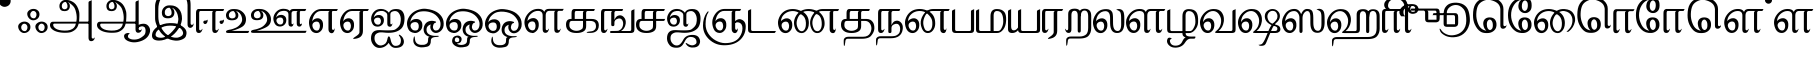 SplineFontDB: 2.0
FontName: Samyak-Tamil
FullName: Samyak Tamil
FamilyName: Samyak Tamil
Weight: Medium
Copyright: Created by:\nRahul Bhalerao <b.rahul.pm@gmail.com>, \nSandeep Shedmake <sandeep.shedmake@gmail.com>, \nBageshri Salvi <sbageshri@gmail.com>, \nPravin Satpute <pravin.d.s@gmail.com>\n\nGNU GPL V.3 or later (with Font Exception), Copyright `2005-2006 by  H.B.C.S.E., T.I.F.R.,\nHomi Bhabha Centre For Science Education, \nTata Institute Of Fundamental Research,\nV.N. Purav Marg, Mankhurd, \nMumbai 400 088, INDIA.\n\nAs a special exception, if you create a document which uses this font, and embed this font or unaltered portions of this font into the document, this font does not by itself cause the resulting document to be covered by the GNU General Public License. This exception does not however invalidate any other reasons why the document might be covered by the GNU General Public License. If you modify this font, you may extend this exception to your version of the font, but you are not obligated to do so. If you do not wish to do so, delete this exception statement from your version.  \n\nFor detailed license see: \nwww.gnu.org and\nhttp://www.gnu.org/licenses/gpl-faq.html#FontException\n\nFurther info :http://sarovar.org/projects/samyak/\nwww.gnowledge.org\n\nCONTACTS:\nNagarjuna G.\nEmail:nagarjun@gnowledge.org
Version: 1.2
ItalicAngle: 0
UnderlinePosition: -100
UnderlineWidth: 50
Ascent: 819
Descent: 205
Order2: 1
NeedsXUIDChange: 1
FSType: 0
OS2Version: 0
OS2_WeightWidthSlopeOnly: 0
OS2_UseTypoMetrics: 0
CreationTime: 1175679889
ModificationTime: 1204098395
PfmFamily: 17
TTFWeight: 500
TTFWidth: 5
LineGap: 102
VLineGap: 0
Panose: 2 0 6 3 0 0 0 0 0 0
OS2TypoAscent: 819
OS2TypoAOffset: 1
OS2TypoDescent: -205
OS2TypoDOffset: 1
OS2TypoLinegap: 0
OS2WinAscent: -156
OS2WinAOffset: 1
OS2WinDescent: -4
OS2WinDOffset: 1
HheadAscent: 0
HheadAOffset: 1
HheadDescent: 0
HheadDOffset: 1
OS2SubXSize: 665
OS2SubYSize: 716
OS2SubXOff: 0
OS2SubYOff: 143
OS2SupXSize: 665
OS2SupYSize: 716
OS2SupXOff: 0
OS2SupYOff: 491
OS2StrikeYSize: 51
OS2StrikeYPos: 265
OS2Vendor: 'PfEd'
Lookup: 4 0 0 "'half' Half Forms in Tamil lookup 0"  {"'half' Half Forms in Tamil lookup 0 subtable"  } ['half' ('taml' <'dflt' > ) ]
Lookup: 4 0 0 "'abvs' Above Base Substitutions in Tamil lookup 1"  {"'abvs' Above Base Substitutions in Tamil lookup 1 subtable"  } ['abvs' ('taml' <'dflt' > ) ]
Lookup: 4 0 0 "'psts' Post Base Substitutions in Tamil lookup 2"  {"'psts' Post Base Substitutions in Tamil lookup 2 subtable"  } ['psts' ('taml' <'dflt' > ) ]
Lookup: 4 0 0 "'haln' Halant Forms in Tamil lookup 3"  {"'haln' Halant Forms in Tamil lookup 3 subtable"  } ['haln' ('taml' <'dflt' > ) ]
TtfTable: cvt  4
!$VK#
EndTtf
TtfTable: maxp 32
!!*'"!-\H/!!`K(!!!!#!!!!"!!*'"!'gN:z
EndTtf
LangName: 1097 "" "" "" "" "" "" "" "" "" "Rahul Bhalerao+AAoA-Sandeep Shedmake+AAoA-Bageshri Salvi+AAoA-Pravin Satpute" "" "" "" "GNU GPL" "http://www.gnu.org/licenses/gpl.html" 
LangName: 1033 "" "" "Regular" "FontForge : Samyak Tamil : 17-5-2005" 
Encoding: UnicodeBmp
Compacted: 1
UnicodeInterp: none
NameList: Adobe Glyph List
DisplaySize: -24
AntiAlias: 1
FitToEm: 1
WinInfo: 0 39 15
BeginChars: 65602 117
StartChar: .notdef
Encoding: 32 32 0
Width: 443
GlyphClass: 2
Flags: W
TtfInstrs: 46
YlOhX4L,1p!:;PH"pNdEZ3(..m4n[H!rsu:Z3:@2m4tsP"p+WaZ2k",m4nYA
EndTtf
EndChar
StartChar: Pulli
Encoding: 2946 2946 1
Width: 454
GlyphClass: 2
Flags: W
Fore
122 962 m 0,0,1
 191 962 191 962 238 915 c 1,2,-1
 253 897 l 1,3,4
 274 866 274 866 274 825 c 0,5,6
 274 748 274 748 215 702 c 1,7,8
 184 680 184 680 144 672 c 0,9,10
 98 664 98 664 58 683 c 0,11,12
 37 692 37 692 17 709 c 1,13,14
 -39 765 -39 765 -40 834 c 0,15,16
 -40 893 -40 893 20 932 c 0,17,18
 66 962 66 962 122 962 c 0,0,1
EndSplineSet
EndChar
StartChar: Ayutham
Encoding: 2947 2947 2
Width: 811
GlyphClass: 2
Flags: W
Fore
604 240 m 0,0,1
 568 240 568 240 542 204 c 1,2,-1
 531 187 l 1,3,4
 522 169 522 169 522 150 c 0,5,6
 522 84 522 84 570 60 c 0,7,8
 592 50 592 50 614 50 c 0,9,10
 648 50 648 50 669 90 c 0,11,12
 682 115 682 115 682 144 c 0,13,14
 682 192 682 192 650 221 c 0,15,16
 629 240 629 240 604 240 c 0,0,1
606 292 m 0,17,18
 674 292 674 292 722 246 c 1,19,-1
 738 227 l 1,20,21
 759 196 759 196 759 156 c 0,22,23
 759 78 759 78 699 33 c 0,24,25
 670 10 670 10 629 2 c 0,26,27
 582 -7 582 -7 543 12 c 1,28,-1
 516 28 l 2,29,30
 509 33 509 33 503 39 c 0,31,32
 447 92 447 92 444 164 c 1,33,34
 444 222 444 222 505 262 c 0,35,36
 552 292 552 292 606 292 c 0,17,18
164 238 m 0,37,38
 126 238 126 238 101 202 c 1,39,-1
 91 185 l 1,40,41
 82 167 82 167 82 147 c 0,42,43
 82 82 82 82 130 58 c 0,44,45
 152 48 152 48 174 48 c 0,46,47
 209 48 209 48 228 88 c 1,48,49
 242 114 242 114 242 142 c 0,50,51
 242 190 242 190 210 219 c 0,52,53
 188 238 188 238 164 238 c 0,37,38
166 292 m 0,54,55
 234 292 234 292 282 246 c 1,56,-1
 298 227 l 1,57,58
 318 197 318 197 318 156 c 0,59,60
 318 77 318 77 259 33 c 0,61,62
 230 10 230 10 188 2 c 0,63,64
 142 -7 142 -7 102 12 c 0,65,66
 81 22 81 22 62 39 c 0,67,68
 7 92 7 92 4 164 c 1,69,70
 4 223 4 223 65 262 c 0,71,72
 110 292 110 292 166 292 c 0,54,55
395 565 m 0,73,74
 358 565 358 565 333 529 c 1,75,-1
 323 513 l 2,76,77
 313 496 313 496 313 475 c 0,78,79
 313 410 313 410 361 386 c 0,80,81
 380 376 380 376 406 376 c 0,82,83
 439 376 439 376 460 416 c 0,84,85
 473 441 473 441 473 470 c 0,86,87
 473 519 473 519 441 547 c 0,88,89
 422 565 422 565 395 565 c 0,73,74
397 617 m 0,90,91
 467 617 467 617 513 571 c 1,92,-1
 529 553 l 1,93,94
 550 522 550 522 550 481 c 0,95,96
 550 404 550 404 490 358 c 0,97,98
 458 334 458 334 420 328 c 0,99,100
 373 319 373 319 334 338 c 0,101,102
 313 348 313 348 294 365 c 0,103,104
 239 417 239 417 236 489 c 1,105,106
 236 549 236 549 296 588 c 0,107,108
 341 617 341 617 397 617 c 0,90,91
EndSplineSet
EndChar
StartChar: TamlA
Encoding: 2949 2949 3
Width: 1196
GlyphClass: 2
Flags: W
Fore
1067 -103 m 2,0,1
 1067 -142 1067 -142 1101 -142 c 0,2,3
 1133 -142 1133 -142 1142 -111 c 0,4,5
 1144 -102 1144 -102 1145 -103 c 0,6,7
 1148 -137 1148 -137 1134 -162 c 0,8,9
 1127 -175 1127 -175 1116 -186 c 0,10,11
 1095 -207 1095 -207 1059 -209 c 0,12,13
 1019 -210 1019 -210 1001 -182 c 0,14,15
 992 -168 992 -168 988 -146 c 0,16,17
 986 -130 986 -130 986 -118 c 2,18,-1
 986 778 l 2,19,20
 986 808 986 808 1019 818 c 1,21,22
 1055 831 1055 831 1059 835 c 0,23,24
 1064 840 1064 840 1067 846 c 1,25,-1
 1067 -103 l 2,0,1
662 241 m 1,26,-1
 102 240 l 1,27,28
 80 234 80 234 81 208 c 0,29,30
 83 156 83 156 144 114 c 0,31,32
 217 65 217 65 369 61 c 0,33,34
 455 59 455 59 516 78 c 0,35,36
 547 88 547 88 572 103 c 0,37,38
 647 150 647 150 662 241 c 1,26,-1
403 795 m 1,39,40
 355 795 355 795 329 764 c 1,41,42
 299 731 299 731 303 684 c 0,43,44
 303 680 303 680 304 676 c 1,45,-1
 306 660 l 1,46,-1
 314 638 l 1,47,48
 346 603 346 603 378 608 c 0,49,50
 381 608 381 608 384 609 c 0,51,52
 390 611 390 611 393 611 c 0,53,54
 435 622 435 622 444 654 c 0,55,56
 449 669 449 669 448 688 c 0,57,58
 447 696 447 696 446 706 c 0,59,60
 444 721 444 721 439 736 c 0,61,62
 429 772 429 772 403 795 c 1,39,40
565 34 m 0,63,64
 504 4 504 4 371 6 c 0,65,66
 367 6 367 6 362 6 c 0,67,68
 155 12 155 12 56 95 c 0,69,70
 -5 146 -5 146 0 214 c 0,71,72
 1 218 1 218 1 222 c 0,73,74
 3 232 3 232 5 238 c 0,75,76
 23 288 23 288 73 288 c 2,77,-1
 673 289 l 1,78,79
 692 373 692 373 678 472 c 0,80,81
 670 523 670 523 654 578 c 0,82,83
 630 663 630 663 559 722 c 1,84,85
 480 790 480 790 456 793 c 1,86,87
 514 753 514 753 508 680 c 0,88,89
 508 676 508 676 507 671 c 0,90,91
 492 560 492 560 368 560 c 0,92,93
 263 560 263 560 245 647 c 0,94,95
 236 689 236 689 244 725 c 0,96,97
 248 743 248 743 256 759 c 0,98,99
 268 784 268 784 291 805 c 0,100,101
 335 846 335 846 395 846 c 2,102,-1
 427 846 l 2,103,104
 514 846 514 846 614 777 c 1,105,106
 704 707 704 707 743 556 c 0,107,108
 755 513 755 513 751 408 c 0,109,110
 749 357 749 357 744 291 c 1,111,-1
 1006 291 l 1,112,-1
 1023 263 l 1,113,-1
 1002 240 l 1,114,-1
 734 240 l 1,115,-1
 716 184 l 1,116,117
 680 88 680 88 565 34 c 0,63,64
EndSplineSet
EndChar
StartChar: TamlAA
Encoding: 2950 2950 4
Width: 1409
GlyphClass: 2
Flags: W
Fore
1067 112 m 2,0,1
 1067 73 1067 73 1101 73 c 0,2,3
 1133 73 1133 73 1142 104 c 0,4,5
 1144 113 1144 113 1145 112 c 0,6,7
 1148 78 1148 78 1134 52 c 0,8,9
 1127 40 1127 40 1116 29 c 0,10,11
 1095 8 1095 8 1059 6 c 0,12,13
 1019 5 1019 5 1001 33 c 0,14,15
 992 47 992 47 988 69 c 0,16,17
 986 85 986 85 986 97 c 2,18,-1
 986 778 l 2,19,20
 986 808 986 808 1019 818 c 1,21,22
 1055 831 1055 831 1059 835 c 0,23,24
 1064 840 1064 840 1067 846 c 1,25,-1
 1067 112 l 2,0,1
662 241 m 1,26,-1
 102 240 l 1,27,28
 80 234 80 234 81 208 c 0,29,30
 83 156 83 156 144 114 c 0,31,32
 217 65 217 65 369 61 c 0,33,34
 455 59 455 59 516 78 c 0,35,36
 547 88 547 88 572 103 c 0,37,38
 647 150 647 150 662 241 c 1,26,-1
403 795 m 1,39,40
 355 795 355 795 329 764 c 1,41,42
 299 731 299 731 303 684 c 0,43,44
 303 680 303 680 304 676 c 1,45,-1
 306 660 l 1,46,-1
 314 638 l 1,47,48
 346 603 346 603 378 608 c 0,49,50
 381 608 381 608 384 609 c 0,51,52
 390 611 390 611 393 611 c 0,53,54
 435 622 435 622 444 654 c 0,55,56
 449 669 449 669 448 688 c 0,57,58
 447 696 447 696 446 706 c 0,59,60
 444 721 444 721 439 736 c 0,61,62
 429 772 429 772 403 795 c 1,39,40
565 34 m 0,63,64
 504 4 504 4 371 6 c 0,65,66
 367 6 367 6 362 6 c 0,67,68
 155 12 155 12 56 95 c 0,69,70
 -5 146 -5 146 0 214 c 0,71,72
 1 218 1 218 1 222 c 0,73,74
 3 232 3 232 5 238 c 0,75,76
 23 288 23 288 73 288 c 2,77,-1
 673 289 l 1,78,79
 692 373 692 373 678 472 c 0,80,81
 670 523 670 523 654 578 c 0,82,83
 630 663 630 663 559 722 c 1,84,85
 480 790 480 790 456 793 c 1,86,87
 514 753 514 753 508 680 c 0,88,89
 508 676 508 676 507 671 c 0,90,91
 492 560 492 560 368 560 c 0,92,93
 263 560 263 560 245 647 c 0,94,95
 236 689 236 689 244 725 c 0,96,97
 248 743 248 743 256 759 c 0,98,99
 268 784 268 784 291 805 c 0,100,101
 335 846 335 846 395 846 c 2,102,-1
 427 846 l 2,103,104
 514 846 514 846 614 777 c 1,105,106
 704 707 704 707 743 556 c 0,107,108
 755 513 755 513 751 408 c 0,109,110
 749 357 749 357 744 291 c 1,111,-1
 1006 291 l 1,112,-1
 1023 263 l 1,113,-1
 1002 240 l 1,114,-1
 734 240 l 1,115,-1
 716 184 l 1,116,117
 680 88 680 88 565 34 c 0,63,64
1309 188 m 0,118,119
 1367 125 1367 125 1358 43 c 0,120,121
 1357 34 1357 34 1355 25 c 0,122,123
 1347 -11 1347 -11 1323 -55 c 0,124,125
 1257 -171 1257 -171 1086 -219 c 0,126,127
 986 -248 986 -248 895 -235 c 0,128,129
 850 -228 850 -228 808 -212 c 0,130,131
 727 -179 727 -179 703 -127 c 0,132,133
 687 -89 687 -89 694 -62 c 0,134,135
 698 -47 698 -47 708 -35 c 0,136,137
 729 -9 729 -9 783 0 c 1,138,139
 840 -1 840 -1 838 -13 c 1,140,141
 795 -38 795 -38 792 -80 c 0,142,143
 790 -103 790 -103 805 -121 c 0,144,145
 812 -129 812 -129 823 -137 c 0,146,147
 844 -150 844 -150 870 -158 c 0,148,149
 914 -170 914 -170 960 -168 c 0,150,151
 967 -168 967 -168 973 -167 c 0,152,153
 1000 -165 1000 -165 1010 -163 c 0,154,155
 1098 -152 1098 -152 1195 -67 c 0,156,157
 1234 -33 1234 -33 1241 23 c 0,158,159
 1247 65 1247 65 1240 99 c 0,160,161
 1236 118 1236 118 1228 134 c 0,162,163
 1220 151 1220 151 1188 165 c 0,164,165
 1156 178 1156 178 1113 163 c 0,166,167
 1091 156 1091 156 1067 142 c 0,168,169
 1057 137 1057 137 1031 111 c 1,170,-1
 1016 93 l 1,171,-1
 1025 174 l 1,172,173
 1053 209 1053 209 1101 223 c 0,174,175
 1194 250 1194 250 1255 226 c 0,176,177
 1286 213 1286 213 1309 188 c 0,118,119
EndSplineSet
EndChar
StartChar: Taml_I
Encoding: 2951 2951 5
Width: 1115
GlyphClass: 2
Flags: W
Fore
910 229 m 2,0,-1
 910 718 l 1,1,2
 904 863 904 863 822 955 c 0,3,4
 770 1014 770 1014 656 1038 c 0,5,6
 604 1049 604 1049 505 1047 c 0,7,8
 487 1047 l 0,9,10
 430 1044 430 1044 386 1031 c 0,11,12
 293 1004 293 1004 227 882 c 1,13,14
 162 758 162 758 162 614 c 2,15,-1
 162 419 l 2,16,17
 162 285 162 285 216 174 c 0,18,19
 298 9 298 9 401 -53 c 0,20,21
 516 -121 516 -121 614 -120 c 1,22,-1
 658 -118 l 1,23,24
 822 -76 822 -76 791 27 c 0,25,26
 786 40 786 40 779 55 c 0,27,28
 715 188 715 188 462 188 c 2,29,-1
 456 188 l 2,30,31
 308 187 308 187 206 118 c 0,32,33
 97 45 97 45 91 -36 c 0,34,35
 87 -88 87 -88 144 -109 c 0,36,37
 173 -119 173 -119 218 -121 c 0,38,39
 284 -124 284 -124 352 -91 c 0,40,41
 386 -75 386 -75 420 -50 c 0,42,43
 472 -12 472 -12 525 46 c 0,44,45
 639 170 639 170 660 262 c 0,46,47
 676 334 676 334 674 366 c 0,48,49
 673 369 673 369 673 372 c 0,50,51
 671 376 671 376 671 384 c 0,52,53
 662 483 662 483 620 552 c 0,54,55
 570 633 570 633 511 645 c 1,56,57
 577 597 577 597 573 518 c 1,58,-1
 573 513 l 1,59,-1
 572 504 l 2,60,61
 556 376 556 376 406 376 c 0,62,63
 279 376 279 376 257 476 c 0,64,65
 247 524 247 524 257 565 c 0,66,67
 261 586 261 586 271 605 c 0,68,69
 286 634 286 634 312 659 c 1,70,71
 366 707 366 707 438 707 c 2,72,-1
 476 707 l 2,73,74
 611 707 611 707 692 611 c 1,75,76
 768 525 768 525 768 367 c 0,77,78
 768 358 768 358 766 340 c 0,79,80
 748 211 748 211 685 118 c 0,81,82
 586 -31 586 -31 470 -100 c 1,83,84
 320 -194 320 -194 183 -194 c 0,85,86
 0 -194 0 -194 0 -66 c 0,87,88
 0 16 0 16 52 80 c 1,89,90
 97 133 97 133 140 160 c 0,91,92
 280 249 280 249 451 253 c 0,93,94
 553 254 553 254 607 244 c 0,95,96
 641 237 641 237 658 230 c 0,97,98
 802 175 802 175 855 96 c 0,99,100
 893 39 893 39 881 -31 c 0,101,102
 877 -56 877 -56 867 -82 c 0,103,104
 845 -140 845 -140 749 -174 c 0,105,106
 681 -199 681 -199 603 -195 c 0,107,108
 583 -193 l 0,109,110
 464 -179 464 -179 399 -136 c 0,111,112
 254 -41 254 -41 201 45 c 1,113,114
 79 235 79 235 79 370 c 2,115,-1
 79 691 l 2,116,117
 79 815 79 815 188 975 c 0,118,119
 235 1042 235 1042 318 1076 c 0,120,121
 392 1107 392 1107 557 1107 c 0,122,123
 654 1107 654 1107 707 1093 c 0,124,125
 835 1057 835 1057 881 1016 c 1,126,127
 988 917 988 917 988 718 c 2,128,-1
 988 254 l 2,129,130
 988 209 988 209 1020 209 c 0,131,132
 1054 209 1054 209 1061 246 c 0,133,134
 1063 255 1063 255 1064 254 c 0,135,136
 1066 227 1066 227 1061 206 c 0,137,138
 1059 195 1059 195 1054 185 c 0,139,140
 1046 168 1046 168 1035 159 c 1,141,142
 1011 132 1011 132 979 132 c 0,143,144
 943 132 943 132 924 163 c 1,145,146
 910 183 910 183 910 229 c 2,0,-1
449 647 m 1,147,148
 391 647 391 647 358 611 c 1,149,150
 324 577 324 577 328 519 c 1,151,-1
 329 510 l 1,152,153
 329 504 329 504 331 492 c 1,154,-1
 341 466 l 1,155,156
 375 429 375 429 418 433 c 0,157,158
 422 433 422 433 425 434 c 2,159,-1
 435 435 l 1,160,-1
 436 435 l 2,161,162
 486 447 486 447 498 484 c 1,163,164
 503 506 503 506 501 531 c 0,165,166
 501 537 501 537 500 544 c 0,167,168
 496 568 496 568 492 580 c 0,169,170
 478 622 478 622 449 647 c 1,147,148
EndSplineSet
EndChar
StartChar: Taml_II
Encoding: 2952 2952 6
Width: 777
GlyphClass: 2
Flags: W
Fore
712 345 m 1,0,1
 685 318 685 318 652 319 c 0,2,3
 635 321 635 321 623 314 c 1,4,-1
 613 306 l 1,5,6
 601 293 601 293 604 273 c 1,7,-1
 611 255 l 1,8,9
 628 229 628 229 655 231 c 0,10,11
 656 231 656 231 660 232 c 0,12,13
 679 236 679 236 694 256 c 0,14,15
 717 285 717 285 715 327 c 0,16,17
 714 329 714 329 714 334 c 0,18,19
 712 342 712 342 712 345 c 1,0,1
295 343 m 1,20,21
 268 316 268 316 236 317 c 0,22,23
 218 319 218 319 207 312 c 0,24,25
 201 309 201 309 197 304 c 0,26,27
 185 292 185 292 187 271 c 1,28,29
 192 258 192 258 195 253 c 0,30,31
 210 227 210 227 239 229 c 2,32,-1
 243 230 l 1,33,-1
 244 230 l 2,34,35
 261 234 261 234 278 254 c 1,36,37
 300 283 300 283 298 325 c 0,38,39
 297 327 297 327 297 332 c 1,40,-1
 295 343 l 1,20,21
497 513 m 1,41,-1
 497 105 l 2,42,43
 497 67 497 67 530 67 c 1,44,-1
 545 70 l 1,45,-1
 574 105 l 1,46,47
 582 112 582 112 582 105 c 0,48,49
 582 102 582 102 580 94 c 0,50,51
 577 81 577 81 568 62 c 0,52,53
 542 0 542 0 488 0 c 0,54,55
 416 0 416 0 416 91 c 2,56,-1
 416 513 l 2,57,58
 416 557 416 557 444 563 c 1,59,-1
 109 563 l 1,60,61
 84 560 84 560 81 513 c 1,62,-1
 81 105 l 2,63,64
 81 67 81 67 115 67 c 1,65,-1
 129 70 l 1,66,-1
 159 105 l 2,67,68
 166 112 166 112 166 105 c 0,69,70
 166 102 166 102 164 94 c 0,71,72
 162 84 162 84 153 62 c 0,73,74
 127 0 127 0 73 0 c 0,75,76
 0 0 0 0 0 91 c 2,77,-1
 0 513 l 2,78,79
 0 602 0 602 57 614 c 1,80,-1
 726 614 l 2,81,82
 715 614 715 614 711 588 c 0,83,84
 707 565 707 565 688 563 c 1,85,-1
 529 563 l 1,86,87
 496 553 496 553 497 513 c 1,41,-1
EndSplineSet
EndChar
StartChar: TamlU
Encoding: 2953 2953 7
Width: 647
GlyphClass: 2
Flags: W
Fore
193 562 m 1,0,1
 135 562 135 562 104 530 c 1,2,3
 71 500 71 500 74 447 c 0,4,5
 75 444 75 444 75 441 c 0,6,7
 75 434 75 434 78 426 c 2,8,-1
 87 403 l 1,9,10
 120 371 120 371 163 374 c 0,11,12
 167 375 167 375 170 375 c 0,13,14
 177 375 177 375 180 376 c 0,15,16
 230 386 230 386 242 420 c 0,17,18
 249 443 249 443 244 472 c 0,19,20
 242 487 242 487 236 503 c 0,21,22
 223 539 223 539 193 562 c 1,0,1
7 52 m 0,23,24
 19 73 19 73 116 89 c 0,25,26
 158 96 158 96 240 130 c 0,27,28
 307 158 307 158 357 216 c 0,29,30
 410 277 410 277 413 332 c 0,31,32
 415 383 415 383 397 430 c 0,33,34
 388 456 388 456 372 480 c 0,35,36
 326 550 326 550 255 559 c 1,37,38
 320 516 320 516 316 448 c 0,39,40
 316 446 316 446 316 443 c 1,41,-1
 315 436 l 1,42,43
 302 325 302 325 151 325 c 0,44,45
 26 325 26 325 5 413 c 0,46,47
 -11 476 -11 476 19 526 c 0,48,49
 33 551 33 551 59 572 c 0,50,51
 110 613 110 613 183 613 c 2,52,-1
 221 613 l 2,53,54
 351 613 351 613 433 530 c 1,55,56
 524 440 524 440 510 318 c 0,57,58
 509 306 509 306 506 293 c 0,59,60
 494 232 494 232 450 188 c 0,61,62
 411 149 411 149 311 108 c 1,63,64
 239 76 239 76 142 53 c 1,65,-1
 596 53 l 1,66,67
 586 42 586 42 582 23 c 1,68,69
 574 0 574 0 556 0 c 2,70,-1
 66 0 l 2,71,72
 -2 0 -2 0 0 30 c 0,73,74
 0 40 0 40 7 52 c 0,23,24
EndSplineSet
EndChar
StartChar: TamlUU
Encoding: 2954 2954 8
Width: 1476
GlyphClass: 2
Flags: W
Fore
659 353 m 1,0,1
 648 331 648 331 651 308 c 0,2,3
 651 305 651 305 652 301 c 0,4,5
 655 288 655 288 664 273 c 0,6,7
 692 223 692 223 735 218 c 0,8,9
 773 214 773 214 794 228 c 0,10,11
 805 235 805 235 812 247 c 0,12,13
 830 279 830 279 827 316 c 0,14,15
 827 320 827 320 826 325 c 0,16,17
 823 344 823 344 814 362 c 0,18,19
 797 398 797 398 743 396 c 0,20,21
 682 393 682 393 659 353 c 1,0,1
702 517 m 0,22,23
 651 461 651 461 645 396 c 1,24,25
 665 433 665 433 711 453 c 1,26,27
 741 464 741 464 776 464 c 0,28,29
 818 464 818 464 855 438 c 0,30,31
 908 402 908 402 903 321 c 0,32,33
 903 316 903 316 902 310 c 2,34,-1
 899 290 l 1,35,36
 888 232 888 232 834 194 c 0,37,38
 793 165 793 165 734 166 c 0,39,40
 647 169 647 169 606 244 c 0,41,42
 557 337 557 337 579 422 c 0,43,44
 589 465 589 465 618 507 c 0,45,46
 698 620 698 620 831 620 c 1,47,48
 949 617 949 617 992 564 c 1,49,50
 1014 600 1014 600 1046 609 c 0,51,52
 1070 616 1070 616 1097 615 c 0,53,54
 1101 615 l 2,55,-1
 1106 615 l 1,56,-1
 1416 615 l 1,57,58
 1406 606 1406 606 1402 586 c 1,59,60
 1393 562 1393 562 1376 562 c 2,61,-1
 1273 562 l 2,62,63
 1261 562 1261 562 1254 552 c 0,64,65
 1250 544 1250 544 1250 532 c 1,66,-1
 1249 261 l 1,67,68
 1249 238 1249 238 1260 229 c 0,69,70
 1266 225 1266 225 1273 225 c 0,71,72
 1297 225 1297 225 1303 255 c 0,73,74
 1304 261 1304 261 1305 261 c 1,75,76
 1307 239 1307 239 1302 221 c 0,77,78
 1300 213 1300 213 1297 205 c 0,79,80
 1292 192 1292 192 1284 184 c 0,81,82
 1264 163 1264 163 1241 163 c 0,83,84
 1204 163 1204 163 1185 188 c 0,85,86
 1171 208 1171 208 1171 247 c 1,87,-1
 1170 522 l 1,88,89
 1170 540 1170 540 1179 549 c 0,90,91
 1192 562 1192 562 1201 562 c 2,92,-1
 1114 562 l 2,93,94
 1066 562 1066 562 1052 545 c 0,95,96
 1038 526 1038 526 1038 506 c 1,97,-1
 1037 260 l 1,98,99
 1037 237 1037 237 1047 228 c 0,100,101
 1053 224 1053 224 1059 224 c 0,102,103
 1080 224 1080 224 1085 254 c 0,104,105
 1086 262 1086 262 1087 260 c 0,106,107
 1090 227 1090 227 1080 203 c 1,108,-1
 1069 183 l 1,109,110
 1052 163 1052 163 1029 163 c 0,111,112
 992 163 992 163 973 188 c 0,113,114
 959 208 959 208 959 247 c 1,115,-1
 958 477 l 1,116,117
 958 520 958 520 936 539 c 0,118,119
 909 561 909 561 886 563 c 1,120,121
 878 567 878 567 836 567 c 0,122,123
 809 567 809 567 801 563 c 1,124,125
 737 555 737 555 702 517 c 0,22,23
193 565 m 1,126,127
 156 565 156 565 128 551 c 0,128,129
 116 544 116 544 104 534 c 1,130,131
 71 502 71 502 74 450 c 0,132,133
 75 447 75 447 75 444 c 0,134,135
 75 438 75 438 78 429 c 1,136,-1
 87 407 l 1,137,138
 120 374 120 374 163 377 c 0,139,140
 167 378 167 378 170 378 c 0,141,142
 177 378 177 378 180 379 c 0,143,144
 230 389 230 389 242 423 c 0,145,146
 247 441 247 441 245 463 c 0,147,148
 245 469 245 469 244 475 c 0,149,150
 243 481 243 481 236 506 c 1,151,152
 223 542 223 542 193 565 c 1,126,127
7 55 m 0,153,154
 19 76 19 76 116 92 c 0,155,156
 147 97 147 97 240 133 c 1,157,158
 305 160 305 160 357 219 c 0,159,160
 410 280 410 280 413 335 c 0,161,162
 415 386 415 386 397 433 c 0,163,164
 388 459 388 459 372 483 c 0,165,166
 326 553 326 553 255 562 c 1,167,168
 320 521 320 521 316 451 c 0,169,170
 316 449 316 449 316 446 c 1,171,-1
 315 440 l 1,172,-1
 315 439 l 1,173,174
 302 328 302 328 151 328 c 0,175,176
 26 328 26 328 5 416 c 0,177,178
 -11 479 -11 479 19 529 c 0,179,180
 33 554 33 554 59 575 c 0,181,182
 110 616 110 616 183 616 c 2,183,-1
 221 616 l 2,184,185
 351 616 351 616 433 534 c 0,186,187
 519 447 519 447 511 334 c 0,188,189
 511 328 511 328 510 322 c 0,190,191
 508 306 508 306 506 296 c 0,192,193
 494 235 494 235 450 191 c 0,194,195
 411 152 411 152 311 111 c 1,196,197
 239 79 239 79 142 56 c 1,198,-1
 1425 56 l 1,199,200
 1416 45 1416 45 1410 27 c 0,201,202
 1404 3 1404 3 1385 3 c 2,203,-1
 66 3 l 2,204,205
 -2 3 -2 3 0 33 c 0,206,207
 0 43 0 43 7 55 c 0,153,154
EndSplineSet
EndChar
StartChar: TamlE
Encoding: 2958 2958 9
Width: 792
GlyphClass: 2
Flags: W
Fore
304 563 m 2,0,1
 202 563 202 563 135 461 c 0,2,3
 93 395 93 395 81 292 c 1,4,5
 102 338 102 338 152 362 c 1,6,7
 180 377 180 377 223 377 c 0,8,9
 268 377 268 377 308 345 c 0,10,11
 365 298 365 298 359 194 c 0,12,13
 359 188 359 188 358 181 c 1,14,-1
 356 157 l 1,15,16
 346 84 346 84 285 34 c 0,17,18
 239 -3 239 -3 183 -1 c 2,19,-1
 177 -1 l 2,20,21
 80 8 80 8 39 97 c 0,22,23
 -10 206 -10 206 2 305 c 0,24,25
 4 323 4 323 8 341 c 0,26,27
 21 401 21 401 57 457 c 0,28,29
 156 614 156 614 316 614 c 2,30,-1
 741 613 l 1,31,32
 730 602 730 602 726 587 c 0,33,34
 720 563 720 563 701 563 c 2,35,-1
 613 563 l 2,36,37
 603 563 603 563 593 553 c 0,38,39
 587 547 587 547 587 532 c 2,40,-1
 587 129 l 2,41,42
 587 79 587 79 618 79 c 0,43,44
 644 79 644 79 652 120 c 0,45,46
 655 135 655 135 655 129 c 0,47,48
 658 83 658 83 647 52 c 0,49,50
 641 36 641 36 632 24 c 0,51,52
 610 -5 610 -5 582 -5 c 0,53,54
 542 -5 542 -5 517 30 c 1,55,56
 498 53 498 53 498 109 c 2,57,-1
 498 518 l 2,58,59
 498 538 498 538 506 546 c 0,60,61
 520 563 520 563 531 563 c 2,62,-1
 304 563 l 2,0,1
96 238 m 1,63,64
 81 208 81 208 88 173 c 0,65,66
 91 155 91 155 100 135 c 0,67,68
 129 74 129 74 178 65 c 0,69,70
 205 59 205 59 224 65 c 0,71,72
 234 68 234 68 242 75 c 0,73,74
 254 84 254 84 262 101 c 0,75,76
 282 143 282 143 279 190 c 0,77,78
 279 195 279 195 278 200 c 0,79,80
 274 220 274 220 264 249 c 1,81,82
 246 293 246 293 190 292 c 2,83,-1
 186 292 l 2,84,85
 124 286 124 286 96 238 c 1,63,64
EndSplineSet
EndChar
StartChar: TamlEE
Encoding: 2959 2959 10
Width: 792
GlyphClass: 2
Flags: W
Fore
498 18 m 2,0,-1
 498 513 l 1,1,-1
 498 532 l 1,2,-1
 499 534 l 1,3,4
 499 537 499 537 502 540 c 1,5,6
 514 561 514 561 531 563 c 1,7,-1
 304 563 l 2,8,9
 202 563 202 563 135 461 c 0,10,11
 93 395 93 395 81 292 c 1,12,13
 102 338 102 338 152 362 c 1,14,15
 180 377 180 377 223 377 c 0,16,17
 268 377 268 377 308 345 c 0,18,19
 365 298 365 298 359 194 c 0,20,21
 359 188 359 188 358 181 c 1,22,-1
 356 157 l 1,23,24
 346 84 346 84 285 34 c 0,25,26
 239 -3 239 -3 183 -1 c 2,27,-1
 177 -1 l 2,28,29
 80 8 80 8 39 97 c 0,30,31
 -10 206 -10 206 2 305 c 0,32,33
 4 323 4 323 8 341 c 0,34,35
 21 401 21 401 57 457 c 0,36,37
 156 614 156 614 316 614 c 2,38,-1
 741 613 l 1,39,40
 730 602 730 602 726 587 c 0,41,42
 718 563 718 563 701 563 c 2,43,-1
 613 563 l 2,44,45
 603 563 603 563 593 553 c 0,46,47
 587 547 587 547 587 532 c 2,48,-1
 587 57 l 2,49,50
 587 -107 587 -107 426 -141 c 0,51,52
 354 -156 354 -156 340 -148 c 0,53,54
 333 -144 333 -144 341 -134 c 0,55,56
 355 -119 355 -119 399 -90 c 1,57,58
 498 -28 498 -28 498 18 c 2,0,-1
96 238 m 1,59,60
 81 208 81 208 88 173 c 0,61,62
 91 155 91 155 100 135 c 0,63,64
 129 74 129 74 178 65 c 0,65,66
 205 59 205 59 224 65 c 0,67,68
 234 68 234 68 242 75 c 0,69,70
 254 84 254 84 262 101 c 0,71,72
 282 143 282 143 279 190 c 0,73,74
 279 195 279 195 278 200 c 0,75,76
 274 220 274 220 264 249 c 1,77,78
 246 293 246 293 190 292 c 2,79,-1
 186 292 l 2,80,81
 124 286 124 286 96 238 c 1,59,60
EndSplineSet
EndChar
StartChar: TamlAI
Encoding: 2960 2960 11
Width: 909
GlyphClass: 2
Flags: W
Fore
86 350 m 0,0,1
 73 326 73 326 79 300 c 0,2,3
 82 285 82 285 90 270 c 0,4,5
 118 220 118 220 162 215 c 0,6,7
 187 212 187 212 204 217 c 0,8,9
 213 219 213 219 220 224 c 0,10,11
 231 231 231 231 239 244 c 0,12,13
 257 278 257 278 254 314 c 0,14,15
 254 318 254 318 253 322 c 0,16,17
 250 339 250 339 241 359 c 0,18,19
 224 394 224 394 174 393 c 0,20,21
 170 393 l 0,22,23
 107 388 107 388 86 350 c 0,0,1
649 614 m 0,24,25
 766 614 766 614 815 539 c 0,26,27
 859 471 859 471 858 371 c 0,28,29
 856 185 856 185 765 104 c 0,30,31
 637 -10 637 -10 386 7 c 0,32,33
 362 9 362 9 336 12 c 0,34,35
 285 18 285 18 247 16 c 0,36,37
 238 16 238 16 229 15 c 0,38,39
 206 13 206 13 193 8 c 1,40,41
 108 -17 108 -17 94 -87 c 0,42,43
 79 -169 79 -169 112 -229 c 0,44,45
 129 -260 129 -260 158 -285 c 0,46,47
 206 -326 206 -326 265 -318 c 0,48,49
 273 -317 273 -317 281 -315 c 0,50,51
 394 -289 394 -289 415 -175 c 0,52,53
 432 -86 432 -86 455 -86 c 0,54,55
 474 -85 474 -85 489 -125 c 0,56,57
 497 -146 497 -146 504 -178 c 0,58,59
 537 -329 537 -329 625 -329 c 0,60,61
 746 -329 746 -329 762 -232 c 0,62,63
 769 -194 769 -194 763 -160 c 0,64,65
 760 -142 760 -142 753 -126 c 0,66,67
 740 -97 740 -97 727 -80 c 0,68,69
 707 -54 707 -54 713 -46 c 0,70,71
 714 -44 714 -44 717 -43 c 0,72,73
 723 -41 723 -41 737 -48 c 0,74,75
 744 -52 744 -52 754 -59 c 0,76,77
 812 -100 812 -100 831 -162 c 1,78,79
 854 -224 854 -224 831 -279 c 0,80,81
 790 -381 790 -381 627 -381 c 0,82,83
 518 -381 518 -381 453 -252 c 1,84,85
 384 -352 384 -352 280 -375 c 0,86,87
 190 -395 190 -395 125 -359 c 0,88,89
 92 -342 92 -342 65 -310 c 0,90,91
 0 -234 0 -234 0 -139 c 0,92,93
 0 81 0 81 217 74 c 0,94,95
 227 74 l 0,96,97
 453 61 453 61 554 73 c 0,98,99
 603 79 603 79 621 91 c 0,100,101
 729 159 729 159 750 244 c 0,102,103
 767 315 767 315 762 376 c 0,104,105
 759 402 759 402 753 426 c 0,106,107
 741 468 741 468 719 501 c 0,108,109
 675 570 675 570 598 561 c 0,110,111
 584 559 l 0,112,113
 568 556 568 556 551 550 c 0,114,115
 495 531 495 531 495 474 c 2,116,-1
 495 257 l 2,117,118
 495 221 495 221 516 221 c 128,-1,119
 537 221 537 221 543 251 c 0,120,121
 544 258 544 258 545 257 c 0,122,123
 547 224 547 224 539 202 c 0,124,125
 534 189 534 189 526 180 c 0,126,127
 509 160 509 160 486 160 c 0,128,129
 451 160 451 160 430 186 c 0,130,131
 417 203 417 203 417 244 c 2,132,-1
 417 454 l 2,133,134
 417 496 417 496 393 515 c 0,135,136
 340 558 340 558 312 560 c 1,137,138
 307 564 307 564 262 564 c 0,139,140
 235 564 235 564 227 560 c 1,141,142
 164 552 164 552 129 514 c 0,143,144
 78 458 78 458 72 393 c 1,145,146
 91 430 91 430 137 450 c 0,147,148
 163 461 163 461 203 461 c 0,149,150
 245 461 245 461 282 435 c 0,151,152
 335 398 335 398 330 317 c 0,153,154
 329 312 329 312 329 307 c 1,155,-1
 326 287 l 1,156,157
 316 229 316 229 260 190 c 0,158,159
 220 162 220 162 161 163 c 0,160,161
 69 166 69 166 33 241 c 0,162,163
 -11 334 -11 334 9 420 c 0,164,165
 19 463 19 463 45 504 c 0,166,167
 118 617 118 617 258 616 c 0,168,169
 381 614 381 614 459 520 c 1,170,171
 499 614 499 614 649 614 c 0,24,25
EndSplineSet
EndChar
StartChar: TamlO
Encoding: 2962 2962 12
Width: 990
GlyphClass: 2
Flags: W
Fore
100 226 m 0,0,1
 85 197 85 197 92 165 c 0,2,3
 95 148 95 148 105 130 c 0,4,5
 140 68 140 68 191 65 c 1,6,7
 260 56 260 56 284 98 c 0,8,9
 305 138 305 138 301 182 c 0,10,11
 301 187 301 187 300 193 c 0,12,13
 297 217 297 217 287 238 c 0,14,15
 266 280 266 280 206 279 c 2,16,-1
 202 279 l 2,17,18
 125 273 125 273 100 226 c 0,0,1
253 -265 m 0,19,20
 292 -298 292 -298 355 -303 c 1,21,-1
 420 -302 l 2,22,23
 423 -302 423 -302 425 -302 c 0,24,25
 435 -301 435 -301 453 -297 c 0,26,27
 496 -285 496 -285 516 -262 c 0,28,29
 539 -236 539 -236 538 -200 c 1,30,-1
 542 -140 l 1,31,32
 545 -104 545 -104 579 -95 c 1,33,34
 545 -92 545 -92 507 -66 c 0,35,36
 456 -29 456 -29 439 18 c 0,37,38
 420 72 420 72 427 126 c 0,39,40
 431 151 431 151 440 177 c 0,41,42
 471 261 471 261 540 292 c 0,43,44
 602 319 602 319 669 310 c 0,45,46
 695 307 695 307 722 298 c 0,47,48
 745 291 745 291 745 282 c 0,49,50
 745 261 745 261 720 260 c 1,51,52
 708 258 708 258 691 240 c 1,53,54
 676 222 676 222 670 194 c 1,55,56
 661 163 661 163 664 141 c 1,57,-1
 667 126 l 1,58,59
 685 66 685 66 734 63 c 0,60,61
 777 62 777 62 805 85 c 0,62,63
 818 96 818 96 828 113 c 0,64,65
 864 168 864 168 858 245 c 0,66,67
 858 255 858 255 857 260 c 0,68,69
 848 335 848 335 774 421 c 0,70,71
 697 510 697 510 560 541 c 0,72,73
 473 561 473 561 389 554 c 0,74,75
 358 552 358 552 327 546 c 0,76,77
 236 528 236 528 155 440 c 1,78,79
 101 384 101 384 83 279 c 1,80,81
 106 323 106 323 162 346 c 0,82,83
 192 359 192 359 241 359 c 0,84,85
 292 359 292 359 336 329 c 1,86,87
 399 283 399 283 393 187 c 0,88,89
 393 181 393 181 392 175 c 0,90,91
 392 167 392 167 388 151 c 1,92,93
 376 81 376 81 309 35 c 0,94,95
 254 -4 254 -4 197 0 c 0,96,97
 194 1 194 1 190 1 c 0,98,99
 76 15 76 15 36 95 c 0,100,101
 -17 202 -17 202 7 307 c 0,102,103
 19 360 19 360 51 412 c 0,104,105
 148 572 148 572 364 614 c 0,106,107
 405 623 405 623 459 621 c 0,108,109
 476 620 476 620 494 618 c 0,110,111
 531 615 531 615 573 606 c 0,112,113
 727 572 727 572 808 505 c 0,114,115
 911 420 911 420 932 310 c 0,116,117
 944 244 944 244 937 192 c 0,118,119
 934 164 934 164 925 140 c 0,120,121
 912 106 912 106 887 76 c 0,122,123
 827 6 827 6 746 1 c 0,124,125
 712 0 712 0 684 14 c 0,126,127
 668 21 668 21 654 33 c 0,128,129
 633 51 633 51 617 78 c 0,130,131
 593 118 593 118 597 168 c 0,132,133
 597 174 597 174 598 180 c 0,134,135
 601 202 601 202 607 220 c 1,136,137
 506 184 506 184 500 102 c 0,138,139
 494 29 494 29 537 -14 c 0,140,141
 559 -36 559 -36 595 -50 c 0,142,143
 658 -76 658 -76 749 -73 c 0,144,145
 756 -72 756 -72 764 -72 c 2,146,-1
 799 -72 l 2,147,148
 804 -73 804 -73 808 -74 c 0,149,150
 814 -76 814 -76 814 -80 c 0,151,152
 815 -92 815 -92 783 -98 c 1,153,-1
 738 -102 l 1,154,155
 610 -108 610 -108 610 -193 c 1,156,157
 612 -253 612 -253 592 -292 c 0,158,159
 582 -310 582 -310 567 -324 c 0,160,161
 543 -345 543 -345 508 -352 c 0,162,163
 427 -370 427 -370 364 -368 c 0,164,165
 359 -367 359 -367 353 -367 c 0,166,167
 331 -365 331 -365 321 -362 c 1,168,169
 234 -346 234 -346 194 -292 c 0,170,171
 155 -240 155 -240 162 -171 c 0,172,173
 163 -162 163 -162 165 -152 c 0,174,175
 190 -14 190 -14 204 -158 c 0,176,177
 210 -228 210 -228 253 -265 c 0,19,20
EndSplineSet
EndChar
StartChar: TamlOO
Encoding: 2963 2963 13
Width: 990
GlyphClass: 2
Flags: W
Fore
339 -186 m 0,0,1
 342 -161 342 -161 333 -145 c 0,2,3
 328 -136 328 -136 319 -130 c 2,4,-1
 300 -119 l 1,5,-1
 286 -115 l 2,6,7
 259 -109 259 -109 244 -127 c 1,8,9
 236 -134 236 -134 230 -154 c 0,10,11
 222 -183 222 -183 228 -202 c 0,12,13
 232 -211 232 -211 239 -218 c 0,14,15
 249 -228 249 -228 269 -231 c 0,16,17
 297 -236 297 -236 314 -227 c 0,18,19
 322 -223 322 -223 328 -216 c 0,20,21
 336 -205 336 -205 339 -186 c 0,0,1
100 226 m 0,22,23
 85 197 85 197 92 165 c 0,24,25
 95 148 95 148 105 130 c 0,26,27
 140 68 140 68 191 65 c 1,28,29
 260 56 260 56 284 98 c 0,30,31
 305 138 305 138 301 182 c 0,32,33
 301 187 301 187 300 193 c 0,34,35
 297 217 297 217 287 238 c 0,36,37
 266 280 266 280 206 279 c 2,38,-1
 202 279 l 2,39,40
 125 273 125 273 100 226 c 0,22,23
355 -303 m 0,41,42
 374 -307 374 -307 396 -306 c 0,43,44
 406 -305 406 -305 417 -304 c 0,45,46
 444 -299 444 -299 453 -297 c 0,47,48
 496 -285 496 -285 516 -262 c 0,49,50
 539 -236 539 -236 538 -200 c 1,51,-1
 542 -140 l 1,52,53
 545 -104 545 -104 579 -95 c 1,54,55
 545 -92 545 -92 507 -66 c 0,56,57
 456 -29 456 -29 439 18 c 0,58,59
 420 72 420 72 427 126 c 0,60,61
 431 151 431 151 440 177 c 0,62,63
 471 261 471 261 540 292 c 0,64,65
 602 319 602 319 669 310 c 0,66,67
 695 307 695 307 722 298 c 0,68,69
 745 291 745 291 745 282 c 0,70,71
 745 261 745 261 720 260 c 1,72,73
 708 258 708 258 691 240 c 1,74,75
 676 222 676 222 670 194 c 1,76,77
 661 163 661 163 664 141 c 1,78,-1
 667 126 l 1,79,80
 685 66 685 66 734 63 c 1,81,82
 774 63 774 63 803 84 c 0,83,84
 818 96 818 96 828 113 c 0,85,86
 864 168 864 168 858 245 c 0,87,88
 858 255 858 255 857 260 c 0,89,90
 848 335 848 335 774 421 c 0,91,92
 699 507 699 507 560 541 c 0,93,94
 476 561 476 561 390 554 c 0,95,96
 359 552 359 552 327 546 c 0,97,98
 236 528 236 528 155 440 c 1,99,100
 101 384 101 384 83 279 c 1,101,102
 106 323 106 323 162 346 c 0,103,104
 192 359 192 359 241 359 c 0,105,106
 292 359 292 359 336 329 c 1,107,108
 399 283 399 283 393 187 c 0,109,110
 393 181 393 181 392 175 c 0,111,112
 392 167 392 167 388 151 c 1,113,114
 376 81 376 81 309 35 c 0,115,116
 254 -4 254 -4 197 0 c 0,117,118
 194 1 194 1 190 1 c 0,119,120
 76 15 76 15 36 95 c 0,121,122
 -17 202 -17 202 7 307 c 0,123,124
 19 360 19 360 51 412 c 0,125,126
 148 572 148 572 364 614 c 0,127,128
 405 623 405 623 459 621 c 0,129,130
 476 620 476 620 494 618 c 0,131,132
 531 615 531 615 573 606 c 0,133,134
 727 572 727 572 808 505 c 0,135,136
 911 420 911 420 932 310 c 0,137,138
 944 244 944 244 937 192 c 0,139,140
 934 164 934 164 925 140 c 0,141,142
 912 106 912 106 887 76 c 0,143,144
 827 6 827 6 746 1 c 0,145,146
 712 0 712 0 684 14 c 0,147,148
 668 21 668 21 654 33 c 0,149,150
 633 51 633 51 617 78 c 0,151,152
 593 118 593 118 597 168 c 0,153,154
 597 174 597 174 598 180 c 0,155,156
 601 202 601 202 607 220 c 1,157,158
 506 184 506 184 500 102 c 0,159,160
 494 29 494 29 537 -14 c 0,161,162
 559 -36 559 -36 595 -50 c 0,163,164
 658 -76 658 -76 749 -73 c 0,165,166
 756 -72 756 -72 764 -72 c 2,167,-1
 799 -72 l 2,168,169
 804 -73 804 -73 808 -74 c 0,170,171
 814 -76 814 -76 814 -80 c 0,172,173
 815 -92 815 -92 783 -98 c 1,174,-1
 738 -102 l 1,175,176
 610 -108 610 -108 610 -193 c 1,177,178
 612 -253 612 -253 592 -292 c 0,179,180
 582 -310 582 -310 567 -324 c 0,181,182
 543 -345 543 -345 508 -352 c 0,183,184
 424 -371 424 -371 365 -368 c 0,185,186
 358 -368 358 -368 352 -367 c 0,187,188
 331 -365 331 -365 321 -362 c 0,189,190
 228 -341 228 -341 181 -279 c 0,191,192
 150 -236 150 -236 158 -181 c 0,193,194
 160 -167 160 -167 165 -152 c 0,195,196
 181 -96 181 -96 243 -76 c 0,197,198
 304 -56 304 -56 345 -76 c 0,199,200
 405 -106 405 -106 399 -166 c 0,201,202
 399 -170 399 -170 398 -174 c 0,203,204
 398 -182 398 -182 395 -190 c 0,205,206
 376 -266 376 -266 288 -266 c 1,207,208
 284 -281 284 -281 313 -292 c 0,209,210
 329 -298 329 -298 355 -303 c 0,41,42
EndSplineSet
EndChar
StartChar: TamlAU
Encoding: 2964 2964 14
Width: 2068
GlyphClass: 2
Flags: W
Fore
100 218 m 0,0,1
 87 192 87 192 90 167 c 0,2,3
 92 157 l 0,4,5
 95 141 95 141 105 122 c 0,6,7
 139 61 139 61 191 55 c 0,8,9
 237 51 237 51 262 67 c 0,10,11
 276 76 276 76 284 90 c 0,12,13
 305 129 305 129 301 173 c 0,14,15
 301 178 301 178 300 184 c 0,16,17
 297 208 297 208 287 229 c 0,18,19
 266 272 266 272 206 270 c 2,20,-1
 202 270 l 2,21,22
 125 265 125 265 100 218 c 0,0,1
253 -273 m 0,23,24
 292 -308 292 -308 355 -311 c 1,25,-1
 410 -311 l 2,26,27
 417 -311 417 -311 425 -310 c 0,28,29
 435 -309 435 -309 453 -305 c 0,30,31
 494 -295 494 -295 516 -270 c 0,32,33
 538 -247 538 -247 538 -208 c 1,34,-1
 541 -148 l 1,35,36
 545 -114 545 -114 579 -103 c 1,37,38
 545 -100 545 -100 507 -74 c 0,39,40
 456 -37 456 -37 439 10 c 0,41,42
 420 63 420 63 427 117 c 0,43,44
 431 143 431 143 440 169 c 0,45,46
 471 253 471 253 540 284 c 1,47,48
 599 308 599 308 657 303 c 0,49,50
 663 303 663 303 670 302 c 0,51,52
 694 298 694 298 722 290 c 1,53,54
 745 281 745 281 745 273 c 0,55,56
 745 254 745 254 720 251 c 0,57,58
 706 249 706 249 691 231 c 0,59,60
 676 213 676 213 670 184 c 1,61,62
 662 158 662 158 663 137 c 0,63,64
 664 134 664 134 664 131 c 0,65,66
 664 124 664 124 667 117 c 0,67,68
 685 58 685 58 734 55 c 1,69,70
 777 55 777 55 804 76 c 0,71,72
 819 88 819 88 828 104 c 1,73,74
 862 156 862 156 859 228 c 0,75,76
 858 232 858 232 858 237 c 0,77,78
 858 246 858 246 857 252 c 0,79,80
 848 325 848 325 774 413 c 1,81,82
 697 502 697 502 560 532 c 0,83,84
 483 550 483 550 408 547 c 0,85,86
 400 547 400 547 392 546 c 0,87,88
 361 543 361 543 327 537 c 0,89,90
 235 519 235 519 155 432 c 0,91,92
 101 374 101 374 83 270 c 1,93,94
 107 315 107 315 162 338 c 0,95,96
 192 351 192 351 241 351 c 0,97,98
 292 351 292 351 336 321 c 1,99,100
 399 274 399 274 393 179 c 0,101,102
 393 173 393 173 392 168 c 0,103,104
 392 161 392 161 388 141 c 0,105,106
 376 72 376 72 309 26 c 1,107,108
 259 -11 259 -11 204 -8 c 0,109,110
 202 -8 202 -8 199 -8 c 0,111,112
 193 -8 193 -8 190 -7 c 0,113,114
 76 7 76 7 36 86 c 0,115,116
 -17 194 -17 194 7 298 c 0,117,118
 19 350 19 350 51 402 c 0,119,120
 147 564 147 564 364 606 c 0,121,122
 405 615 405 615 457 612 c 0,123,124
 475 611 475 611 494 609 c 0,125,126
 531 606 531 606 573 597 c 0,127,128
 724 566 724 566 808 497 c 0,129,130
 911 412 911 412 932 302 c 0,131,132
 959 152 959 152 887 68 c 0,133,134
 828 -2 828 -2 746 -7 c 0,135,136
 712 -9 712 -9 684 5 c 0,137,138
 668 13 668 13 654 25 c 0,139,140
 633 43 633 43 617 69 c 0,141,142
 593 109 593 109 597 160 c 0,143,144
 597 166 597 166 598 172 c 0,145,146
 601 190 601 190 607 212 c 1,147,148
 506 176 506 176 500 93 c 0,149,150
 496 44 496 44 513 9 c 0,151,152
 523 -9 523 -9 538 -24 c 0,153,154
 561 -46 561 -46 595 -59 c 0,155,156
 654 -83 654 -83 741 -81 c 0,157,158
 749 -81 l 0,159,160
 758 -81 758 -81 764 -80 c 1,161,-1
 803 -81 l 2,162,163
 806 -81 806 -81 808 -82 c 0,164,165
 814 -85 814 -85 814 -89 c 0,166,167
 815 -96 815 -96 803 -101 c 0,168,169
 795 -104 795 -104 781 -106 c 0,170,171
 769 -109 769 -109 738 -111 c 0,172,173
 610 -117 610 -117 610 -201 c 1,174,175
 612 -261 612 -261 592 -300 c 0,176,177
 582 -318 582 -318 567 -332 c 0,178,179
 543 -354 543 -354 508 -360 c 1,180,181
 427 -378 427 -378 364 -376 c 0,182,183
 359 -375 359 -375 353 -375 c 0,184,185
 331 -373 331 -373 321 -371 c 0,186,187
 233 -355 233 -355 194 -300 c 1,188,189
 155 -248 155 -248 162 -179 c 0,190,191
 163 -170 163 -170 165 -160 c 0,192,193
 177 -92 177 -92 187 -93 c 0,194,195
 190 -93 190 -93 194 -101 c 0,196,197
 199 -115 199 -115 204 -166 c 0,198,199
 210 -236 210 -236 253 -273 c 0,23,24
1852 125 m 1,200,201
 1852 71 1852 71 1888 71 c 1,202,-1
 1903 73 l 1,203,-1
 1932 110 l 1,204,205
 1940 117 1940 117 1937 102 c 1,206,-1
 1926 66 l 1,207,208
 1905 4 1905 4 1846 4 c 0,209,210
 1774 4 1774 4 1774 94 c 2,211,-1
 1774 517 l 1,212,-1
 1775 537 l 1,213,214
 1775 541 1775 541 1778 544 c 0,215,216
 1792 565 1792 565 1807 567 c 1,217,-1
 1652 567 l 2,218,219
 1554 567 1554 567 1554 445 c 2,220,-1
 1554 110 l 2,221,222
 1554 71 1554 71 1588 71 c 1,223,-1
 1603 73 l 1,224,-1
 1632 110 l 1,225,226
 1640 117 1640 117 1637 102 c 1,227,-1
 1626 66 l 1,228,229
 1605 4 1605 4 1546 4 c 0,230,231
 1476 4 1476 4 1476 95 c 2,232,-1
 1476 450 l 2,233,234
 1476 525 1476 525 1424 552 c 0,235,236
 1398 566 1398 566 1358 566 c 0,237,238
 1309 567 1309 567 1264 548 c 0,239,240
 1242 539 1242 539 1218 523 c 0,241,242
 1184 500 1184 500 1152 466 c 0,243,244
 1094 404 1094 404 1085 301 c 1,245,246
 1095 332 1095 332 1168 368 c 0,247,248
 1199 382 1199 382 1239 382 c 0,249,250
 1286 382 1286 382 1325 349 c 0,251,252
 1382 302 1382 302 1376 200 c 0,253,254
 1376 193 1376 193 1375 186 c 0,255,256
 1375 174 1375 174 1372 161 c 0,257,258
 1361 86 1361 86 1302 38 c 0,259,260
 1244 -9 1244 -9 1209 0 c 2,261,-1
 1199 3 l 2,262,263
 1198 4 1198 4 1194 4 c 0,264,265
 1087 13 1087 13 1039 129 c 0,266,267
 1001 223 1001 223 1012 309 c 0,268,269
 1015 333 1015 333 1022 356 c 0,270,271
 1036 408 1036 408 1074 462 c 0,272,273
 1186 618 1186 618 1361 618 c 0,274,275
 1441 618 1441 618 1483 585 c 1,276,277
 1494 575 1494 575 1501 566 c 0,278,279
 1509 557 1509 557 1517 542 c 1,280,281
 1538 586 1538 586 1561 600 c 0,282,283
 1590 618 1590 618 1637 618 c 2,284,-1
 2017 617 l 1,285,286
 2007 608 2007 608 2002 591 c 0,287,288
 1994 567 1994 567 1977 567 c 2,289,-1
 1889 567 l 2,290,291
 1879 567 1879 567 1869 557 c 0,292,293
 1853 541 1853 541 1853 537 c 1,294,-1
 1852 125 l 1,200,201
1113 242 m 0,295,296
 1099 218 1099 218 1102 189 c 0,297,298
 1103 183 1103 183 1104 178 c 0,299,300
 1109 157 1109 157 1117 140 c 0,301,302
 1146 79 1146 79 1195 70 c 0,303,304
 1221 64 1221 64 1241 71 c 0,305,306
 1250 74 1250 74 1258 80 c 0,307,308
 1271 88 1271 88 1279 105 c 0,309,310
 1298 150 1298 150 1294 194 c 0,311,312
 1294 199 1294 199 1293 205 c 0,313,314
 1290 229 1290 229 1281 253 c 0,315,316
 1263 297 1263 297 1207 296 c 2,317,-1
 1203 296 l 2,318,319
 1142 292 1142 292 1113 242 c 0,295,296
EndSplineSet
EndChar
StartChar: TamlKA
Encoding: 2965 2965 15
Width: 890
GlyphClass: 2
Flags: W
Fore
435 309 m 1,0,-1
 160 309 l 2,1,2
 110 309 110 309 98 281 c 0,3,4
 86 256 86 256 86 196 c 0,5,6
 86 122 86 122 161 82 c 0,7,8
 210 56 210 56 271 56 c 0,9,10
 353 56 353 56 414 108 c 0,11,12
 435 126 435 126 435 196 c 2,13,-1
 435 309 l 1,0,-1
434 360 m 1,14,-1
 434 513 l 2,15,16
 434 557 434 557 463 563 c 1,17,-1
 251 563 l 1,18,19
 229 558 229 558 223 513 c 1,20,-1
 223 360 l 1,21,-1
 434 360 l 1,14,-1
142 360 m 1,22,-1
 142 513 l 2,23,24
 142 602 142 602 200 614 c 1,25,-1
 744 614 l 2,26,27
 735 614 735 614 729 588 c 0,28,29
 725 564 725 564 707 563 c 2,30,-1
 548 563 l 1,31,32
 514 553 514 553 515 513 c 1,33,-1
 515 360 l 1,34,-1
 653 360 l 2,35,36
 768 360 768 360 810 302 c 0,37,38
 840 262 840 262 840 193 c 0,39,40
 838 67 838 67 741 25 c 1,41,42
 686 -1 686 -1 584 3 c 2,43,-1
 563 4 l 2,44,45
 518 7 518 7 531 18 c 0,46,47
 537 24 537 24 558 31 c 1,48,-1
 627 41 l 1,49,50
 692 47 692 47 721 72 c 1,51,52
 766 108 766 108 767 163 c 0,53,54
 767 228 767 228 745 259 c 1,55,56
 713 309 713 309 614 309 c 2,57,-1
 516 309 l 1,58,-1
 516 176 l 2,59,60
 516 89 516 89 461 49 c 0,61,62
 393 0 393 0 270 0 c 0,63,64
 137 0 137 0 70 55 c 1,65,66
 0 110 0 110 0 213 c 0,67,68
 0 360 0 360 127 360 c 2,69,-1
 142 360 l 1,22,-1
EndSplineSet
EndChar
StartChar: TamlNGA
Encoding: 2969 2969 16
Width: 906
GlyphClass: 2
Flags: W
Fore
262 212 m 2,0,-1
 262 513 l 2,1,2
 262 557 262 557 291 563 c 1,3,-1
 109 563 l 1,4,5
 84 557 84 557 81 513 c 1,6,-1
 81 105 l 2,7,8
 81 67 81 67 115 67 c 1,9,-1
 129 70 l 1,10,-1
 159 105 l 1,11,12
 166 111 166 111 165 104 c 1,13,-1
 163 93 l 1,14,-1
 153 62 l 1,15,16
 130 0 130 0 73 0 c 0,17,18
 0 0 0 0 0 91 c 2,19,-1
 0 513 l 2,20,21
 0 602 0 602 57 614 c 1,22,-1
 572 614 l 2,23,24
 561 614 561 614 557 588 c 0,25,26
 553 564 553 564 535 563 c 2,27,-1
 376 563 l 1,28,29
 342 553 342 553 343 513 c 1,30,-1
 343 336 l 1,31,32
 381 418 381 418 423 437 c 0,33,34
 486 467 486 467 538 441 c 0,35,36
 564 429 564 429 588 402 c 0,37,38
 642 341 642 341 633 251 c 0,39,40
 631 233 l 0,41,42
 610 107 610 107 512 51 c 1,43,-1
 737 51 l 2,44,45
 758 51 758 51 769 68 c 0,46,47
 774 76 774 76 774 108 c 2,48,-1
 774 550 l 2,49,50
 774 578 774 578 807 590 c 0,51,52
 839 600 839 600 847 606 c 1,53,54
 854 616 854 616 855 617 c 1,55,-1
 855 109 l 2,56,57
 855 56 855 56 843 33 c 0,58,59
 825 0 825 0 750 0 c 2,60,-1
 267 0 l 2,61,62
 228 0 228 0 231 28 c 0,63,64
 231 31 231 31 232 34 c 0,65,66
 238 52 238 52 281 52 c 0,67,68
 431 52 431 52 451 59 c 1,69,70
 530 92 530 92 554 165 c 0,71,72
 576 231 576 231 562 284 c 0,73,74
 556 311 556 311 540 334 c 0,75,76
 511 376 511 376 461 372 c 0,77,78
 457 372 457 372 453 371 c 0,79,80
 443 369 443 369 437 368 c 0,81,82
 343 343 343 343 343 265 c 2,83,-1
 343 216 l 2,84,85
 343 177 343 177 305 175 c 0,86,87
 277 174 277 174 267 190 c 0,88,89
 262 198 262 198 262 212 c 2,0,-1
EndSplineSet
EndChar
StartChar: TamlCA
Encoding: 2970 2970 17
Width: 798
GlyphClass: 2
Flags: W
Fore
435 309 m 1,0,-1
 160 309 l 2,1,2
 110 309 110 309 98 281 c 0,3,4
 86 256 86 256 86 196 c 0,5,6
 86 122 86 122 161 82 c 0,7,8
 210 56 210 56 271 56 c 0,9,10
 353 56 353 56 414 108 c 0,11,12
 435 126 435 126 435 196 c 2,13,-1
 435 309 l 1,0,-1
434 360 m 1,14,-1
 434 513 l 2,15,16
 434 557 434 557 463 563 c 1,17,-1
 251 563 l 1,18,19
 229 558 229 558 223 513 c 1,20,-1
 223 360 l 1,21,-1
 434 360 l 1,14,-1
705 309 m 2,22,-1
 516 309 l 1,23,-1
 516 176 l 2,24,25
 516 89 516 89 461 49 c 0,26,27
 393 0 393 0 270 0 c 0,28,29
 137 0 137 0 70 55 c 1,30,31
 0 110 0 110 0 213 c 0,32,33
 0 360 0 360 127 360 c 2,34,-1
 142 360 l 1,35,-1
 142 513 l 2,36,37
 142 602 142 602 200 614 c 1,38,-1
 744 614 l 2,39,40
 735 614 735 614 729 588 c 0,41,42
 725 564 725 564 707 563 c 2,43,-1
 548 563 l 1,44,45
 514 553 514 553 515 513 c 1,46,-1
 515 360 l 1,47,-1
 748 360 l 1,48,49
 738 354 738 354 735 334 c 0,50,51
 731 309 731 309 705 309 c 2,22,-1
EndSplineSet
EndChar
StartChar: TamlJA
Encoding: 2972 2972 18
Width: 909
GlyphClass: 2
Flags: W
Fore
280 -375 m 0,0,1
 180 -384 180 -384 119 -353 c 0,2,3
 87 -337 87 -337 65 -310 c 0,4,5
 0 -231 0 -231 0 -139 c 0,6,7
 0 81 0 81 217 74 c 0,8,9
 227 74 l 0,10,11
 451 61 451 61 552 73 c 0,12,13
 602 79 602 79 621 91 c 0,14,15
 729 162 729 162 750 244 c 0,16,17
 767 315 767 315 762 376 c 0,18,19
 759 402 759 402 753 426 c 0,20,21
 741 468 741 468 719 501 c 0,22,23
 670 576 670 576 583 559 c 1,24,-1
 551 550 l 1,25,26
 495 531 495 531 495 474 c 2,27,-1
 495 257 l 2,28,29
 495 221 495 221 516 221 c 128,-1,30
 537 221 537 221 543 251 c 0,31,32
 544 258 544 258 545 257 c 0,33,34
 545 202 545 202 526 180 c 0,35,36
 509 160 509 160 486 160 c 0,37,38
 451 160 451 160 430 186 c 0,39,40
 417 203 417 203 417 244 c 2,41,-1
 417 454 l 2,42,43
 417 496 417 496 393 515 c 0,44,45
 340 558 340 558 312 560 c 1,46,47
 307 564 307 564 262 564 c 0,48,49
 235 564 235 564 227 560 c 1,50,51
 164 552 164 552 129 514 c 0,52,53
 78 458 78 458 72 393 c 1,54,55
 91 430 91 430 137 450 c 0,56,57
 163 461 163 461 203 461 c 0,58,59
 249 459 249 459 282 435 c 0,60,61
 335 398 335 398 330 317 c 0,62,63
 329 312 329 312 329 307 c 1,64,-1
 326 287 l 1,65,66
 316 229 316 229 260 190 c 0,67,68
 220 162 220 162 161 163 c 0,69,70
 69 166 69 166 33 241 c 0,71,72
 -12 333 -12 333 8 419 c 0,73,74
 18 462 18 462 45 504 c 0,75,76
 116 617 116 617 258 616 c 0,77,78
 381 614 381 614 459 520 c 1,79,80
 499 614 499 614 649 614 c 0,81,82
 766 614 766 614 815 539 c 0,83,84
 859 471 859 471 858 371 c 0,85,86
 856 185 856 185 765 104 c 0,87,88
 637 -10 637 -10 386 7 c 0,89,90
 362 9 362 9 336 12 c 0,91,92
 285 18 285 18 247 16 c 0,93,94
 238 16 238 16 229 15 c 0,95,96
 206 13 206 13 193 8 c 0,97,98
 108 -19 108 -19 94 -87 c 0,99,100
 79 -169 79 -169 112 -229 c 0,101,102
 129 -260 129 -260 158 -285 c 0,103,104
 206 -326 206 -326 265 -318 c 0,105,106
 273 -317 273 -317 281 -315 c 0,107,108
 350 -300 350 -300 415 -175 c 0,109,110
 475 -58 475 -58 627 -49 c 0,111,112
 722 -44 722 -44 775 -78 c 0,113,114
 801 -94 801 -94 817 -120 c 0,115,116
 851 -174 851 -174 846 -232 c 0,117,118
 844 -244 l 0,119,120
 839 -267 839 -267 831 -285 c 0,121,122
 792 -376 792 -376 652 -372 c 0,123,124
 648 -372 648 -372 643 -372 c 2,125,-1
 628 -371 l 1,126,-1
 627 -371 l 2,127,128
 542 -362 542 -362 495 -295 c 0,129,130
 476 -268 476 -268 478 -258 c 0,131,132
 480 -254 480 -254 486 -255 c 0,133,134
 490 -255 490 -255 495 -257 c 0,135,136
 505 -263 505 -263 515 -268 c 1,137,138
 597 -322 597 -322 658 -315 c 0,139,140
 662 -315 662 -315 667 -314 c 0,141,142
 675 -313 675 -313 684 -309 c 0,143,144
 756 -284 756 -284 756 -238 c 0,145,146
 756 -166 756 -166 712 -132 c 0,147,148
 691 -115 691 -115 655 -106 c 0,149,150
 602 -94 602 -94 563 -106 c 0,151,152
 540 -113 540 -113 521 -127 c 0,153,154
 493 -147 493 -147 473 -182 c 2,155,-1
 416 -283 l 1,156,157
 363 -366 363 -366 280 -375 c 0,0,1
86 350 m 0,158,159
 73 326 73 326 79 300 c 0,160,161
 82 285 82 285 90 270 c 0,162,163
 118 220 118 220 162 215 c 0,164,165
 187 212 187 212 204 217 c 0,166,167
 213 219 213 219 220 224 c 0,168,169
 231 231 231 231 239 244 c 0,170,171
 257 278 257 278 254 314 c 0,172,173
 254 318 254 318 253 322 c 0,174,175
 250 339 250 339 241 359 c 0,176,177
 224 394 224 394 174 393 c 0,178,179
 170 393 l 0,180,181
 107 388 107 388 86 350 c 0,158,159
EndSplineSet
EndChar
StartChar: TamlNYA
Encoding: 2974 2974 19
Width: 1144
GlyphClass: 2
Flags: W
Fore
778 260 m 1,0,1
 882 377 882 377 967 350 c 0,2,3
 1092 311 1092 311 1094 170 c 0,4,5
 1094 40 1094 40 1041 -59 c 0,6,7
 1016 -106 1016 -106 973 -154 c 1,8,9
 831 -304 831 -304 578 -313 c 0,10,11
 472 -317 472 -317 383 -293 c 0,12,13
 338 -280 338 -280 296 -260 c 0,14,15
 234 -230 234 -230 180 -184 c 0,16,17
 2 -30 2 -30 0 184 c 0,18,19
 -1 281 -1 281 22 363 c 0,20,21
 33 404 33 404 50 440 c 0,22,23
 74 495 74 495 115 543 c 1,24,25
 124 556 124 556 133 553 c 0,26,27
 137 551 l 0,28,29
 145 546 145 546 142 538 c 1,30,-1
 137 528 l 1,31,32
 66 427 66 427 66 225 c 0,33,34
 66 89 66 89 139 -20 c 0,35,36
 212 -128 212 -128 319 -188 c 0,37,38
 443 -257 443 -257 563 -259 c 1,39,40
 828 -259 828 -259 936 -103 c 0,41,42
 1010 4 1010 4 1010 121 c 0,43,44
 1009 234 1009 234 932 264 c 0,45,46
 872 287 872 287 826 256 c 0,47,48
 802 240 802 240 782 209 c 1,49,-1
 778 260 l 1,0,1
541 565 m 2,50,51
 438 565 438 565 372 463 c 0,52,53
 331 398 331 398 317 294 c 1,54,55
 337 339 337 339 388 365 c 1,56,57
 419 379 419 379 460 379 c 0,58,59
 505 379 505 379 545 347 c 0,60,61
 602 299 602 299 596 196 c 0,62,63
 596 190 596 190 595 183 c 1,64,-1
 593 159 l 1,65,66
 581 86 581 86 521 36 c 0,67,68
 476 -2 476 -2 419 1 c 0,69,70
 417 1 417 1 414 1 c 0,71,72
 316 10 316 10 275 99 c 0,73,74
 227 206 227 206 239 305 c 0,75,76
 241 324 241 324 245 343 c 0,77,78
 258 403 258 403 294 459 c 1,79,80
 391 616 391 616 553 616 c 2,81,-1
 978 615 l 1,82,83
 968 606 968 606 963 589 c 0,84,85
 956 565 956 565 938 565 c 2,86,-1
 850 565 l 2,87,88
 839 565 839 565 829 555 c 0,89,90
 823 549 823 549 823 535 c 2,91,-1
 823 131 l 2,92,93
 823 81 823 81 855 81 c 0,94,95
 880 81 880 81 889 122 c 0,96,97
 892 137 892 137 892 131 c 0,98,99
 896 62 896 62 868 26 c 0,100,101
 846 -3 846 -3 818 -3 c 0,102,103
 780 -3 780 -3 754 32 c 0,104,105
 734 57 734 57 734 111 c 2,106,-1
 734 520 l 2,107,108
 734 539 734 539 743 548 c 1,109,110
 757 565 757 565 768 565 c 2,111,-1
 541 565 l 2,50,51
333 240 m 0,112,113
 319 214 319 214 322 185 c 0,114,115
 324 175 l 0,116,117
 326 162 326 162 337 137 c 0,118,119
 366 76 366 76 415 67 c 0,120,121
 441 61 441 61 461 68 c 0,122,123
 470 71 470 71 478 77 c 0,124,125
 490 86 490 86 499 103 c 0,126,127
 522 151 522 151 514 202 c 0,128,129
 509 228 509 228 501 251 c 1,130,131
 482 296 482 296 423 294 c 1,132,133
 360 288 360 288 333 240 c 0,112,113
EndSplineSet
EndChar
StartChar: TamlTTA
Encoding: 2975 2975 20
Width: 775
GlyphClass: 2
Flags: W
Fore
701 26 m 1,0,1
 695 0 695 0 669 0 c 2,2,-1
 104 0 l 2,3,4
 48 0 48 0 25 20 c 0,5,6
 0 41 0 41 0 102 c 2,7,-1
 0 551 l 2,8,9
 0 580 0 580 32 591 c 0,10,11
 64 601 64 601 72 607 c 1,12,13
 80 617 80 617 80 618 c 2,14,-1
 80 110 l 2,15,16
 80 76 80 76 85 68 c 0,17,18
 97 51 97 51 117 51 c 2,19,-1
 724 51 l 1,20,21
 708 47 708 47 701 26 c 1,0,1
EndSplineSet
EndChar
StartChar: TamlNNA
Encoding: 2979 2979 21
Width: 1616
GlyphClass: 2
Flags: W
Fore
791 562 m 0,0,1
 717 564 717 564 675 552 c 1,2,-1
 650 541 l 2,3,4
 647 540 647 540 645 538 c 1,5,6
 790 445 790 445 790 254 c 0,7,8
 789 105 789 105 699 33 c 1,9,10
 655 -4 655 -4 598 -2 c 2,11,-1
 592 -2 l 2,12,13
 486 7 486 7 439 117 c 1,14,15
 400 214 400 214 412 302 c 0,16,17
 415 325 415 325 421 347 c 0,18,19
 436 402 436 402 472 456 c 0,20,21
 579 614 579 614 791 614 c 0,22,23
 898 614 898 614 1028 551 c 1,24,-1
 966 510 l 1,25,26
 880 559 880 559 791 562 c 0,0,1
906 379 m 0,27,28
 868 296 868 296 885 205 c 0,29,30
 894 155 894 155 916 109 c 0,31,32
 941 56 941 56 996 47 c 0,33,34
 1036 41 1036 41 1065 68 c 0,35,36
 1079 81 1079 81 1093 104 c 1,37,38
 1126 166 1126 166 1119 262 c 0,39,40
 1119 275 1119 275 1117 289 c 0,41,42
 1099 450 1099 450 992 483 c 0,43,44
 970 489 970 489 940 442 c 1,45,-1
 911 389 l 2,46,47
 908 384 908 384 906 379 c 0,27,28
1048 541 m 1,48,49
 1196 425 1196 425 1193 236 c 0,50,51
 1193 234 1193 234 1193 231 c 0,52,53
 1191 136 1191 136 1125 55 c 1,54,55
 1075 -3 1075 -3 1001 -2 c 0,56,57
 901 0 901 0 851 120 c 0,58,59
 803 234 803 234 832 344 c 0,60,61
 847 401 847 401 882 456 c 0,62,63
 979 613 979 613 1141 613 c 2,64,-1
 1566 613 l 1,65,66
 1557 605 1557 605 1550 586 c 1,67,68
 1544 562 1544 562 1526 562 c 2,69,-1
 1438 562 l 2,70,71
 1427 562 1427 562 1417 552 c 0,72,73
 1411 546 1411 546 1411 531 c 2,74,-1
 1411 128 l 2,75,76
 1411 78 1411 78 1443 78 c 0,77,78
 1468 78 1468 78 1477 119 c 0,79,80
 1480 134 1480 134 1480 128 c 0,81,82
 1480 56 1480 56 1456 23 c 1,83,84
 1439 -3 1439 -3 1406 -3 c 0,85,86
 1363 -1 1363 -1 1341 29 c 1,87,88
 1322 52 1322 52 1322 108 c 2,89,-1
 1322 517 l 2,90,91
 1322 535 1322 535 1330 545 c 1,92,93
 1349 562 1349 562 1356 562 c 2,94,-1
 1144 562 l 2,95,96
 1099 562 1099 562 1082 558 c 0,97,98
 1061 554 1061 554 1048 541 c 1,48,49
501 372 m 1,99,100
 447 242 447 242 510 120 c 1,101,102
 542 54 542 54 597 46 c 0,103,104
 631 42 631 42 658 65 c 0,105,106
 671 77 671 77 683 96 c 0,107,108
 716 149 716 149 714 248 c 0,109,110
 714 254 l 2,111,-1
 714 264 l 1,112,113
 708 410 708 410 601 473 c 0,114,115
 580 485 580 485 558 467 c 1,116,-1
 542 449 l 2,117,118
 539 445 539 445 536 440 c 0,119,120
 517 414 517 414 501 372 c 1,99,100
140 460 m 0,121,122
 82 396 82 396 74 295 c 1,123,124
 85 327 85 327 157 361 c 0,125,126
 186 376 186 376 228 376 c 0,127,128
 273 376 273 376 313 344 c 0,129,130
 370 297 370 297 365 192 c 0,131,132
 364 186 364 186 364 180 c 1,133,-1
 361 156 l 1,134,135
 351 83 351 83 290 33 c 0,136,137
 244 -4 244 -4 188 -2 c 2,138,-1
 182 -2 l 2,139,140
 75 7 75 7 28 123 c 0,141,142
 -8 214 -8 214 2 300 c 0,143,144
 5 324 5 324 12 348 c 0,145,146
 29 406 29 406 62 456 c 0,147,148
 169 614 169 614 381 614 c 0,149,150
 489 614 489 614 618 551 c 1,151,-1
 558 506 l 1,152,153
 470 562 470 562 381 562 c 0,154,155
 284 562 284 562 210 517 c 0,156,157
 170 493 170 493 140 460 c 0,121,122
101 237 m 1,158,159
 86 207 86 207 93 172 c 0,160,161
 96 154 96 154 105 134 c 0,162,163
 135 73 135 73 183 63 c 0,164,165
 209 58 209 58 228 64 c 0,166,167
 238 67 238 67 247 74 c 0,168,169
 259 83 259 83 267 100 c 0,170,171
 287 142 287 142 284 189 c 0,172,173
 284 194 284 194 283 199 c 0,174,175
 279 219 279 219 269 248 c 1,176,177
 251 292 251 292 196 291 c 2,178,-1
 191 291 l 2,179,180
 130 285 130 285 101 237 c 1,158,159
EndSplineSet
EndChar
StartChar: TamlTA
Encoding: 2980 2980 22
Width: 905
GlyphClass: 2
Flags: W
Fore
435 309 m 1,0,-1
 160 309 l 2,1,2
 110 309 110 309 98 281 c 0,3,4
 86 256 86 256 86 196 c 0,5,6
 86 122 86 122 161 82 c 0,7,8
 210 56 210 56 271 56 c 0,9,10
 353 56 353 56 414 108 c 0,11,12
 435 126 435 126 435 196 c 2,13,-1
 435 309 l 1,0,-1
434 360 m 1,14,-1
 434 513 l 2,15,16
 434 557 434 557 463 563 c 1,17,-1
 251 563 l 1,18,19
 229 558 229 558 223 513 c 1,20,-1
 223 360 l 1,21,-1
 434 360 l 1,14,-1
614 309 m 2,22,-1
 516 309 l 1,23,-1
 516 176 l 2,24,25
 516 89 516 89 461 49 c 0,26,27
 393 0 393 0 270 0 c 0,28,29
 137 0 137 0 70 55 c 1,30,31
 0 110 0 110 0 213 c 0,32,33
 0 360 0 360 127 360 c 2,34,-1
 142 360 l 1,35,-1
 142 513 l 2,36,37
 142 602 142 602 200 614 c 1,38,-1
 744 614 l 2,39,40
 735 614 735 614 729 588 c 0,41,42
 725 564 725 564 707 563 c 2,43,-1
 548 563 l 1,44,45
 514 553 514 553 515 513 c 1,46,-1
 515 360 l 1,47,-1
 653 360 l 2,48,49
 764 360 764 360 819 272 c 1,50,51
 855 217 855 217 854 119 c 0,52,53
 852 23 852 23 768 -74 c 1,54,55
 702 -147 702 -147 528 -147 c 2,56,-1
 172 -147 l 2,57,58
 109 -147 109 -147 109 -234 c 1,59,-1
 98 -303 l 1,60,61
 83 -344 83 -344 77 -329 c 0,62,63
 73 -321 73 -321 72 -298 c 0,64,65
 67 -213 67 -213 71 -175 c 0,66,67
 73 -157 73 -157 77 -151 c 0,68,69
 108 -96 108 -96 190 -96 c 2,70,-1
 565 -96 l 2,71,72
 698 -96 698 -96 748 0 c 1,73,74
 788 81 788 81 776 154 c 0,75,76
 772 179 772 179 762 203 c 0,77,78
 716 309 716 309 614 309 c 2,22,-1
EndSplineSet
EndChar
StartChar: TamlNA
Encoding: 2984 2984 23
Width: 737
GlyphClass: 2
Flags: W
Fore
527 -58 m 1,0,1
 595 -20 595 -20 607 29 c 0,2,3
 626 100 626 100 613 152 c 0,4,5
 607 175 607 175 593 198 c 0,6,7
 563 243 563 243 507 234 c 0,8,9
 499 233 499 233 490 231 c 0,10,11
 396 207 396 207 396 129 c 2,12,-1
 396 39 l 2,13,14
 396 0 396 0 358 -2 c 0,15,16
 330 -3 330 -3 320 13 c 0,17,18
 315 21 315 21 315 35 c 2,19,-1
 315 513 l 2,20,21
 315 557 315 557 344 563 c 1,22,-1
 162 563 l 1,23,24
 137 557 137 557 134 513 c 1,25,-1
 134 105 l 2,26,27
 134 67 134 67 168 67 c 1,28,-1
 182 70 l 1,29,-1
 212 105 l 2,30,31
 219 112 219 112 218 101 c 0,32,33
 216 91 216 91 206 62 c 0,34,35
 183 0 183 0 126 0 c 0,36,37
 53 0 53 0 53 91 c 2,38,-1
 53 513 l 2,39,40
 53 602 53 602 111 614 c 1,41,-1
 626 614 l 2,42,43
 616 614 616 614 610 588 c 1,44,45
 607 565 607 565 588 563 c 1,46,-1
 429 563 l 1,47,48
 396 552 396 552 396 513 c 2,49,-1
 396 200 l 1,50,51
 434 282 434 282 476 301 c 0,52,53
 539 329 539 329 591 304 c 0,54,55
 617 292 617 292 641 266 c 0,56,57
 694 209 694 209 686 116 c 0,58,59
 685 106 685 106 684 97 c 0,60,61
 669 -17 669 -17 589 -77 c 0,62,63
 512 -134 512 -134 378 -134 c 2,64,-1
 103 -134 l 2,65,66
 40 -134 40 -134 40 -221 c 1,67,-1
 30 -290 l 1,68,69
 17 -324 17 -324 11 -319 c 0,70,71
 5 -315 5 -315 3 -285 c 0,72,73
 -2 -201 -2 -201 2 -162 c 0,74,75
 4 -144 4 -144 8 -137 c 0,76,77
 40 -83 40 -83 122 -83 c 2,78,-1
 384 -83 l 2,79,80
 489 -83 489 -83 527 -58 c 1,0,1
EndSplineSet
EndChar
StartChar: TamlNNNA
Encoding: 2985 2985 24
Width: 1197
GlyphClass: 2
Flags: W
Fore
490 382 m 0,0,1
 456 295 456 295 472 206 c 0,2,3
 480 159 480 159 501 112 c 0,4,5
 525 56 525 56 577 52 c 0,6,7
 618 48 618 48 646 73 c 0,8,9
 662 87 662 87 673 108 c 0,10,11
 705 166 705 166 699 266 c 0,12,13
 698 278 698 278 697 292 c 0,14,15
 690 390 690 390 574 493 c 0,16,17
 544 520 544 520 490 382 c 0,0,1
628 542 m 1,18,19
 775 450 775 450 773 241 c 0,20,21
 773 237 l 2,22,-1
 773 232 l 1,23,24
 772 131 772 131 706 56 c 0,25,26
 654 -2 654 -2 582 -1 c 0,27,28
 482 0 482 0 431 121 c 0,29,30
 383 236 383 236 413 348 c 0,31,32
 428 402 428 402 462 457 c 0,33,34
 559 614 559 614 721 614 c 2,35,-1
 1146 614 l 1,36,37
 1137 606 1137 606 1130 587 c 1,38,39
 1124 563 1124 563 1106 563 c 2,40,-1
 1018 563 l 2,41,42
 1007 563 1007 563 997 553 c 0,43,44
 991 547 991 547 991 532 c 2,45,-1
 991 129 l 2,46,47
 991 79 991 79 1023 79 c 0,48,49
 1048 79 1048 79 1057 120 c 0,50,51
 1060 135 1060 135 1060 129 c 0,52,53
 1060 57 1060 57 1036 24 c 1,54,55
 1019 -2 1019 -2 986 -2 c 0,56,57
 944 0 944 0 922 30 c 0,58,59
 902 55 902 55 902 109 c 2,60,-1
 902 518 l 2,61,62
 902 536 902 536 910 546 c 1,63,64
 929 563 929 563 936 563 c 2,65,-1
 724 563 l 2,66,67
 679 563 679 563 663 559 c 0,68,69
 640 554 640 554 628 542 c 1,18,19
140 461 m 0,70,71
 81 396 81 396 74 296 c 1,72,73
 85 328 85 328 157 362 c 0,74,75
 186 377 186 377 228 377 c 0,76,77
 273 377 273 377 313 345 c 0,78,79
 370 298 370 298 365 193 c 0,80,81
 364 187 364 187 364 181 c 1,82,-1
 361 157 l 1,83,84
 351 84 351 84 290 34 c 0,85,86
 244 -3 244 -3 188 -1 c 2,87,-1
 182 -1 l 2,88,89
 75 8 75 8 28 124 c 0,90,91
 -8 214 -8 214 2 300 c 0,92,93
 5 325 5 325 12 349 c 0,94,95
 29 407 29 407 62 457 c 0,96,97
 168 615 168 615 381 615 c 0,98,99
 489 615 489 615 618 552 c 1,100,-1
 558 509 l 1,101,102
 477 563 477 563 381 563 c 0,103,104
 284 564 284 564 209 519 c 0,105,106
 172 496 172 496 140 461 c 0,70,71
101 238 m 1,107,108
 88 212 88 212 91 183 c 0,109,110
 91 178 91 178 92 173 c 0,111,112
 97 155 97 155 105 135 c 1,113,114
 136 74 136 74 183 65 c 0,115,116
 210 59 210 59 229 65 c 0,117,118
 239 68 239 68 247 75 c 0,119,120
 259 84 259 84 267 101 c 0,121,122
 290 150 290 150 282 201 c 0,123,124
 279 225 279 225 269 249 c 0,125,126
 251 293 251 293 196 292 c 2,127,-1
 191 292 l 2,128,129
 130 286 130 286 101 238 c 1,107,108
EndSplineSet
EndChar
StartChar: TamlPA
Encoding: 2986 2986 25
Width: 617
GlyphClass: 2
Flags: W
Fore
461 0 m 2,0,-1
 104 0 l 2,1,2
 48 0 48 0 25 20 c 0,3,4
 0 41 0 41 0 102 c 2,5,-1
 0 551 l 2,6,7
 0 580 0 580 32 591 c 0,8,9
 64 601 64 601 72 607 c 1,10,11
 80 617 80 617 80 618 c 2,12,-1
 80 110 l 2,13,14
 80 76 80 76 85 68 c 0,15,16
 97 51 97 51 117 51 c 2,17,-1
 449 51 l 2,18,19
 469 51 469 51 480 68 c 0,20,21
 485 74 485 74 485 108 c 2,22,-1
 485 550 l 2,23,24
 485 578 485 578 518 590 c 0,25,26
 549 600 549 600 558 606 c 1,27,28
 566 616 566 616 566 617 c 2,29,-1
 566 109 l 2,30,31
 566 56 566 56 554 33 c 0,32,33
 536 0 536 0 461 0 c 2,0,-1
EndSplineSet
EndChar
StartChar: TamlMA
Encoding: 2990 2990 26
Width: 822
GlyphClass: 2
Flags: W
Fore
535 563 m 0,0,1
 451 563 451 563 451 442 c 1,2,-1
 452 39 l 1,3,-1
 371 39 l 1,4,-1
 371 430 l 2,5,6
 371 614 371 614 535 614 c 0,7,8
 666 614 666 614 727 535 c 0,9,10
 777 471 777 471 771 327 c 0,11,12
 771 316 771 316 770 305 c 0,13,14
 762 172 762 172 698 90 c 1,15,16
 630 0 630 0 539 0 c 2,17,-1
 104 0 l 2,18,19
 48 0 48 0 25 20 c 0,20,21
 0 41 0 41 0 102 c 2,22,-1
 0 551 l 2,23,24
 0 580 0 580 32 591 c 0,25,26
 64 601 64 601 72 607 c 1,27,28
 80 617 80 617 80 618 c 2,29,-1
 80 110 l 2,30,31
 80 76 80 76 85 68 c 0,32,33
 97 51 97 51 117 51 c 2,34,-1
 563 51 l 2,35,36
 614 51 614 51 647 111 c 0,37,38
 698 200 698 200 698 297 c 0,39,40
 698 563 698 563 535 563 c 0,0,1
EndSplineSet
EndChar
StartChar: TamlYA
Encoding: 2991 2991 27
Width: 873
GlyphClass: 2
Flags: W
Fore
106 0 m 0,0,1
 0 1 0 1 0 102 c 2,2,-1
 0 551 l 2,3,4
 0 580 0 580 32 591 c 0,5,6
 64 601 64 601 72 607 c 1,7,8
 80 617 80 617 80 618 c 2,9,-1
 80 171 l 2,10,11
 80 68 80 68 146 68 c 0,12,13
 232 68 232 68 285 200 c 0,14,15
 298 234 298 234 318 200 c 1,16,-1
 303 147 l 1,17,18
 236 0 236 0 106 0 c 0,0,1
717 0 m 2,19,-1
 360 0 l 2,20,21
 304 0 304 0 281 20 c 0,22,23
 256 41 256 41 256 102 c 2,24,-1
 256 551 l 2,25,26
 256 580 256 580 288 591 c 0,27,28
 320 601 320 601 328 607 c 1,29,30
 336 617 336 617 336 618 c 2,31,-1
 336 110 l 2,32,33
 336 76 336 76 341 68 c 0,34,35
 353 51 353 51 373 51 c 2,36,-1
 705 51 l 2,37,38
 725 51 725 51 736 68 c 0,39,40
 741 74 741 74 741 108 c 2,41,-1
 741 550 l 2,42,43
 741 578 741 578 774 590 c 0,44,45
 805 600 805 600 814 606 c 1,46,47
 822 616 822 616 822 617 c 2,48,-1
 822 109 l 2,49,50
 822 56 822 56 810 33 c 0,51,52
 792 0 792 0 717 0 c 2,19,-1
EndSplineSet
EndChar
StartChar: TamlRA
Encoding: 2992 2992 28
Width: 594
GlyphClass: 2
Flags: W
Fore
68 615 m 1,0,-1
 544 614 l 1,1,2
 534 606 534 606 528 588 c 0,3,4
 522 564 522 564 504 564 c 2,5,-1
 416 564 l 2,6,7
 405 564 405 564 395 554 c 0,8,9
 389 548 389 548 389 534 c 2,10,-1
 389 58 l 2,11,12
 389 -102 389 -102 228 -140 c 0,13,14
 151 -159 151 -159 151 -144 c 0,15,16
 152 -131 152 -131 207 -94 c 0,17,18
 300 -32 300 -32 300 19 c 2,19,-1
 300 514 l 1,20,-1
 301 535 l 1,21,22
 302 538 302 538 304 541 c 0,23,24
 319 564 319 564 334 564 c 2,25,-1
 106 564 l 2,26,27
 84 564 84 564 81 514 c 1,28,-1
 81 106 l 2,29,30
 81 68 81 68 115 68 c 1,31,-1
 129 71 l 1,32,-1
 159 106 l 1,33,34
 168 115 168 115 163 94 c 0,35,36
 160 83 160 83 153 63 c 0,37,38
 130 1 130 1 73 1 c 0,39,40
 0 1 0 1 0 92 c 2,41,-1
 0 514 l 2,42,43
 0 600 0 600 68 615 c 1,0,-1
EndSplineSet
EndChar
StartChar: TamlRRA
Encoding: 2993 2993 29
Width: 720
GlyphClass: 2
Flags: W
Fore
501 621 m 0,0,1
 668 621 668 621 671 446 c 1,2,-1
 671 125 l 2,3,4
 671 8 671 8 605 -68 c 0,5,6
 542 -141 542 -141 366 -141 c 2,7,-1
 132 -141 l 2,8,9
 69 -141 69 -141 69 -228 c 1,10,-1
 58 -297 l 1,11,12
 46 -332 46 -332 39 -326 c 0,13,14
 38 -325 38 -325 37 -323 c 0,15,16
 32 -315 32 -315 32 -292 c 1,17,18
 27 -208 27 -208 31 -169 c 0,19,20
 33 -151 33 -151 37 -144 c 0,21,22
 68 -90 68 -90 151 -90 c 2,23,-1
 372 -90 l 2,24,25
 474 -90 474 -90 538 -39 c 1,26,27
 593 8 593 8 593 137 c 2,28,-1
 593 425 l 2,29,30
 593 575 593 575 499 575 c 128,-1,31
 405 575 405 575 402 416 c 1,32,-1
 380 567 l 1,33,34
 418 621 418 621 501 621 c 0,0,1
325 62 m 2,35,-1
 325 449 l 2,36,37
 325 569 325 569 242 569 c 0,38,39
 190 569 190 569 172 516 c 1,40,41
 164 487 164 487 164 450 c 2,42,-1
 164 95 l 1,43,44
 165 54 165 54 150 31 c 0,45,46
 143 20 143 20 133 13 c 1,47,-1
 114 4 l 1,48,-1
 92 2 l 1,49,50
 34 2 34 2 12 65 c 0,51,52
 -3 107 -3 107 2 110 c 0,53,54
 3 111 3 111 6 108 c 2,55,-1
 36 72 l 1,56,-1
 50 69 l 1,57,58
 82 69 82 69 82 118 c 2,59,-1
 82 486 l 1,60,61
 81 576 81 576 153 607 c 0,62,63
 190 623 190 623 245 623 c 0,64,65
 404 623 404 623 404 481 c 2,66,-1
 404 63 l 2,67,68
 404 12 404 12 366 10 c 1,69,70
 325 10 325 10 325 62 c 2,35,-1
EndSplineSet
EndChar
StartChar: TamlLA
Encoding: 2994 2994 30
Width: 852
GlyphClass: 2
Flags: W
Fore
315 559 m 1,0,1
 210 557 210 557 140 473 c 0,2,3
 87 408 87 408 76 295 c 1,4,5
 87 327 87 327 159 361 c 0,6,7
 189 376 189 376 230 376 c 0,8,9
 275 376 275 376 315 344 c 0,10,11
 372 297 372 297 367 192 c 0,12,13
 366 186 366 186 366 180 c 1,14,-1
 364 156 l 1,15,16
 352 83 352 83 292 33 c 0,17,18
 247 -5 247 -5 190 -2 c 0,19,20
 184 -2 l 0,21,22
 80 7 80 7 30 123 c 0,23,24
 -10 217 -10 217 2 308 c 0,25,26
 6 335 6 335 14 361 c 0,27,28
 32 424 32 424 73 482 c 1,29,30
 161 613 161 613 340 611 c 0,31,32
 344 611 l 0,33,34
 455 611 455 611 494 528 c 1,35,36
 510 490 510 490 512 387 c 1,37,-1
 513 255 l 1,38,39
 514 53 514 53 631 51 c 0,40,41
 722 51 722 51 721 228 c 1,42,-1
 720 396 l 1,43,44
 718 492 718 492 699 531 c 0,45,46
 687 556 687 556 629 584 c 1,47,-1
 592 593 l 1,48,49
 625 616 625 616 662 614 c 0,50,51
 666 614 l 0,52,53
 740 609 740 609 773 556 c 0,54,55
 799 513 799 513 801 399 c 1,56,-1
 802 273 l 1,57,58
 804 -2 804 -2 613 0 c 0,59,60
 441 1 441 1 438 252 c 1,61,-1
 437 390 l 1,62,63
 437 559 437 559 315 559 c 1,0,1
103 237 m 1,64,65
 90 211 90 211 93 182 c 0,66,67
 93 177 93 177 94 172 c 0,68,69
 99 152 99 152 108 134 c 0,70,71
 137 74 137 74 185 63 c 0,72,73
 211 58 211 58 230 64 c 0,74,75
 240 67 240 67 249 74 c 0,76,77
 261 83 261 83 269 100 c 0,78,79
 289 142 289 142 286 189 c 0,80,81
 286 194 286 194 285 199 c 0,82,83
 280 227 280 227 271 248 c 0,84,85
 252 293 252 293 194 291 c 1,86,87
 132 285 132 285 103 237 c 1,64,65
EndSplineSet
EndChar
StartChar: TamlLLA
Encoding: 2995 2995 31
Width: 1057
GlyphClass: 2
Flags: W
Fore
844 122 m 2,0,1
 844 68 844 68 879 68 c 1,2,-1
 893 71 l 1,3,-1
 923 106 l 1,4,5
 932 115 932 115 926 94 c 0,6,7
 923 83 923 83 916 63 c 0,8,9
 895 1 895 1 837 1 c 0,10,11
 764 1 764 1 764 91 c 2,12,-1
 764 514 l 1,13,-1
 765 535 l 1,14,-1
 768 541 l 1,15,16
 783 564 783 564 798 564 c 2,17,-1
 642 564 l 2,18,19
 545 564 545 564 545 442 c 2,20,-1
 545 106 l 2,21,22
 545 68 545 68 579 68 c 1,23,-1
 593 71 l 1,24,-1
 623 106 l 1,25,26
 632 115 632 115 626 94 c 0,27,28
 623 83 623 83 616 63 c 0,29,30
 595 1 595 1 537 1 c 0,31,32
 464 1 464 1 464 92 c 1,33,-1
 466 446 l 1,34,35
 467 522 467 522 415 549 c 0,36,37
 388 562 388 562 348 563 c 0,38,39
 299 564 299 564 254 545 c 0,40,41
 231 535 231 535 208 520 c 0,42,43
 174 498 174 498 142 463 c 0,44,45
 84 400 84 400 76 298 c 1,46,47
 87 330 87 330 159 365 c 0,48,49
 190 379 190 379 230 379 c 0,50,51
 275 379 275 379 315 347 c 0,52,53
 375 298 375 298 365 185 c 0,54,55
 364 172 364 172 362 158 c 0,56,57
 353 85 353 85 292 35 c 0,58,59
 247 -2 247 -2 190 1 c 0,60,61
 184 1 l 0,62,63
 77 10 77 10 30 126 c 0,64,65
 -8 218 -8 218 3 306 c 0,66,67
 6 330 6 330 12 353 c 0,68,69
 30 411 30 411 65 459 c 0,70,71
 176 615 176 615 351 615 c 0,72,73
 471 615 471 615 507 539 c 1,74,75
 527 582 527 582 551 597 c 0,76,77
 581 615 581 615 628 615 c 2,78,-1
 1008 614 l 1,79,80
 998 606 998 606 992 588 c 0,81,82
 984 564 984 564 968 564 c 2,83,-1
 880 564 l 2,84,85
 869 564 869 564 859 554 c 0,86,87
 844 539 844 539 844 534 c 2,88,-1
 844 122 l 2,0,1
103 240 m 1,89,90
 89 214 89 214 92 185 c 0,91,92
 94 175 l 0,93,94
 100 153 100 153 108 137 c 0,95,96
 137 76 137 76 185 67 c 0,97,98
 226 58 226 58 250 77 c 0,99,100
 261 87 261 87 269 103 c 0,101,102
 292 152 292 152 284 203 c 0,103,104
 281 227 281 227 271 251 c 0,105,106
 252 296 252 296 194 294 c 1,107,108
 132 288 132 288 103 240 c 1,89,90
EndSplineSet
EndChar
StartChar: TamlLLLA
Encoding: 2996 2996 32
Width: 847
GlyphClass: 2
Flags: W
Fore
475 12 m 1,0,1
 474 -14 474 -14 481 -34 c 0,2,3
 484 -44 484 -44 489 -53 c 0,4,5
 513 -92 513 -92 622 -91 c 2,6,-1
 702 -90 l 2,7,8
 730 -90 730 -90 729 -101 c 0,9,10
 722 -145 722 -145 692 -145 c 2,11,-1
 600 -145 l 2,12,13
 523 -145 523 -145 461 -246 c 0,14,15
 383 -372 383 -372 211 -375 c 0,16,17
 147 -375 147 -375 98 -350 c 1,18,19
 74 -336 74 -336 53 -317 c 0,20,21
 -8 -259 -8 -259 1 -190 c 0,22,23
 2 -183 2 -183 4 -176 c 0,24,25
 20 -107 20 -107 80 -121 c 0,26,27
 88 -123 88 -123 98 -127 c 0,28,29
 123 -136 123 -136 119 -145 c 1,30,31
 71 -166 71 -166 74 -203 c 1,32,33
 90 -322 90 -322 215 -324 c 1,34,35
 345 -324 345 -324 394 -212 c 0,36,37
 432 -129 432 -129 477 -113 c 1,38,39
 400 -89 400 -89 397 -30 c 1,40,-1
 396 11 l 1,41,-1
 396 12 l 1,42,-1
 475 12 l 1,0,1
559 561 m 0,43,44
 475 561 475 561 475 440 c 2,45,-1
 475 37 l 1,46,-1
 395 37 l 1,47,-1
 395 428 l 2,48,49
 395 612 395 612 559 612 c 0,50,51
 697 612 697 612 752 532 c 0,52,53
 803 457 803 457 796 294 c 0,54,55
 796 281 796 281 795 268 c 0,56,57
 789 169 789 169 723 88 c 0,58,59
 650 -2 650 -2 563 -2 c 2,60,-1
 109 -2 l 2,61,62
 52 -2 52 -2 29 18 c 0,63,64
 4 39 4 39 4 100 c 2,65,-1
 4 549 l 2,66,67
 4 578 4 578 36 589 c 0,68,69
 68 599 68 599 76 605 c 1,70,71
 84 615 84 615 84 616 c 2,72,-1
 84 108 l 2,73,74
 84 74 84 74 89 66 c 0,75,76
 101 49 101 49 121 49 c 2,77,-1
 588 49 l 2,78,79
 636 49 636 49 672 109 c 0,80,81
 727 200 727 200 727 283 c 0,82,83
 727 561 727 561 559 561 c 0,43,44
EndSplineSet
EndChar
StartChar: TamlVA
Encoding: 2997 2997 33
Width: 962
GlyphClass: 2
Flags: W
Fore
348 562 m 0,0,1
 300 566 300 566 255 547 c 0,2,3
 232 538 232 538 209 522 c 0,4,5
 179 503 179 503 142 462 c 1,6,7
 86 397 86 397 76 276 c 1,8,9
 113 342 113 342 159 364 c 0,10,11
 190 378 190 378 229 378 c 0,12,13
 275 378 275 378 315 346 c 0,14,15
 372 299 372 299 367 194 c 0,16,17
 366 188 366 188 366 182 c 0,18,19
 364 166 364 166 362 157 c 0,20,21
 353 84 353 84 292 34 c 0,22,23
 247 -3 247 -3 190 0 c 0,24,25
 184 0 l 0,26,27
 77 9 77 9 30 125 c 0,28,29
 -9 219 -9 219 2 305 c 0,30,31
 5 329 5 329 12 352 c 0,32,33
 30 410 30 410 65 458 c 0,34,35
 176 614 176 614 351 614 c 0,36,37
 487 614 487 614 549 537 c 1,38,39
 619 447 619 447 612 327 c 0,40,41
 612 320 612 320 611 313 c 0,42,43
 611 300 611 300 608 287 c 0,44,45
 585 137 585 137 475 51 c 1,46,-1
 794 51 l 2,47,48
 814 51 814 51 825 68 c 0,49,50
 830 74 830 74 830 108 c 2,51,-1
 830 550 l 2,52,53
 830 578 830 578 863 590 c 0,54,55
 894 600 894 600 903 606 c 1,56,57
 908 611 908 611 911 617 c 1,58,-1
 911 109 l 2,59,60
 911 56 911 56 899 33 c 0,61,62
 881 0 881 0 806 0 c 2,63,-1
 451 0 l 2,64,65
 370 0 370 0 388 26 c 0,66,67
 391 32 391 32 399 38 c 0,68,69
 498 115 498 115 524 203 c 0,70,71
 545 273 545 273 540 336 c 0,72,73
 539 349 539 349 537 361 c 0,74,75
 529 400 529 400 514 430 c 0,76,77
 454 553 454 553 348 562 c 0,0,1
103 238 m 0,78,79
 89 212 89 212 93 183 c 0,80,81
 93 178 93 178 94 174 c 0,82,83
 100 152 100 152 108 136 c 0,84,85
 137 75 137 75 185 66 c 0,86,87
 226 57 226 57 250 76 c 0,88,89
 261 86 261 86 269 102 c 0,90,91
 288 142 288 142 285 189 c 0,92,93
 285 195 285 195 284 201 c 0,94,95
 281 227 281 227 271 250 c 0,96,97
 252 295 252 295 194 293 c 1,98,99
 131 287 131 287 103 238 c 0,78,79
EndSplineSet
EndChar
StartChar: TamlSSA
Encoding: 2999 2999 34
Width: 1136
GlyphClass: 2
Flags: W
Fore
1044 23 m 0,0,1
 1013 0 1013 0 959 0 c 2,2,-1
 451 0 l 1,3,4
 367 2 367 2 388 27 c 1,5,-1
 399 38 l 1,6,7
 498 115 498 115 524 203 c 0,8,9
 545 273 545 273 540 336 c 0,10,11
 539 349 539 349 537 361 c 0,12,13
 529 400 529 400 514 430 c 0,14,15
 454 553 454 553 348 562 c 0,16,17
 300 566 300 566 255 547 c 0,18,19
 232 538 232 538 209 522 c 0,20,21
 179 503 179 503 142 462 c 1,22,23
 86 397 86 397 76 276 c 1,24,25
 113 342 113 342 159 364 c 0,26,27
 190 378 190 378 229 378 c 0,28,29
 275 378 275 378 315 346 c 0,30,31
 372 299 372 299 367 194 c 0,32,33
 366 188 366 188 366 182 c 0,34,35
 364 166 364 166 362 157 c 0,36,37
 353 84 353 84 292 34 c 0,38,39
 247 -3 247 -3 190 0 c 0,40,41
 184 0 l 0,42,43
 77 9 77 9 30 125 c 0,44,45
 -9 219 -9 219 2 305 c 0,46,47
 5 329 5 329 12 352 c 0,48,49
 30 410 30 410 65 458 c 0,50,51
 176 614 176 614 351 614 c 0,52,53
 487 614 487 614 549 537 c 1,54,55
 619 447 619 447 612 327 c 0,56,57
 612 320 612 320 611 313 c 0,58,59
 611 300 611 300 608 287 c 0,60,61
 585 137 585 137 475 51 c 1,62,-1
 947 51 l 2,63,64
 1008 51 1008 51 1008 111 c 0,65,66
 1008 162 1008 162 942 176 c 0,67,68
 821 203 821 203 750 274 c 0,69,70
 685 340 685 340 686 430 c 0,71,72
 688 519 688 519 750 565 c 0,73,74
 814 614 814 614 881 614 c 0,75,76
 971 614 971 614 1028 551 c 0,77,78
 1079 496 1079 496 1072 423 c 0,79,80
 1072 416 1072 416 1071 410 c 0,81,82
 1059 328 1059 328 985 266 c 0,83,84
 912 206 912 206 856 74 c 1,85,-1
 723 -246 l 2,86,87
 697 -309 697 -309 657 -319 c 1,88,89
 614 -332 614 -332 580 -328 c 0,90,91
 568 -327 568 -327 558 -324 c 0,92,93
 537 -316 537 -316 524 -303 c 1,94,95
 594 -296 594 -296 614 -279 c 0,96,97
 658 -239 658 -239 713 -109 c 1,98,-1
 797 94 l 2,99,100
 840 197 840 197 946 295 c 0,101,102
 1018 362 1018 362 1009 445 c 0,103,104
 1008 451 1008 451 1007 458 c 0,105,106
 1005 470 1005 470 997 489 c 1,107,108
 970 567 970 567 887 567 c 0,109,110
 826 567 826 567 788 520 c 0,111,112
 742 463 742 463 756 390 c 0,113,114
 759 370 759 370 768 348 c 0,115,116
 803 260 803 260 887 238 c 1,117,118
 1020 200 1020 200 1042 182 c 1,119,120
 1085 151 1085 151 1085 92 c 0,121,122
 1085 65 1085 65 1068 44 c 1,123,-1
 1050 27 l 2,124,125
 1048 25 1048 25 1044 23 c 0,0,1
103 238 m 0,126,127
 89 212 89 212 93 183 c 0,128,129
 93 178 93 178 94 174 c 0,130,131
 100 152 100 152 108 136 c 0,132,133
 137 75 137 75 185 66 c 0,134,135
 226 57 226 57 250 76 c 0,136,137
 261 86 261 86 269 102 c 0,138,139
 288 142 288 142 285 189 c 0,140,141
 285 195 285 195 284 201 c 0,142,143
 281 227 281 227 271 250 c 0,144,145
 252 295 252 295 194 293 c 1,146,147
 131 287 131 287 103 238 c 0,126,127
EndSplineSet
EndChar
StartChar: TamlSA
Encoding: 3000 3000 35
Width: 1141
GlyphClass: 2
Flags: W
Fore
316 561 m 0,0,1
 243 563 243 563 189 524 c 0,2,3
 164 505 164 505 141 475 c 0,4,5
 88 404 88 404 77 297 c 1,6,7
 88 329 88 329 160 364 c 0,8,9
 191 378 191 378 231 378 c 0,10,11
 276 378 276 378 316 346 c 0,12,13
 373 299 373 299 368 194 c 0,14,15
 367 188 367 188 367 182 c 1,16,-1
 365 158 l 1,17,18
 353 84 353 84 293 35 c 0,19,20
 248 -3 248 -3 191 0 c 0,21,22
 185 0 l 0,23,24
 81 9 81 9 31 125 c 0,25,26
 -22 246 -22 246 14 364 c 0,27,28
 33 424 33 424 74 484 c 0,29,30
 164 616 164 616 316 616 c 0,31,32
 436 616 436 616 490 481 c 1,33,34
 544 616 544 616 642 616 c 0,35,36
 703 617 703 617 740 593 c 0,37,38
 759 581 759 581 772 562 c 0,39,40
 799 523 799 523 801 392 c 1,41,-1
 802 260 l 1,42,43
 804 57 804 57 920 56 c 0,44,45
 1010 56 1010 56 1010 233 c 2,46,-1
 1010 401 l 2,47,48
 1010 491 1010 491 988 537 c 0,49,50
 977 560 977 560 918 589 c 1,51,-1
 881 598 l 1,52,53
 914 621 914 621 954 620 c 1,54,55
 1028 614 1028 614 1062 561 c 0,56,57
 1088 518 1088 518 1090 404 c 1,58,-1
 1091 279 l 1,59,60
 1091 94 1091 94 1008 35 c 1,61,62
 967 4 967 4 902 5 c 0,63,64
 726 7 726 7 726 257 c 2,65,-1
 726 395 l 2,66,67
 726 560 726 560 651 562 c 0,68,69
 629 563 629 563 608 551 c 0,70,71
 598 545 598 545 588 536 c 0,72,73
 574 523 574 523 558 501 c 0,74,75
 525 453 525 453 525 377 c 1,76,-1
 526 51 l 1,77,78
 526 17 526 17 506 7 c 0,79,80
 494 1 494 1 479 2 c 0,81,82
 446 4 446 4 446 54 c 2,83,-1
 446 389 l 2,84,85
 446 458 446 458 409 508 c 0,86,87
 371 560 371 560 316 561 c 0,0,1
104 239 m 1,88,89
 89 209 89 209 96 175 c 0,90,91
 99 156 99 156 109 136 c 0,92,93
 138 75 138 75 186 66 c 0,94,95
 213 60 213 60 232 66 c 0,96,97
 242 69 242 69 250 76 c 0,98,99
 262 85 262 85 270 102 c 0,100,101
 290 144 290 144 287 191 c 0,102,103
 287 196 287 196 286 201 c 0,104,105
 281 229 281 229 272 250 c 0,106,107
 253 295 253 295 195 293 c 1,108,109
 133 287 133 287 104 239 c 1,88,89
EndSplineSet
EndChar
StartChar: TamlHA
Encoding: 3001 3001 36
Width: 1398
GlyphClass: 2
Flags: W
Fore
1178 608 m 0,0,1
 1348 608 1348 608 1348 434 c 2,2,-1
 1348 113 l 2,3,4
 1348 -4 1348 -4 1282 -80 c 0,5,6
 1218 -155 1218 -155 1042 -155 c 2,7,-1
 230 -156 l 2,8,9
 167 -156 167 -156 167 -243 c 1,10,-1
 157 -311 l 1,11,12
 146 -343 146 -343 139 -341 c 0,13,14
 137 -340 137 -340 135 -337 c 0,15,16
 132 -331 132 -331 130 -306 c 0,17,18
 125 -223 125 -223 129 -184 c 0,19,20
 131 -166 131 -166 135 -159 c 0,21,22
 167 -104 167 -104 249 -104 c 2,23,-1
 1049 -102 l 2,24,25
 1154 -102 1154 -102 1214 -51 c 0,26,27
 1270 -4 1270 -4 1270 125 c 2,28,-1
 1270 413 l 2,29,30
 1270 563 1270 563 1176 563 c 0,31,32
 1082 563 1082 563 1079 403 c 1,33,-1
 1057 555 l 1,34,35
 1092 608 1092 608 1178 608 c 0,0,1
759 105 m 2,36,-1
 759 474 l 2,37,38
 759 610 759 610 922 610 c 0,39,40
 1081 610 1081 610 1081 469 c 2,41,-1
 1081 51 l 2,42,43
 1081 0 1081 0 1042 -2 c 1,44,45
 1001 -2 1001 -2 1001 50 c 2,46,-1
 1001 436 l 2,47,48
 1001 556 1001 556 919 557 c 0,49,50
 841 557 841 557 841 437 c 2,51,-1
 841 83 l 1,52,53
 839 52 839 52 827 31 c 0,54,55
 810 -2 810 -2 734 -2 c 2,56,-1
 451 -2 l 1,57,58
 367 0 367 0 388 25 c 1,59,-1
 399 36 l 1,60,61
 498 113 498 113 524 201 c 0,62,63
 545 271 545 271 540 334 c 0,64,65
 539 347 539 347 537 359 c 0,66,67
 529 398 529 398 514 428 c 0,68,69
 454 551 454 551 348 560 c 0,70,71
 300 564 300 564 255 545 c 0,72,73
 232 536 232 536 209 520 c 0,74,75
 176 497 176 497 142 460 c 1,76,77
 86 395 86 395 76 274 c 1,78,79
 112 338 112 338 159 361 c 0,80,81
 189 376 189 376 230 376 c 0,82,83
 275 376 275 376 315 344 c 0,84,85
 372 297 372 297 367 192 c 0,86,87
 366 186 366 186 366 180 c 0,88,89
 364 162 364 162 362 155 c 1,90,91
 353 82 353 82 292 32 c 0,92,93
 247 -4 247 -4 189 -2 c 2,94,-1
 184 -2 l 2,95,96
 77 7 77 7 30 123 c 0,97,98
 -9 217 -9 217 2 303 c 0,99,100
 5 327 5 327 12 350 c 0,101,102
 30 408 30 408 65 456 c 0,103,104
 177 612 177 612 351 612 c 0,105,106
 487 612 487 612 549 535 c 1,107,108
 619 445 619 445 612 325 c 0,109,110
 612 318 612 318 611 311 c 0,111,112
 611 298 611 298 608 285 c 0,113,114
 585 135 585 135 475 49 c 1,115,-1
 722 49 l 2,116,117
 742 49 742 49 754 66 c 0,118,119
 759 74 759 74 759 105 c 2,36,-1
103 236 m 0,120,121
 89 210 89 210 93 181 c 0,122,123
 93 176 93 176 94 172 c 0,124,125
 100 150 100 150 108 134 c 0,126,127
 137 74 137 74 185 63 c 0,128,129
 226 55 226 55 250 74 c 0,130,131
 261 84 261 84 269 100 c 0,132,133
 292 149 292 149 284 200 c 0,134,135
 281 224 281 224 271 248 c 0,136,137
 252 293 252 293 194 291 c 1,138,139
 131 285 131 285 103 236 c 0,120,121
EndSplineSet
EndChar
StartChar: Taml_v_A
Encoding: 3006 3006 37
Width: 594
GlyphClass: 2
Flags: W
Fore
380 108 m 2,0,-1
 380 534 l 2,1,2
 380 542 380 542 395 554 c 1,3,4
 411 564 411 564 416 564 c 2,5,-1
 504 564 l 2,6,7
 522 564 522 564 528 588 c 0,8,9
 534 606 534 606 544 614 c 1,10,-1
 68 615 l 1,11,12
 0 600 0 600 0 514 c 2,13,-1
 0 92 l 2,14,15
 0 1 0 1 73 1 c 0,16,17
 130 1 130 1 153 63 c 0,18,19
 168 107 168 107 163 109 c 0,20,21
 162 109 162 109 159 106 c 2,22,-1
 129 71 l 1,23,-1
 115 68 l 1,24,25
 81 68 81 68 81 106 c 2,26,-1
 81 514 l 1,27,28
 84 564 84 564 106 564 c 2,29,-1
 334 564 l 2,30,31
 319 564 319 564 304 541 c 1,32,33
 299 531 299 531 300 514 c 1,34,-1
 301 92 l 1,35,36
 301 1 301 1 374 1 c 0,37,38
 431 1 431 1 454 63 c 0,39,40
 469 107 469 107 464 109 c 0,41,42
 463 109 463 109 460 106 c 2,43,-1
 430 71 l 1,44,-1
 416 68 l 1,45,46
 380 68 380 68 380 108 c 2,0,-1
EndSplineSet
EndChar
StartChar: Taml_v_I
Encoding: 3007 3007 38
Width: 232
GlyphClass: 2
Flags: W
Fore
-485 614 m 1,0,1
 -543 673 -543 673 -531 745 c 0,2,3
 -529 756 -529 756 -525 768 c 0,4,5
 -510 816 -510 816 -436 872 c 0,6,7
 -371 922 -371 922 -233 928 c 0,8,9
 -134 932 -134 932 -64 899 c 0,10,11
 -28 883 -28 883 0 857 c 0,12,13
 79 785 79 785 79 584 c 2,14,-1
 79 105 l 2,15,16
 79 67 79 67 114 67 c 1,17,-1
 128 70 l 1,18,-1
 158 105 l 1,19,20
 167 114 167 114 162 93 c 0,21,22
 159 82 159 82 152 62 c 0,23,24
 129 0 129 0 72 0 c 0,25,26
 -1 0 -1 0 -1 91 c 2,27,-1
 -1 574 l 2,28,29
 -1 708 -1 708 -43 777 c 0,30,31
 -102 872 -102 872 -218 872 c 0,32,33
 -340 873 -340 873 -393 813 c 1,34,-1
 -411 789 l 1,35,36
 -424 766 -424 766 -430 737 c 0,37,38
 -443 677 -443 677 -416 643 c 0,39,40
 -403 625 -403 625 -378 614 c 1,41,-1
 -485 614 l 1,0,1
EndSplineSet
EndChar
StartChar: Taml_v_II
Encoding: 3008 3008 39
Width: 189
GlyphClass: 2
Flags: W
Fore
-270 550 m 0,0,1
 -273 485 -273 485 -250 452 c 0,2,3
 -237 435 -237 435 -218 427 c 1,4,-1
 -326 427 l 1,5,6
 -385 488 -385 488 -372 558 c 0,7,8
 -370 570 -370 570 -366 581 c 0,9,10
 -346 637 -346 637 -278 689 c 0,11,12
 -212 738 -212 738 -74 740 c 0,13,14
 1 742 1 742 45 721 c 0,15,16
 66 711 66 711 80 696 c 0,17,18
 114 661 114 661 111 614 c 0,19,20
 111 611 111 611 111 609 c 1,21,-1
 110 601 l 1,22,-1
 110 600 l 1,23,24
 97 528 97 528 47 508 c 0,25,26
 -12 484 -12 484 -61 493 c 0,27,28
 -86 498 -86 498 -109 511 c 0,29,30
 -158 540 -158 540 -158 601 c 0,31,32
 -158 648 -158 648 -102 707 c 1,33,-1
 -32 713 l 1,34,35
 -94 675 -94 675 -94 624 c 0,36,37
 -95 568 -95 568 -65 550 c 0,38,39
 -50 540 -50 540 -27 541 c 0,40,41
 46 541 46 541 40 608 c 0,42,43
 40 612 40 612 39 616 c 1,44,-1
 36 634 l 1,45,46
 20 698 20 698 -66 698 c 0,47,48
 -140 698 -140 698 -208 651 c 0,49,50
 -267 609 -267 609 -270 550 c 0,0,1
EndSplineSet
EndChar
StartChar: Taml_v_U
Encoding: 3009 3009 40
Width: 531
GlyphClass: 2
Flags: W
Fore
186 340 m 1,0,-1
 397 340 l 1,1,-1
 397 523 l 2,2,3
 397 561 397 561 370 573 c 1,4,-1
 158 573 l 1,5,6
 186 567 186 567 186 523 c 2,7,-1
 186 340 l 1,0,-1
-281 573 m 1,8,9
 -262 574 -262 574 -258 598 c 0,10,11
 -254 625 -254 625 -243 625 c 2,12,-1
 406 625 l 2,13,14
 478 625 478 625 478 523 c 2,15,-1
 478 371 l 1,16,17
 473 319 473 319 459 305 c 0,18,19
 427 273 427 273 381 273 c 2,20,-1
 199 274 l 2,21,22
 146 274 146 274 125 297 c 0,23,24
 105 317 105 317 105 371 c 2,25,-1
 105 523 l 1,26,27
 106 550 106 550 92 563 c 0,28,29
 84 570 84 570 73 573 c 1,30,-1
 -281 573 l 1,8,9
EndSplineSet
EndChar
StartChar: Taml_v_UU
Encoding: 3010 3010 41
Width: 790
GlyphClass: 2
Flags: W
Fore
41 489 m 1,0,1
 45 591 45 591 80 647 c 0,2,3
 127 721 127 721 193 748 c 0,4,5
 266 778 266 778 355 776 c 0,6,7
 361 776 l 2,8,-1
 371 776 l 2,9,10
 511 770 511 770 596 694 c 0,11,12
 669 629 669 629 694 508 c 0,13,14
 717 398 717 398 713 310 c 0,15,16
 713 301 713 301 712 291 c 0,17,18
 707 244 707 244 698 215 c 1,19,20
 658 66 658 66 551 -20 c 0,21,22
 449 -103 449 -103 297 -109 c 0,23,24
 236 -111 236 -111 183 -101 c 0,25,26
 158 -96 158 -96 135 -89 c 0,27,28
 97 -78 97 -78 70 -61 c 1,29,30
 7 -26 7 -26 -25 12 c 0,31,32
 -44 34 -44 34 -59 87 c 0,33,34
 -66 114 -66 114 -53 111 c 0,35,36
 -40 108 -40 108 -23 80 c 0,37,38
 14 21 14 21 78 -14 c 0,39,40
 166 -63 166 -63 258 -59 c 0,41,42
 262 -58 262 -58 267 -58 c 0,43,44
 277 -58 277 -58 283 -57 c 0,45,46
 481 -36 481 -36 571 115 c 0,47,48
 634 220 634 220 619 393 c 0,49,50
 617 423 617 423 612 455 c 0,51,52
 597 561 597 561 551 614 c 1,53,54
 466 717 466 717 356 717 c 0,55,56
 266 717 266 717 197 662 c 0,57,58
 117 599 117 599 122 498 c 0,59,60
 123 493 123 493 123 489 c 1,61,-1
 41 489 l 1,0,1
122 223 m 1,62,-1
 333 223 l 1,63,-1
 333 407 l 2,64,65
 333 445 333 445 305 457 c 1,66,-1
 124 457 l 1,67,68
 122 449 122 449 122 407 c 2,69,-1
 122 223 l 1,62,-1
-251 457 m 2,70,71
 -233 457 -233 457 -228 481 c 0,72,73
 -224 508 -224 508 -213 508 c 2,74,-1
 341 508 l 2,75,76
 414 508 414 508 414 407 c 2,77,-1
 414 254 l 1,78,79
 410 205 410 205 394 188 c 0,80,81
 363 157 363 157 316 157 c 2,82,-1
 134 158 l 2,83,84
 82 158 82 158 60 180 c 0,85,86
 40 201 40 201 41 254 c 1,87,-1
 41 407 l 1,88,-1
 42 457 l 1,89,-1
 -251 457 l 2,70,71
EndSplineSet
EndChar
StartChar: Taml_v_E
Encoding: 3014 3014 42
Width: 907
GlyphClass: 2
Flags: W
Fore
483 104 m 0,0,1
 509 134 509 134 508 201 c 1,2,-1
 508 205 l 1,3,4
 506 285 506 285 471 322 c 0,5,6
 447 347 447 347 421 343 c 0,7,8
 418 342 418 342 414 341 c 0,9,10
 400 336 400 336 389 326 c 0,11,12
 354 295 354 295 354 219 c 1,13,14
 357 102 357 102 422 78 c 0,15,16
 442 71 442 71 463 85 c 0,17,18
 473 92 473 92 483 104 c 0,0,1
59 737 m 0,19,20
 119 835 119 835 216 872 c 1,21,22
 299 907 299 907 414 907 c 0,23,24
 465 907 465 907 539 887 c 0,25,26
 643 857 643 857 683 820 c 0,27,28
 779 733 779 733 779 614 c 1,29,-1
 778 214 l 1,30,31
 778 188 778 188 793 179 c 0,32,33
 800 175 800 175 812 175 c 0,34,35
 845 175 845 175 853 207 c 0,36,37
 854 216 854 216 856 214 c 1,38,39
 859 178 859 178 845 153 c 0,40,41
 838 141 838 141 827 131 c 0,42,43
 802 109 802 109 770 109 c 0,44,45
 733 109 733 109 714 135 c 0,46,47
 700 154 700 154 700 193 c 2,48,-1
 700 614 l 1,49,50
 693 694 693 694 644 746 c 0,51,52
 596 798 596 798 497 830 c 0,53,54
 413 858 413 858 338 845 c 0,55,56
 300 838 300 838 264 821 c 0,57,58
 172 779 172 779 131 705 c 0,59,60
 89 626 89 626 84 485 c 0,61,62
 82 422 82 422 93 361 c 0,63,64
 99 330 99 330 108 300 c 0,65,66
 118 262 118 262 141 211 c 1,67,68
 204 80 204 80 342 59 c 1,69,70
 279 109 279 109 264 213 c 0,71,72
 259 251 259 251 265 280 c 0,73,74
 268 297 268 297 275 312 c 0,75,76
 286 336 286 336 301 352 c 0,77,78
 345 401 345 401 434 399 c 0,79,80
 521 396 521 396 563 342 c 0,81,82
 606 286 606 286 601 198 c 0,83,84
 601 192 601 192 600 186 c 0,85,86
 594 113 594 113 539 61 c 1,87,88
 476 6 476 6 395 0 c 0,89,90
 307 -7 307 -7 246 11 c 0,91,92
 216 20 216 20 193 35 c 0,93,94
 105 90 105 90 45 221 c 0,95,96
 0 320 0 320 0 455 c 0,97,98
 0 639 0 639 59 737 c 0,19,20
EndSplineSet
EndChar
StartChar: Taml_v_EE
Encoding: 3015 3015 43
Width: 656
GlyphClass: 2
Flags: W
Fore
483 804 m 0,0,1
 454 837 454 837 428 832 c 0,2,3
 422 830 l 0,4,5
 357 808 357 808 354 689 c 0,6,7
 354 638 354 638 369 609 c 0,8,9
 377 592 377 592 389 583 c 0,10,11
 418 558 418 558 443 568 c 0,12,13
 458 574 458 574 471 587 c 0,14,15
 506 622 506 622 508 703 c 0,16,17
 509 750 509 750 498 779 c 0,18,19
 492 793 492 793 483 804 c 0,0,1
0 454 m 0,20,21
 0 591 0 591 45 687 c 0,22,23
 96 794 96 794 187 852 c 0,24,25
 277 909 277 909 395 908 c 0,26,27
 506 908 506 908 566 848 c 1,28,29
 606 810 606 810 605 704 c 1,30,-1
 605 700 l 2,31,32
 605 612 605 612 563 566 c 0,33,34
 510 508 510 508 434 509 c 0,35,36
 356 511 356 511 304 573 c 0,37,38
 263 624 263 624 266 694 c 0,39,40
 266 700 l 1,41,-1
 267 712 l 1,42,-1
 267 713 l 1,43,44
 279 813 279 813 342 849 c 1,45,46
 221 831 221 831 141 697 c 0,47,48
 77 591 77 591 79 454 c 0,49,50
 79 451 79 451 79 449 c 0,51,52
 80 334 80 334 142 211 c 0,53,54
 210 78 210 78 343 59 c 1,55,56
 280 109 280 109 265 213 c 0,57,58
 260 251 260 251 267 282 c 0,59,60
 270 298 270 298 276 312 c 0,61,62
 287 336 287 336 302 352 c 0,63,64
 346 401 346 401 435 399 c 0,65,66
 522 396 522 396 564 342 c 0,67,68
 607 286 607 286 602 198 c 0,69,70
 602 192 602 192 601 186 c 0,71,72
 595 111 595 111 540 61 c 0,73,74
 476 4 476 4 396 0 c 0,75,76
 344 -3 344 -3 297 6 c 0,77,78
 275 10 275 10 254 17 c 0,79,80
 219 29 219 29 196 45 c 1,81,82
 103 104 103 104 46 221 c 0,83,84
 2 314 2 314 0 454 c 0,20,21
484 104 m 0,85,86
 510 134 510 134 509 201 c 1,87,-1
 509 205 l 1,88,89
 507 285 507 285 472 322 c 0,90,91
 449 347 449 347 422 343 c 0,92,93
 419 342 419 342 415 341 c 0,94,95
 401 336 401 336 390 326 c 0,96,97
 355 295 355 295 355 219 c 1,98,99
 358 102 358 102 423 78 c 0,100,101
 443 71 443 71 464 85 c 0,102,103
 474 92 474 92 484 104 c 0,85,86
EndSplineSet
EndChar
StartChar: Taml_v_AI
Encoding: 3016 3016 44
Width: 1102
GlyphClass: 2
Flags: W
Fore
837 36 m 0,0,1
 936 128 936 128 962 201 c 0,2,3
 988 276 988 276 983 343 c 0,4,5
 983 351 983 351 982 358 c 0,6,7
 978 391 978 391 965 424 c 0,8,9
 919 537 919 537 785 560 c 0,10,11
 755 566 755 566 724 562 c 0,12,13
 709 559 709 559 693 555 c 0,14,15
 674 550 674 550 645 538 c 1,16,17
 790 445 790 445 790 254 c 0,18,19
 789 105 789 105 699 33 c 1,20,21
 655 -4 655 -4 598 -2 c 2,22,-1
 592 -2 l 2,23,24
 486 7 486 7 439 117 c 1,25,26
 400 214 400 214 412 302 c 0,27,28
 415 325 415 325 421 347 c 0,29,30
 436 402 436 402 472 456 c 0,31,32
 584 623 584 623 774 613 c 0,33,34
 781 613 781 613 788 612 c 0,35,36
 930 600 930 600 989 525 c 0,37,38
 1060 436 1060 436 1052 328 c 0,39,40
 1052 321 1052 321 1051 314 c 1,41,-1
 1046 285 l 1,42,43
 1015 138 1015 138 888 37 c 1,44,45
 843 26 843 26 835 29 c 0,46,47
 831 31 831 31 837 36 c 0,0,1
501 372 m 1,48,49
 447 242 447 242 510 120 c 1,50,51
 542 54 542 54 597 46 c 0,52,53
 631 42 631 42 658 65 c 0,54,55
 671 77 671 77 683 96 c 0,56,57
 716 149 716 149 714 248 c 0,58,59
 714 254 l 2,60,-1
 714 264 l 1,61,62
 708 410 708 410 601 473 c 0,63,64
 580 485 580 485 558 467 c 1,65,-1
 542 449 l 2,66,67
 539 445 539 445 536 440 c 0,68,69
 517 414 517 414 501 372 c 1,48,49
140 460 m 0,70,71
 82 396 82 396 74 295 c 1,72,73
 85 327 85 327 157 361 c 0,74,75
 186 376 186 376 228 376 c 0,76,77
 273 376 273 376 313 344 c 0,78,79
 370 297 370 297 365 192 c 0,80,81
 364 186 364 186 364 180 c 1,82,-1
 361 156 l 1,83,84
 351 83 351 83 290 33 c 0,85,86
 244 -4 244 -4 188 -2 c 2,87,-1
 182 -2 l 2,88,89
 75 7 75 7 28 123 c 0,90,91
 -8 214 -8 214 2 300 c 0,92,93
 5 324 5 324 12 348 c 0,94,95
 29 406 29 406 62 456 c 0,96,97
 169 614 169 614 381 614 c 0,98,99
 489 614 489 614 618 551 c 1,100,-1
 558 506 l 1,101,102
 470 562 470 562 381 562 c 0,103,104
 284 562 284 562 210 517 c 0,105,106
 170 493 170 493 140 460 c 0,70,71
101 237 m 1,107,108
 86 207 86 207 93 172 c 0,109,110
 96 154 96 154 105 134 c 0,111,112
 135 73 135 73 183 63 c 0,113,114
 209 58 209 58 228 64 c 0,115,116
 238 67 238 67 247 74 c 0,117,118
 259 83 259 83 267 100 c 0,119,120
 287 142 287 142 284 189 c 0,121,122
 284 194 284 194 283 199 c 0,123,124
 279 219 279 219 269 248 c 1,125,126
 251 292 251 292 196 291 c 2,127,-1
 191 291 l 2,128,129
 130 285 130 285 101 237 c 1,107,108
EndSplineSet
EndChar
StartChar: Taml_vow_O
Encoding: 3018 3018 45
Width: 1518
GlyphClass: 2
Flags: W
Fore
492 111 m 0,0,1
 518 140 518 140 516 207 c 1,2,-1
 516 211 l 1,3,4
 514 291 514 291 479 328 c 0,5,6
 456 353 456 353 429 349 c 0,7,8
 426 348 426 348 422 347 c 0,9,10
 411 343 411 343 397 332 c 1,11,12
 362 301 362 301 362 225 c 1,13,14
 365 108 365 108 430 84 c 0,15,16
 450 77 450 77 470 91 c 0,17,18
 481 98 481 98 492 111 c 0,0,1
68 743 m 1,19,20
 125 840 125 840 224 879 c 0,21,22
 308 913 308 913 422 913 c 0,23,24
 478 913 478 913 547 893 c 0,25,26
 653 862 653 862 691 826 c 1,27,28
 787 739 787 739 787 621 c 1,29,-1
 786 220 l 1,30,31
 786 194 786 194 801 185 c 1,32,33
 811 181 811 181 820 181 c 0,34,35
 853 181 853 181 861 213 c 0,36,37
 864 222 864 222 864 220 c 0,38,39
 866 197 866 197 861 180 c 0,40,41
 859 169 859 169 854 161 c 0,42,43
 846 148 846 148 836 137 c 1,44,45
 811 115 811 115 778 115 c 0,46,47
 743 115 743 115 722 141 c 0,48,49
 709 158 709 158 709 199 c 2,50,-1
 709 621 l 1,51,52
 700 702 700 702 652 753 c 0,53,54
 604 804 604 804 505 837 c 0,55,56
 421 865 421 865 347 852 c 0,57,58
 308 845 308 845 272 827 c 1,59,60
 180 785 180 785 139 711 c 1,61,62
 96 629 96 629 92 492 c 0,63,64
 89 396 89 396 116 306 c 0,65,66
 131 257 131 257 150 217 c 0,67,68
 212 86 212 86 350 66 c 1,69,70
 287 114 287 114 272 219 c 0,71,72
 264 275 264 275 282 318 c 0,73,74
 292 340 292 340 309 358 c 0,75,76
 353 407 353 407 442 406 c 1,77,78
 529 401 529 401 571 348 c 0,79,80
 614 292 614 292 609 205 c 0,81,82
 609 199 609 199 608 193 c 0,83,84
 602 117 602 117 547 68 c 0,85,86
 486 12 486 12 403 6 c 0,87,88
 315 -1 315 -1 254 17 c 0,89,90
 224 26 224 26 201 41 c 0,91,92
 115 96 115 96 53 227 c 1,93,94
 8 326 8 326 8 461 c 0,95,96
 8 647 8 647 68 743 c 1,19,20
1309 102 m 2,97,-1
 1309 528 l 2,98,99
 1309 537 1309 537 1324 549 c 0,100,101
 1338 559 1338 559 1345 559 c 2,102,-1
 1433 559 l 2,103,104
 1450 559 1450 559 1457 583 c 0,105,106
 1463 599 1463 599 1473 609 c 1,107,-1
 996 610 l 1,108,109
 929 595 929 595 929 509 c 2,110,-1
 929 87 l 2,111,112
 929 -4 929 -4 1001 -4 c 0,113,114
 1058 -4 1058 -4 1081 58 c 0,115,116
 1097 100 1097 100 1092 103 c 0,117,118
 1091 104 1091 104 1087 101 c 1,119,-1
 1058 66 l 1,120,-1
 1043 62 l 1,121,122
 1010 62 1010 62 1010 101 c 2,123,-1
 1010 509 l 1,124,125
 1013 559 1013 559 1035 559 c 2,126,-1
 1263 559 l 1,127,128
 1246 557 1246 557 1233 536 c 0,129,130
 1228 529 1228 529 1229 514 c 0,131,132
 1229 512 1229 512 1229 509 c 1,133,-1
 1230 87 l 1,134,135
 1230 -4 1230 -4 1303 -4 c 0,136,137
 1359 -4 1359 -4 1382 58 c 0,138,139
 1398 100 1398 100 1394 103 c 0,140,141
 1392 104 1392 104 1389 101 c 2,142,-1
 1359 66 l 1,143,-1
 1345 62 l 1,144,145
 1309 62 1309 62 1309 102 c 2,97,-1
EndSplineSet
EndChar
StartChar: Taml_vow_OO
Encoding: 3019 3019 46
Width: 1296
GlyphClass: 2
Flags: W
Fore
481 805 m 0,0,1
 452 838 452 838 426 833 c 0,2,3
 420 831 l 0,4,5
 355 809 355 809 352 690 c 0,6,7
 352 639 352 639 367 610 c 0,8,9
 373 596 373 596 387 584 c 0,10,11
 415 559 415 559 441 569 c 0,12,13
 455 574 455 574 469 588 c 0,14,15
 504 623 504 623 506 705 c 0,16,17
 507 751 507 751 496 779 c 0,18,19
 490 794 490 794 481 805 c 0,0,1
-2 455 m 0,20,21
 -2 592 -2 592 43 688 c 0,22,23
 92 794 92 794 185 853 c 0,24,25
 275 910 275 910 393 909 c 0,26,27
 504 909 504 909 564 849 c 1,28,29
 604 811 604 811 603 705 c 1,30,-1
 603 701 l 1,31,32
 601 613 601 613 561 567 c 0,33,34
 508 508 508 508 432 510 c 0,35,36
 354 512 354 512 302 574 c 1,37,38
 258 629 258 629 264 702 c 0,39,40
 264 708 264 708 265 714 c 0,41,42
 277 814 277 814 340 850 c 1,43,44
 219 832 219 832 139 698 c 0,45,46
 76 593 76 593 77 450 c 0,47,48
 78 335 78 335 140 212 c 0,49,50
 208 79 208 79 341 60 c 1,51,52
 278 110 278 110 263 214 c 0,53,54
 255 270 255 270 273 313 c 0,55,56
 283 335 283 335 300 353 c 0,57,58
 344 402 344 402 433 400 c 0,59,60
 520 397 520 397 562 343 c 0,61,62
 605 287 605 287 600 199 c 0,63,64
 600 193 600 193 599 187 c 0,65,66
 593 114 593 114 538 62 c 1,67,68
 474 6 474 6 394 1 c 0,69,70
 314 -3 314 -3 252 18 c 0,71,72
 221 29 221 29 194 46 c 0,73,74
 101 105 101 105 44 222 c 0,75,76
 0 315 0 315 -2 455 c 0,20,21
482 105 m 0,77,78
 508 135 508 135 507 206 c 0,79,80
 505 286 505 286 470 323 c 0,81,82
 446 348 446 348 420 344 c 0,83,84
 417 343 417 343 413 342 c 0,85,86
 400 338 400 338 388 327 c 0,87,88
 353 295 353 295 353 220 c 1,89,90
 356 103 356 103 421 79 c 0,91,92
 441 72 441 72 462 86 c 0,93,94
 472 93 472 93 482 105 c 0,77,78
1083 108 m 2,95,-1
 1083 534 l 2,96,97
 1083 541 1083 541 1099 554 c 0,98,99
 1113 564 1113 564 1119 564 c 2,100,-1
 1207 564 l 2,101,102
 1224 564 1224 564 1232 588 c 0,103,104
 1237 605 1237 605 1247 614 c 1,105,-1
 771 615 l 1,106,107
 703 600 703 600 703 514 c 2,108,-1
 703 92 l 2,109,110
 703 1 703 1 776 1 c 0,111,112
 833 1 833 1 856 63 c 0,113,114
 872 105 872 105 867 108 c 1,115,-1
 862 106 l 1,116,-1
 833 71 l 1,117,-1
 818 68 l 1,118,119
 784 68 784 68 784 106 c 2,120,-1
 784 514 l 1,121,122
 787 564 787 564 810 564 c 2,123,-1
 1037 564 l 2,124,125
 1022 564 1022 564 1008 541 c 0,126,127
 1003 534 1003 534 1004 519 c 0,128,129
 1004 517 1004 517 1004 514 c 1,130,-1
 1005 92 l 1,131,132
 1005 1 1005 1 1077 1 c 0,133,134
 1134 1 1134 1 1157 63 c 0,135,136
 1173 105 1173 105 1168 108 c 0,137,138
 1167 109 1167 109 1163 106 c 1,139,-1
 1134 71 l 1,140,-1
 1119 68 l 1,141,142
 1083 68 1083 68 1083 108 c 2,95,-1
EndSplineSet
EndChar
StartChar: Taml_AUs
Encoding: 3020 3020 47
Width: 1994
GlyphClass: 2
Flags: W
Fore
498 104 m 0,0,1
 523 133 523 133 522 201 c 1,2,-1
 522 205 l 2,3,4
 522 283 522 283 485 322 c 0,5,6
 462 347 462 347 435 343 c 0,7,8
 432 342 432 342 428 341 c 0,9,10
 417 337 417 337 403 326 c 1,11,12
 368 294 368 294 369 219 c 0,13,14
 370 102 370 102 436 78 c 0,15,16
 456 71 456 71 477 85 c 0,17,18
 487 92 487 92 498 104 c 0,0,1
74 737 m 1,19,20
 132 835 132 835 230 872 c 1,21,22
 313 907 313 907 428 907 c 0,23,24
 479 907 479 907 553 887 c 0,25,26
 659 857 659 857 697 820 c 1,27,28
 794 733 794 733 794 614 c 1,29,-1
 793 214 l 1,30,31
 793 187 793 187 807 179 c 0,32,33
 814 175 814 175 826 175 c 0,34,35
 861 175 861 175 867 207 c 1,36,37
 870 216 870 216 870 214 c 0,38,39
 872 191 872 191 867 174 c 0,40,41
 865 163 865 163 860 155 c 0,42,43
 852 142 852 142 842 131 c 1,44,45
 817 109 817 109 784 109 c 0,46,47
 748 109 748 109 728 135 c 0,48,49
 715 152 715 152 715 193 c 2,50,-1
 715 614 l 1,51,52
 706 697 706 697 658 746 c 1,53,54
 610 798 610 798 511 830 c 0,55,56
 427 858 427 858 353 845 c 0,57,58
 315 838 315 838 279 821 c 0,59,60
 186 780 186 780 145 705 c 0,61,62
 102 623 102 623 98 485 c 0,63,64
 96 422 96 422 107 361 c 0,65,66
 113 330 113 330 122 300 c 0,67,68
 137 251 137 251 156 211 c 0,69,70
 218 80 218 80 356 59 c 1,71,72
 292 109 292 109 279 213 c 1,73,74
 270 270 270 270 290 313 c 0,75,76
 299 335 299 335 315 352 c 0,77,78
 359 401 359 401 449 399 c 0,79,80
 536 396 536 396 578 342 c 0,81,82
 623 284 623 284 614 186 c 0,83,84
 608 111 608 111 553 61 c 0,85,86
 492 6 492 6 410 0 c 0,87,88
 322 -7 322 -7 261 11 c 0,89,90
 231 20 231 20 207 35 c 0,91,92
 121 90 121 90 59 221 c 1,93,94
 14 320 14 320 14 455 c 0,95,96
 14 640 14 640 74 737 c 1,19,20
1794 122 m 1,97,98
 1794 68 1794 68 1831 68 c 1,99,-1
 1845 71 l 1,100,-1
 1875 106 l 1,101,102
 1884 115 1884 115 1879 94 c 0,103,104
 1876 83 1876 83 1869 63 c 0,105,106
 1846 1 1846 1 1789 1 c 0,107,108
 1716 1 1716 1 1716 91 c 2,109,-1
 1716 514 l 1,110,-1
 1717 535 l 1,111,-1
 1720 541 l 1,112,113
 1735 564 1735 564 1750 564 c 2,114,-1
 1594 564 l 2,115,116
 1497 564 1497 564 1497 442 c 2,117,-1
 1497 106 l 2,118,119
 1497 68 1497 68 1531 68 c 1,120,-1
 1545 71 l 1,121,-1
 1575 106 l 1,122,123
 1584 115 1584 115 1579 94 c 0,124,125
 1576 83 1576 83 1569 63 c 0,126,127
 1546 1 1546 1 1489 1 c 0,128,129
 1416 1 1416 1 1416 92 c 1,130,-1
 1418 446 l 1,131,132
 1418 522 1418 522 1367 549 c 0,133,134
 1339 563 1339 563 1300 563 c 0,135,136
 1251 564 1251 564 1206 545 c 0,137,138
 1183 535 1183 535 1160 520 c 0,139,140
 1126 497 1126 497 1095 463 c 0,141,142
 1037 401 1037 401 1028 298 c 1,143,144
 1039 329 1039 329 1111 365 c 1,145,146
 1142 379 1142 379 1182 379 c 0,147,148
 1228 379 1228 379 1268 347 c 0,149,150
 1325 299 1325 299 1319 196 c 0,151,152
 1319 190 1319 190 1318 183 c 0,153,154
 1316 167 1316 167 1315 158 c 0,155,156
 1305 83 1305 83 1244 35 c 1,157,158
 1203 1 1203 1 1142 1 c 2,159,-1
 1137 1 l 2,160,161
 1029 10 1029 10 982 126 c 0,162,163
 944 218 944 218 955 305 c 0,164,165
 958 329 958 329 965 353 c 0,166,167
 981 410 981 410 1017 459 c 0,168,169
 1128 615 1128 615 1304 615 c 0,170,171
 1383 615 1383 615 1425 582 c 0,172,173
 1447 564 1447 564 1459 539 c 1,174,175
 1479 582 1479 582 1503 597 c 0,176,177
 1533 615 1533 615 1580 615 c 2,178,-1
 1960 614 l 1,179,180
 1950 605 1950 605 1945 588 c 0,181,182
 1938 564 1938 564 1920 564 c 2,183,-1
 1832 564 l 2,184,185
 1821 564 1821 564 1811 554 c 0,186,187
 1796 539 1796 539 1796 534 c 1,188,-1
 1794 122 l 1,97,98
1056 239 m 0,189,190
 1042 215 1042 215 1045 186 c 0,191,192
 1046 181 1046 181 1047 175 c 0,193,194
 1050 160 1050 160 1060 137 c 0,195,196
 1089 76 1089 76 1138 67 c 0,197,198
 1163 61 1163 61 1183 68 c 0,199,200
 1193 71 1193 71 1201 77 c 0,201,202
 1213 86 1213 86 1222 103 c 1,203,204
 1241 146 1241 146 1237 191 c 0,205,206
 1237 196 1237 196 1236 202 c 0,207,208
 1231 231 1231 231 1224 251 c 1,209,210
 1205 295 1205 295 1150 294 c 2,211,-1
 1146 294 l 2,212,213
 1086 288 1086 288 1056 239 c 0,189,190
EndSplineSet
EndChar
StartChar: Taml_pul
Encoding: 3021 3021 48
Width: 240
GlyphClass: 2
Flags: W
Fore
0 839 m 0,0,1
 0 876 0 876 27 902 c 0,2,3
 53 928 53 928 90 928 c 0,4,5
 126 928 126 928 153 901 c 0,6,7
 179 873 179 873 179 839 c 0,8,9
 179 804 179 804 153 776 c 1,10,11
 125 750 125 750 90 750 c 0,12,13
 53 750 53 750 27 776 c 0,14,15
 0 802 0 802 0 839 c 0,0,1
EndSplineSet
EndChar
StartChar: Taml_AU
Encoding: 3031 3031 49
Width: 1057
GlyphClass: 2
Flags: W
Fore
843 122 m 1,0,1
 843 68 843 68 879 68 c 1,2,-1
 893 71 l 1,3,-1
 923 106 l 1,4,5
 932 115 932 115 926 94 c 0,6,7
 923 83 923 83 916 63 c 0,8,9
 895 1 895 1 837 1 c 0,10,11
 764 1 764 1 764 91 c 2,12,-1
 764 514 l 1,13,-1
 765 535 l 1,14,-1
 768 541 l 1,15,16
 783 564 783 564 798 564 c 2,17,-1
 642 564 l 2,18,19
 545 564 545 564 545 442 c 2,20,-1
 545 106 l 2,21,22
 545 68 545 68 579 68 c 1,23,-1
 593 71 l 1,24,-1
 623 106 l 1,25,26
 632 115 632 115 626 94 c 0,27,28
 623 83 623 83 616 63 c 0,29,30
 595 1 595 1 537 1 c 0,31,32
 465 1 465 1 465 92 c 1,33,-1
 466 446 l 1,34,35
 467 522 467 522 415 549 c 0,36,37
 388 562 388 562 348 563 c 0,38,39
 299 564 299 564 254 545 c 0,40,41
 231 535 231 535 208 520 c 0,42,43
 174 498 174 498 142 463 c 0,44,45
 84 400 84 400 76 298 c 1,46,47
 87 330 87 330 159 365 c 0,48,49
 190 379 190 379 230 379 c 0,50,51
 275 379 275 379 315 347 c 0,52,53
 375 298 375 298 365 185 c 0,54,55
 364 172 364 172 362 158 c 0,56,57
 353 85 353 85 292 35 c 0,58,59
 247 -2 247 -2 190 1 c 0,60,61
 184 1 l 0,62,63
 77 10 77 10 30 126 c 0,64,65
 -8 218 -8 218 3 306 c 0,66,67
 6 330 6 330 12 353 c 0,68,69
 30 411 30 411 65 459 c 0,70,71
 176 615 176 615 351 615 c 0,72,73
 471 615 471 615 507 539 c 1,74,75
 527 582 527 582 551 597 c 0,76,77
 581 615 581 615 628 615 c 2,78,-1
 1008 614 l 1,79,80
 998 606 998 606 992 588 c 0,81,82
 984 564 984 564 968 564 c 2,83,-1
 880 564 l 2,84,85
 869 564 869 564 859 554 c 0,86,87
 844 539 844 539 844 534 c 1,88,-1
 843 122 l 1,0,1
103 240 m 1,89,90
 89 214 89 214 92 185 c 0,91,92
 94 175 l 0,93,94
 100 153 100 153 108 137 c 0,95,96
 137 76 137 76 185 67 c 0,97,98
 226 58 226 58 250 77 c 0,99,100
 261 87 261 87 269 103 c 0,101,102
 292 152 292 152 284 203 c 0,103,104
 281 227 281 227 271 251 c 0,105,106
 252 296 252 296 194 294 c 1,107,108
 132 288 132 288 103 240 c 1,89,90
EndSplineSet
EndChar
StartChar: glyph229
Encoding: 65536 -1 50
Width: 723
GlyphClass: 2
Flags: W
Fore
92 488 m 1,0,1
 -51 497 -51 497 -60 616 c 0,2,3
 -63 654 -63 654 -49 684 c 0,4,5
 -42 699 -42 699 -31 712 c 0,6,7
 1 747 1 747 41 765 c 0,8,9
 97 792 97 792 177 798 c 0,10,11
 292 807 292 807 367 772 c 0,12,13
 404 755 404 755 431 727 c 0,14,15
 500 656 500 656 500 525 c 2,16,-1
 500 -14 l 2,17,18
 500 -53 500 -53 535 -53 c 1,19,-1
 549 -50 l 1,20,-1
 579 -14 l 1,21,22
 588 -5 588 -5 583 -25 c 0,23,24
 580 -37 580 -37 572 -57 c 1,25,26
 551 -120 551 -120 493 -120 c 0,27,28
 420 -120 420 -120 420 -29 c 2,29,-1
 420 516 l 2,30,31
 420 597 420 597 388 647 c 0,32,33
 324 749 324 749 202 743 c 0,34,35
 198 742 198 742 193 742 c 0,36,37
 4 729 4 729 8 626 c 1,38,-1
 9 616 l 1,39,40
 15 573 15 573 40 552 c 1,41,42
 58 539 58 539 120 531 c 1,43,44
 139 523 139 523 136 509 c 1,45,-1
 134 505 l 1,46,47
 124 491 124 491 92 488 c 1,0,1
EndSplineSet
EndChar
StartChar: glyph230
Encoding: 65537 -1 51
Width: 386
GlyphClass: 2
Flags: W
Fore
34 508 m 0,0,1
 40 414 40 414 163 381 c 1,2,-1
 74 381 l 1,3,4
 -53 393 -53 393 -61 539 c 0,5,6
 -63 566 -63 566 -23 605 c 0,7,8
 -3 624 -3 624 27 647 c 0,9,10
 91 696 91 696 230 698 c 0,11,12
 305 700 305 700 349 679 c 0,13,14
 370 669 370 669 384 654 c 0,15,16
 415 620 415 620 415 567 c 1,17,-1
 414 559 l 1,18,-1
 414 558 l 1,19,20
 402 487 402 487 351 466 c 0,21,22
 293 442 293 442 244 451 c 0,23,24
 219 456 219 456 196 469 c 0,25,26
 146 498 146 498 146 559 c 0,27,28
 146 606 146 606 202 665 c 1,29,-1
 272 671 l 1,30,31
 212 634 212 634 210 582 c 0,32,33
 209 526 209 526 239 508 c 0,34,35
 255 498 255 498 278 499 c 0,36,37
 348 499 348 499 344 566 c 0,38,39
 343 570 343 570 343 574 c 1,40,-1
 340 592 l 1,41,42
 324 656 324 656 239 656 c 0,43,44
 164 656 164 656 96 609 c 1,45,46
 32 562 32 562 34 508 c 0,0,1
EndSplineSet
EndChar
StartChar: TamlKA_Taml_pul.half
Encoding: 65538 -1 52
Width: 890
GlyphClass: 3
Flags: W
Fore
435 309 m 1,0,-1
 160 309 l 2,1,2
 110 309 110 309 98 281 c 0,3,4
 86 256 86 256 86 196 c 0,5,6
 86 122 86 122 161 82 c 0,7,8
 210 56 210 56 271 56 c 0,9,10
 353 56 353 56 414 108 c 0,11,12
 435 126 435 126 435 196 c 2,13,-1
 435 309 l 1,0,-1
434 360 m 1,14,-1
 434 513 l 2,15,16
 434 557 434 557 463 563 c 1,17,-1
 251 563 l 1,18,19
 229 558 229 558 223 513 c 1,20,-1
 223 360 l 1,21,-1
 434 360 l 1,14,-1
142 360 m 1,22,-1
 142 513 l 2,23,24
 142 602 142 602 200 614 c 1,25,-1
 744 614 l 2,26,27
 735 614 735 614 729 588 c 0,28,29
 725 564 725 564 707 563 c 2,30,-1
 548 563 l 1,31,32
 514 553 514 553 515 513 c 1,33,-1
 515 360 l 1,34,-1
 653 360 l 2,35,36
 768 360 768 360 810 302 c 0,37,38
 840 262 840 262 840 193 c 0,39,40
 838 67 838 67 741 25 c 1,41,42
 686 -1 686 -1 584 3 c 2,43,-1
 563 4 l 2,44,45
 518 7 518 7 531 18 c 0,46,47
 537 24 537 24 558 31 c 1,48,-1
 627 41 l 1,49,50
 692 47 692 47 721 72 c 1,51,52
 766 108 766 108 767 163 c 0,53,54
 767 228 767 228 745 259 c 1,55,56
 713 309 713 309 614 309 c 2,57,-1
 516 309 l 1,58,-1
 516 176 l 2,59,60
 516 89 516 89 461 49 c 0,61,62
 393 0 393 0 270 0 c 0,63,64
 137 0 137 0 70 55 c 1,65,66
 0 110 0 110 0 213 c 0,67,68
 0 360 0 360 127 360 c 2,69,-1
 142 360 l 1,22,-1
522 839 m 0,70,71
 522 876 522 876 549 902 c 0,72,73
 577 928 577 928 612 928 c 0,74,75
 648 928 648 928 675 901 c 0,76,77
 701 875 701 875 701 839 c 0,78,79
 701 802 701 802 675 776 c 0,80,81
 647 750 647 750 612 750 c 0,82,83
 575 750 575 750 549 776 c 0,84,85
 522 802 522 802 522 839 c 0,70,71
EndSplineSet
LCarets2: 1 0 
Ligature2: "'haln' Halant Forms in Tamil lookup 3 subtable" TamlKA Taml_pul
Ligature2: "'half' Half Forms in Tamil lookup 0 subtable" TamlKA Taml_pul
EndChar
StartChar: TamlNGA_Taml_pul.half
Encoding: 65539 -1 53
Width: 906
GlyphClass: 3
Flags: W
Fore
262 212 m 2,0,-1
 262 513 l 2,1,2
 262 557 262 557 291 563 c 1,3,-1
 109 563 l 1,4,5
 84 557 84 557 81 513 c 1,6,-1
 81 105 l 2,7,8
 81 67 81 67 115 67 c 1,9,-1
 129 70 l 1,10,-1
 159 105 l 1,11,12
 166 111 166 111 165 104 c 1,13,-1
 163 93 l 1,14,-1
 153 62 l 1,15,16
 130 0 130 0 73 0 c 0,17,18
 0 0 0 0 0 91 c 2,19,-1
 0 513 l 2,20,21
 0 602 0 602 57 614 c 1,22,-1
 572 614 l 2,23,24
 561 614 561 614 557 588 c 0,25,26
 553 564 553 564 535 563 c 2,27,-1
 376 563 l 1,28,29
 342 553 342 553 343 513 c 1,30,-1
 343 336 l 1,31,32
 381 418 381 418 423 437 c 0,33,34
 486 467 486 467 538 441 c 0,35,36
 564 429 564 429 588 402 c 0,37,38
 642 341 642 341 633 251 c 0,39,40
 631 233 l 0,41,42
 610 107 610 107 512 51 c 1,43,-1
 737 51 l 2,44,45
 758 51 758 51 769 68 c 0,46,47
 774 76 774 76 774 108 c 2,48,-1
 774 550 l 2,49,50
 774 578 774 578 807 590 c 0,51,52
 839 600 839 600 847 606 c 1,53,54
 854 616 854 616 855 617 c 1,55,-1
 855 109 l 2,56,57
 855 56 855 56 843 33 c 0,58,59
 825 0 825 0 750 0 c 2,60,-1
 267 0 l 2,61,62
 228 0 228 0 231 28 c 0,63,64
 231 31 231 31 232 34 c 0,65,66
 238 52 238 52 281 52 c 0,67,68
 431 52 431 52 451 59 c 1,69,70
 530 92 530 92 554 165 c 0,71,72
 576 231 576 231 562 284 c 0,73,74
 556 311 556 311 540 334 c 0,75,76
 511 376 511 376 461 372 c 0,77,78
 457 372 457 372 453 371 c 0,79,80
 443 369 443 369 437 368 c 0,81,82
 343 343 343 343 343 265 c 2,83,-1
 343 216 l 2,84,85
 343 177 343 177 305 175 c 0,86,87
 277 174 277 174 267 190 c 0,88,89
 262 198 262 198 262 212 c 2,0,-1
594 839 m 0,90,91
 594 876 594 876 621 902 c 0,92,93
 647 928 647 928 684 928 c 0,94,95
 720 928 720 928 746 901 c 0,96,97
 773 874 773 874 773 839 c 0,98,99
 773 803 773 803 746 776 c 0,100,101
 720 750 720 750 684 750 c 0,102,103
 647 750 647 750 621 776 c 0,104,105
 594 802 594 802 594 839 c 0,90,91
EndSplineSet
Ligature2: "'haln' Halant Forms in Tamil lookup 3 subtable" TamlNGA Taml_pul
Ligature2: "'half' Half Forms in Tamil lookup 0 subtable" TamlNGA Taml_pul
EndChar
StartChar: TamlCA_Taml_pul.half
Encoding: 65540 -1 54
Width: 798
GlyphClass: 3
Flags: W
Fore
435 309 m 1,0,-1
 160 309 l 2,1,2
 110 309 110 309 98 281 c 0,3,4
 86 256 86 256 86 196 c 0,5,6
 86 122 86 122 161 82 c 0,7,8
 210 56 210 56 271 56 c 0,9,10
 353 56 353 56 414 108 c 0,11,12
 435 126 435 126 435 196 c 2,13,-1
 435 309 l 1,0,-1
434 360 m 1,14,-1
 434 513 l 2,15,16
 434 557 434 557 463 563 c 1,17,-1
 251 563 l 1,18,19
 229 558 229 558 223 513 c 1,20,-1
 223 360 l 1,21,-1
 434 360 l 1,14,-1
705 309 m 2,22,-1
 516 309 l 1,23,-1
 516 176 l 2,24,25
 516 89 516 89 461 49 c 0,26,27
 393 0 393 0 270 0 c 0,28,29
 137 0 137 0 70 55 c 1,30,31
 0 110 0 110 0 213 c 0,32,33
 0 360 0 360 127 360 c 2,34,-1
 142 360 l 1,35,-1
 142 513 l 2,36,37
 142 602 142 602 200 614 c 1,38,-1
 744 614 l 2,39,40
 735 614 735 614 729 588 c 0,41,42
 725 564 725 564 707 563 c 2,43,-1
 548 563 l 1,44,45
 514 553 514 553 515 513 c 1,46,-1
 515 360 l 1,47,-1
 748 360 l 1,48,49
 738 354 738 354 735 334 c 0,50,51
 731 309 731 309 705 309 c 2,22,-1
461 839 m 0,52,53
 461 876 461 876 487 902 c 0,54,55
 515 928 515 928 551 928 c 0,56,57
 588 928 588 928 613 901 c 1,58,59
 640 874 640 874 640 839 c 0,60,61
 640 803 640 803 613 776 c 0,62,63
 587 750 587 750 551 750 c 0,64,65
 514 750 514 750 487 776 c 0,66,67
 461 802 461 802 461 839 c 0,52,53
EndSplineSet
Ligature2: "'haln' Halant Forms in Tamil lookup 3 subtable" TamlCA Taml_pul
Ligature2: "'half' Half Forms in Tamil lookup 0 subtable" TamlCA Taml_pul
EndChar
StartChar: TamlNYA_Taml_pul.half
Encoding: 65541 -1 55
Width: 1144
GlyphClass: 3
Flags: W
Fore
778 260 m 1,0,1
 882 377 882 377 967 350 c 0,2,3
 1092 311 1092 311 1094 170 c 0,4,5
 1094 40 1094 40 1041 -59 c 0,6,7
 1016 -106 1016 -106 973 -154 c 1,8,9
 831 -304 831 -304 578 -313 c 0,10,11
 472 -317 472 -317 383 -293 c 0,12,13
 338 -280 338 -280 296 -260 c 0,14,15
 234 -230 234 -230 180 -184 c 0,16,17
 2 -30 2 -30 0 184 c 0,18,19
 -1 281 -1 281 22 363 c 0,20,21
 33 404 33 404 50 440 c 0,22,23
 74 495 74 495 115 543 c 1,24,25
 124 556 124 556 133 553 c 0,26,27
 137 551 l 0,28,29
 145 546 145 546 142 538 c 1,30,-1
 137 528 l 1,31,32
 66 427 66 427 66 225 c 0,33,34
 66 89 66 89 139 -20 c 0,35,36
 212 -128 212 -128 319 -188 c 0,37,38
 443 -257 443 -257 563 -259 c 1,39,40
 828 -259 828 -259 936 -103 c 0,41,42
 1010 4 1010 4 1010 121 c 0,43,44
 1009 234 1009 234 932 264 c 0,45,46
 872 287 872 287 826 256 c 0,47,48
 802 240 802 240 782 209 c 1,49,-1
 778 260 l 1,0,1
541 565 m 2,50,51
 438 565 438 565 372 463 c 0,52,53
 331 398 331 398 317 294 c 1,54,55
 337 339 337 339 388 365 c 1,56,57
 419 379 419 379 460 379 c 0,58,59
 505 379 505 379 545 347 c 0,60,61
 602 299 602 299 596 196 c 0,62,63
 596 190 596 190 595 183 c 1,64,-1
 593 159 l 1,65,66
 581 86 581 86 521 36 c 0,67,68
 476 -2 476 -2 419 1 c 0,69,70
 417 1 417 1 414 1 c 0,71,72
 316 10 316 10 275 99 c 0,73,74
 227 206 227 206 239 305 c 0,75,76
 241 324 241 324 245 343 c 0,77,78
 258 403 258 403 294 459 c 1,79,80
 391 616 391 616 553 616 c 2,81,-1
 978 615 l 1,82,83
 968 606 968 606 963 589 c 0,84,85
 956 565 956 565 938 565 c 2,86,-1
 850 565 l 2,87,88
 839 565 839 565 829 555 c 0,89,90
 823 549 823 549 823 535 c 2,91,-1
 823 131 l 2,92,93
 823 81 823 81 855 81 c 0,94,95
 880 81 880 81 889 122 c 0,96,97
 892 137 892 137 892 131 c 0,98,99
 896 62 896 62 868 26 c 0,100,101
 846 -3 846 -3 818 -3 c 0,102,103
 780 -3 780 -3 754 32 c 0,104,105
 734 57 734 57 734 111 c 2,106,-1
 734 520 l 2,107,108
 734 539 734 539 743 548 c 1,109,110
 757 565 757 565 768 565 c 2,111,-1
 541 565 l 2,50,51
333 240 m 0,112,113
 319 214 319 214 322 185 c 0,114,115
 324 175 l 0,116,117
 326 162 326 162 337 137 c 0,118,119
 366 76 366 76 415 67 c 0,120,121
 441 61 441 61 461 68 c 0,122,123
 470 71 470 71 478 77 c 0,124,125
 490 86 490 86 499 103 c 0,126,127
 522 151 522 151 514 202 c 0,128,129
 509 228 509 228 501 251 c 1,130,131
 482 296 482 296 423 294 c 1,132,133
 360 288 360 288 333 240 c 0,112,113
602 839 m 0,134,135
 602 876 602 876 629 902 c 0,136,137
 655 928 655 928 692 928 c 0,138,139
 728 928 728 928 755 901 c 0,140,141
 781 873 781 873 781 839 c 0,142,143
 781 804 781 804 755 776 c 1,144,145
 727 750 727 750 692 750 c 0,146,147
 655 750 655 750 629 776 c 0,148,149
 602 802 602 802 602 839 c 0,134,135
EndSplineSet
Ligature2: "'haln' Halant Forms in Tamil lookup 3 subtable" TamlNYA Taml_pul
Ligature2: "'half' Half Forms in Tamil lookup 0 subtable" TamlNYA Taml_pul
EndChar
StartChar: TamlTTA_Taml_pul.half
Encoding: 65542 -1 56
Width: 775
GlyphClass: 3
Flags: W
Fore
701 26 m 1,0,1
 695 0 695 0 669 0 c 2,2,-1
 104 0 l 2,3,4
 48 0 48 0 25 20 c 0,5,6
 0 41 0 41 0 102 c 2,7,-1
 0 551 l 2,8,9
 0 580 0 580 32 591 c 0,10,11
 64 601 64 601 72 607 c 1,12,13
 80 617 80 617 80 618 c 2,14,-1
 80 110 l 2,15,16
 80 76 80 76 85 68 c 0,17,18
 97 51 97 51 117 51 c 2,19,-1
 724 51 l 1,20,21
 708 47 708 47 701 26 c 1,0,1
328 839 m 0,22,23
 328 876 328 876 354 902 c 0,24,25
 382 928 382 928 418 928 c 0,26,27
 454 928 454 928 480 901 c 0,28,29
 507 874 507 874 507 839 c 0,30,31
 507 803 507 803 480 776 c 0,32,33
 454 750 454 750 418 750 c 0,34,35
 381 750 381 750 354 776 c 0,36,37
 328 802 328 802 328 839 c 0,22,23
EndSplineSet
Ligature2: "'haln' Halant Forms in Tamil lookup 3 subtable" TamlTTA Taml_pul
Ligature2: "'half' Half Forms in Tamil lookup 0 subtable" TamlTTA Taml_pul
EndChar
StartChar: TamlNNA_Taml_pul.half
Encoding: 65543 -1 57
Width: 1616
GlyphClass: 3
Flags: W
Fore
791 562 m 0,0,1
 717 564 717 564 675 552 c 1,2,-1
 650 541 l 2,3,4
 647 540 647 540 645 538 c 1,5,6
 790 445 790 445 790 254 c 0,7,8
 789 105 789 105 699 33 c 1,9,10
 655 -4 655 -4 598 -2 c 2,11,-1
 592 -2 l 2,12,13
 486 7 486 7 439 117 c 1,14,15
 400 214 400 214 412 302 c 0,16,17
 415 325 415 325 421 347 c 0,18,19
 436 402 436 402 472 456 c 0,20,21
 579 614 579 614 791 614 c 0,22,23
 898 614 898 614 1028 551 c 1,24,-1
 966 510 l 1,25,26
 880 559 880 559 791 562 c 0,0,1
906 379 m 0,27,28
 868 296 868 296 885 205 c 0,29,30
 894 155 894 155 916 109 c 0,31,32
 941 56 941 56 996 47 c 0,33,34
 1036 41 1036 41 1065 68 c 0,35,36
 1079 81 1079 81 1093 104 c 1,37,38
 1126 166 1126 166 1119 262 c 0,39,40
 1119 275 1119 275 1117 289 c 0,41,42
 1099 450 1099 450 992 483 c 0,43,44
 970 489 970 489 940 442 c 1,45,-1
 911 389 l 2,46,47
 908 384 908 384 906 379 c 0,27,28
1048 541 m 1,48,49
 1181 457 1181 457 1193 231 c 0,50,51
 1196 173 1196 173 1165 114 c 0,52,53
 1149 85 1149 85 1125 55 c 1,54,55
 1075 -3 1075 -3 1001 -2 c 0,56,57
 901 0 901 0 851 120 c 0,58,59
 803 234 803 234 832 344 c 0,60,61
 847 401 847 401 882 456 c 0,62,63
 979 613 979 613 1141 613 c 2,64,-1
 1566 613 l 1,65,66
 1557 605 1557 605 1550 586 c 1,67,68
 1544 562 1544 562 1526 562 c 2,69,-1
 1438 562 l 2,70,71
 1427 562 1427 562 1417 552 c 0,72,73
 1411 546 1411 546 1411 531 c 2,74,-1
 1411 128 l 2,75,76
 1411 78 1411 78 1443 78 c 0,77,78
 1468 78 1468 78 1477 119 c 0,79,80
 1480 134 1480 134 1480 128 c 0,81,82
 1480 56 1480 56 1456 23 c 1,83,84
 1439 -3 1439 -3 1406 -3 c 0,85,86
 1363 -1 1363 -1 1341 29 c 1,87,88
 1322 52 1322 52 1322 108 c 2,89,-1
 1322 517 l 2,90,91
 1322 535 1322 535 1330 545 c 1,92,93
 1349 562 1349 562 1356 562 c 2,94,-1
 1144 562 l 2,95,96
 1099 562 1099 562 1082 558 c 0,97,98
 1061 554 1061 554 1048 541 c 1,48,49
501 372 m 1,99,100
 447 242 447 242 510 120 c 1,101,102
 542 54 542 54 597 46 c 0,103,104
 631 42 631 42 658 65 c 0,105,106
 671 77 671 77 683 96 c 0,107,108
 716 149 716 149 714 248 c 0,109,110
 714 254 l 2,111,-1
 714 264 l 1,112,113
 708 410 708 410 601 473 c 0,114,115
 580 485 580 485 558 467 c 1,116,-1
 542 449 l 2,117,118
 539 445 539 445 536 440 c 0,119,120
 517 414 517 414 501 372 c 1,99,100
140 460 m 0,121,122
 82 396 82 396 74 295 c 1,123,124
 85 327 85 327 157 361 c 0,125,126
 186 376 186 376 228 376 c 0,127,128
 273 376 273 376 313 344 c 0,129,130
 370 297 370 297 365 192 c 0,131,132
 364 186 364 186 364 180 c 1,133,-1
 361 156 l 1,134,135
 351 83 351 83 290 33 c 0,136,137
 244 -4 244 -4 188 -2 c 2,138,-1
 182 -2 l 2,139,140
 75 7 75 7 28 123 c 0,141,142
 -8 214 -8 214 2 300 c 0,143,144
 5 324 5 324 12 348 c 0,145,146
 29 406 29 406 62 456 c 0,147,148
 169 614 169 614 381 614 c 0,149,150
 489 614 489 614 618 551 c 1,151,-1
 558 506 l 1,152,153
 470 562 470 562 381 562 c 0,154,155
 284 562 284 562 210 517 c 0,156,157
 170 493 170 493 140 460 c 0,121,122
101 237 m 1,158,159
 86 207 86 207 93 172 c 0,160,161
 96 154 96 154 105 134 c 0,162,163
 135 73 135 73 183 63 c 0,164,165
 209 58 209 58 228 64 c 0,166,167
 238 67 238 67 247 74 c 0,168,169
 259 83 259 83 267 100 c 0,170,171
 287 142 287 142 284 189 c 0,172,173
 284 194 284 194 283 199 c 0,174,175
 279 219 279 219 269 248 c 1,176,177
 251 292 251 292 196 291 c 2,178,-1
 191 291 l 2,179,180
 130 285 130 285 101 237 c 1,158,159
689 839 m 0,181,182
 689 876 689 876 716 902 c 0,183,184
 744 928 744 928 779 928 c 0,185,186
 815 928 815 928 842 901 c 0,187,188
 868 873 868 873 868 839 c 0,189,190
 868 804 868 804 842 776 c 1,191,192
 814 750 814 750 779 750 c 0,193,194
 742 750 742 750 716 776 c 0,195,196
 689 802 689 802 689 839 c 0,181,182
EndSplineSet
Ligature2: "'haln' Halant Forms in Tamil lookup 3 subtable" TamlNNA Taml_pul
Ligature2: "'half' Half Forms in Tamil lookup 0 subtable" TamlNNA Taml_pul
EndChar
StartChar: TamlTA_Taml_pul.half
Encoding: 65544 -1 58
Width: 905
GlyphClass: 3
Flags: W
Fore
435 309 m 1,0,-1
 160 309 l 2,1,2
 110 309 110 309 98 281 c 0,3,4
 86 256 86 256 86 196 c 0,5,6
 86 122 86 122 161 82 c 0,7,8
 210 56 210 56 271 56 c 0,9,10
 353 56 353 56 414 108 c 0,11,12
 435 126 435 126 435 196 c 2,13,-1
 435 309 l 1,0,-1
434 360 m 1,14,-1
 434 513 l 2,15,16
 434 557 434 557 463 563 c 1,17,-1
 251 563 l 1,18,19
 229 558 229 558 223 513 c 1,20,-1
 223 360 l 1,21,-1
 434 360 l 1,14,-1
614 309 m 2,22,-1
 516 309 l 1,23,-1
 516 176 l 2,24,25
 516 89 516 89 461 49 c 0,26,27
 393 0 393 0 270 0 c 0,28,29
 137 0 137 0 70 55 c 1,30,31
 0 110 0 110 0 213 c 0,32,33
 0 360 0 360 127 360 c 2,34,-1
 142 360 l 1,35,-1
 142 513 l 2,36,37
 142 602 142 602 200 614 c 1,38,-1
 744 614 l 2,39,40
 735 614 735 614 729 588 c 0,41,42
 725 564 725 564 707 563 c 2,43,-1
 548 563 l 1,44,45
 514 553 514 553 515 513 c 1,46,-1
 515 360 l 1,47,-1
 653 360 l 2,48,49
 764 360 764 360 819 272 c 1,50,51
 855 217 855 217 854 119 c 0,52,53
 852 23 852 23 768 -74 c 1,54,55
 702 -147 702 -147 528 -147 c 2,56,-1
 172 -147 l 2,57,58
 109 -147 109 -147 109 -234 c 1,59,-1
 98 -303 l 1,60,61
 83 -344 83 -344 77 -329 c 0,62,63
 73 -321 73 -321 72 -298 c 0,64,65
 67 -213 67 -213 71 -175 c 0,66,67
 73 -157 73 -157 77 -151 c 0,68,69
 108 -96 108 -96 190 -96 c 2,70,-1
 565 -96 l 2,71,72
 698 -96 698 -96 748 0 c 1,73,74
 788 81 788 81 776 154 c 0,75,76
 772 179 772 179 762 203 c 0,77,78
 716 309 716 309 614 309 c 2,22,-1
389 839 m 0,79,80
 389 876 389 876 416 902 c 0,81,82
 442 928 442 928 479 928 c 0,83,84
 515 928 515 928 542 901 c 0,85,86
 568 873 568 873 568 839 c 0,87,88
 568 804 568 804 542 776 c 1,89,90
 514 750 514 750 479 750 c 0,91,92
 442 750 442 750 416 776 c 0,93,94
 389 802 389 802 389 839 c 0,79,80
EndSplineSet
Ligature2: "'haln' Halant Forms in Tamil lookup 3 subtable" TamlTA Taml_pul
Ligature2: "'half' Half Forms in Tamil lookup 0 subtable" TamlTA Taml_pul
EndChar
StartChar: TamlNA_Taml_pul.half
Encoding: 65545 -1 59
Width: 737
GlyphClass: 3
Flags: W
Fore
527 -58 m 1,0,1
 595 -20 595 -20 607 29 c 0,2,3
 626 100 626 100 613 152 c 0,4,5
 607 175 607 175 593 198 c 0,6,7
 563 243 563 243 507 234 c 0,8,9
 499 233 499 233 490 231 c 0,10,11
 396 207 396 207 396 129 c 2,12,-1
 396 39 l 2,13,14
 396 0 396 0 358 -2 c 0,15,16
 330 -3 330 -3 320 13 c 0,17,18
 315 21 315 21 315 35 c 2,19,-1
 315 513 l 2,20,21
 315 557 315 557 344 563 c 1,22,-1
 162 563 l 1,23,24
 137 557 137 557 134 513 c 1,25,-1
 134 105 l 2,26,27
 134 67 134 67 168 67 c 1,28,-1
 182 70 l 1,29,-1
 212 105 l 2,30,31
 219 112 219 112 218 101 c 0,32,33
 216 91 216 91 206 62 c 0,34,35
 183 0 183 0 126 0 c 0,36,37
 53 0 53 0 53 91 c 2,38,-1
 53 513 l 2,39,40
 53 602 53 602 111 614 c 1,41,-1
 626 614 l 2,42,43
 616 614 616 614 610 588 c 1,44,45
 607 565 607 565 588 563 c 1,46,-1
 429 563 l 1,47,48
 396 552 396 552 396 513 c 2,49,-1
 396 200 l 1,50,51
 434 282 434 282 476 301 c 0,52,53
 539 329 539 329 591 304 c 0,54,55
 617 292 617 292 641 266 c 0,56,57
 694 209 694 209 686 116 c 0,58,59
 685 106 685 106 684 97 c 0,60,61
 669 -17 669 -17 589 -77 c 0,62,63
 512 -134 512 -134 378 -134 c 2,64,-1
 103 -134 l 2,65,66
 40 -134 40 -134 40 -221 c 1,67,-1
 30 -290 l 1,68,69
 17 -324 17 -324 11 -319 c 0,70,71
 5 -315 5 -315 3 -285 c 0,72,73
 -2 -201 -2 -201 2 -162 c 0,74,75
 4 -144 4 -144 8 -137 c 0,76,77
 40 -83 40 -83 122 -83 c 2,78,-1
 384 -83 l 2,79,80
 489 -83 489 -83 527 -58 c 1,0,1
270 839 m 0,81,82
 270 876 270 876 297 902 c 0,83,84
 325 928 325 928 359 928 c 0,85,86
 396 928 396 928 423 901 c 128,-1,87
 450 874 450 874 450 839 c 0,88,89
 450 803 450 803 423 776 c 0,90,91
 395 750 395 750 359 750 c 0,92,93
 323 750 323 750 297 776 c 0,94,95
 270 802 270 802 270 839 c 0,81,82
EndSplineSet
Ligature2: "'haln' Halant Forms in Tamil lookup 3 subtable" TamlNA Taml_pul
Ligature2: "'half' Half Forms in Tamil lookup 0 subtable" TamlNA Taml_pul
EndChar
StartChar: TamlPA_Taml_pul.half
Encoding: 65546 -1 60
Width: 617
GlyphClass: 3
Flags: W
Fore
461 0 m 2,0,-1
 104 0 l 2,1,2
 48 0 48 0 25 20 c 0,3,4
 0 41 0 41 0 102 c 2,5,-1
 0 551 l 2,6,7
 0 580 0 580 32 591 c 0,8,9
 64 601 64 601 72 607 c 1,10,11
 80 617 80 617 80 618 c 2,12,-1
 80 110 l 2,13,14
 80 76 80 76 85 68 c 0,15,16
 97 51 97 51 117 51 c 2,17,-1
 449 51 l 2,18,19
 469 51 469 51 480 68 c 0,20,21
 485 74 485 74 485 108 c 2,22,-1
 485 550 l 2,23,24
 485 578 485 578 518 590 c 0,25,26
 549 600 549 600 558 606 c 1,27,28
 566 616 566 616 566 617 c 2,29,-1
 566 109 l 2,30,31
 566 56 566 56 554 33 c 0,32,33
 536 0 536 0 461 0 c 2,0,-1
216 839 m 0,34,35
 216 876 216 876 243 902 c 0,36,37
 269 928 269 928 305 928 c 0,38,39
 342 928 342 928 369 901 c 0,40,41
 395 873 395 873 395 839 c 0,42,43
 395 804 395 804 369 776 c 1,44,45
 341 750 341 750 305 750 c 0,46,47
 269 750 269 750 243 776 c 0,48,49
 216 802 216 802 216 839 c 0,34,35
EndSplineSet
Ligature2: "'haln' Halant Forms in Tamil lookup 3 subtable" TamlPA Taml_pul
Ligature2: "'half' Half Forms in Tamil lookup 0 subtable" TamlPA Taml_pul
EndChar
StartChar: TamlMA_Taml_pul.half
Encoding: 65547 -1 61
Width: 822
GlyphClass: 3
Flags: W
Fore
535 563 m 0,0,1
 451 563 451 563 451 442 c 1,2,-1
 452 39 l 1,3,-1
 371 39 l 1,4,-1
 371 430 l 2,5,6
 371 614 371 614 535 614 c 0,7,8
 666 614 666 614 727 535 c 0,9,10
 777 471 777 471 771 327 c 0,11,12
 771 316 771 316 770 305 c 0,13,14
 762 172 762 172 698 90 c 1,15,16
 630 0 630 0 539 0 c 2,17,-1
 104 0 l 2,18,19
 48 0 48 0 25 20 c 0,20,21
 0 41 0 41 0 102 c 2,22,-1
 0 551 l 2,23,24
 0 580 0 580 32 591 c 0,25,26
 64 601 64 601 72 607 c 1,27,28
 80 617 80 617 80 618 c 2,29,-1
 80 110 l 2,30,31
 80 76 80 76 85 68 c 0,32,33
 97 51 97 51 117 51 c 2,34,-1
 563 51 l 2,35,36
 614 51 614 51 647 111 c 0,37,38
 698 200 698 200 698 297 c 0,39,40
 698 563 698 563 535 563 c 0,0,1
297 839 m 0,41,42
 297 876 297 876 324 902 c 0,43,44
 350 928 350 928 387 928 c 0,45,46
 423 928 423 928 450 901 c 0,47,48
 476 873 476 873 476 839 c 0,49,50
 476 804 476 804 450 776 c 1,51,52
 422 750 422 750 387 750 c 0,53,54
 350 750 350 750 324 776 c 0,55,56
 297 802 297 802 297 839 c 0,41,42
EndSplineSet
Ligature2: "'haln' Halant Forms in Tamil lookup 3 subtable" TamlMA Taml_pul
Ligature2: "'half' Half Forms in Tamil lookup 0 subtable" TamlMA Taml_pul
EndChar
StartChar: TamlYA_Taml_pul.half
Encoding: 65548 -1 62
Width: 873
GlyphClass: 3
Flags: W
Fore
106 0 m 0,0,1
 0 1 0 1 0 102 c 2,2,-1
 0 551 l 2,3,4
 0 580 0 580 32 591 c 0,5,6
 64 601 64 601 72 607 c 1,7,8
 80 617 80 617 80 618 c 2,9,-1
 80 171 l 2,10,11
 80 68 80 68 146 68 c 0,12,13
 232 68 232 68 285 200 c 0,14,15
 298 234 298 234 318 200 c 1,16,-1
 303 147 l 1,17,18
 236 0 236 0 106 0 c 0,0,1
717 0 m 2,19,-1
 360 0 l 2,20,21
 304 0 304 0 281 20 c 0,22,23
 256 41 256 41 256 102 c 2,24,-1
 256 551 l 2,25,26
 256 580 256 580 288 591 c 0,27,28
 320 601 320 601 328 607 c 1,29,30
 336 617 336 617 336 618 c 2,31,-1
 336 110 l 2,32,33
 336 76 336 76 341 68 c 0,34,35
 353 51 353 51 373 51 c 2,36,-1
 705 51 l 2,37,38
 725 51 725 51 736 68 c 0,39,40
 741 74 741 74 741 108 c 2,41,-1
 741 550 l 2,42,43
 741 578 741 578 774 590 c 0,44,45
 805 600 805 600 814 606 c 1,46,47
 822 616 822 616 822 617 c 2,48,-1
 822 109 l 2,49,50
 822 56 822 56 810 33 c 0,51,52
 792 0 792 0 717 0 c 2,19,-1
348 839 m 0,53,54
 348 876 348 876 375 902 c 0,55,56
 403 928 403 928 438 928 c 0,57,58
 474 928 474 928 501 901 c 0,59,60
 527 873 527 873 527 839 c 0,61,62
 527 804 527 804 501 776 c 1,63,64
 473 750 473 750 438 750 c 0,65,66
 401 750 401 750 375 776 c 0,67,68
 348 802 348 802 348 839 c 0,53,54
EndSplineSet
Ligature2: "'haln' Halant Forms in Tamil lookup 3 subtable" TamlYA Taml_pul
Ligature2: "'half' Half Forms in Tamil lookup 0 subtable" TamlYA Taml_pul
EndChar
StartChar: TamlRA_Taml_pul.half
Encoding: 65549 -1 63
Width: 594
GlyphClass: 3
Flags: W
Fore
380 111 m 2,0,-1
 380 537 l 2,1,2
 380 545 380 545 395 557 c 1,3,4
 411 567 411 567 416 567 c 2,5,-1
 504 567 l 2,6,7
 522 567 522 567 528 591 c 0,8,9
 534 609 534 609 544 617 c 1,10,-1
 68 618 l 1,11,12
 0 603 0 603 0 517 c 2,13,-1
 0 95 l 2,14,15
 0 4 0 4 73 4 c 0,16,17
 130 4 130 4 153 67 c 0,18,19
 168 109 168 109 163 112 c 0,20,21
 162 113 162 113 159 110 c 2,22,-1
 129 74 l 1,23,-1
 115 71 l 1,24,25
 81 71 81 71 81 110 c 2,26,-1
 81 517 l 1,27,28
 84 567 84 567 106 567 c 2,29,-1
 334 567 l 2,30,31
 319 567 319 567 304 544 c 1,32,33
 299 534 299 534 300 517 c 1,34,-1
 301 95 l 1,35,36
 305 2 305 2 374 4 c 0,37,38
 433 6 433 6 454 67 c 0,39,40
 469 109 469 109 464 112 c 0,41,42
 463 113 463 113 460 110 c 2,43,-1
 430 74 l 1,44,-1
 416 71 l 1,45,46
 380 71 380 71 380 111 c 2,0,-1
145 843 m 0,47,48
 145 880 145 880 172 906 c 0,49,50
 200 932 200 932 236 932 c 0,51,52
 271 932 271 932 298 905 c 1,53,54
 325 880 325 880 325 843 c 0,55,56
 325 807 325 807 298 780 c 0,57,58
 272 755 272 755 236 755 c 0,59,60
 198 755 198 755 172 780 c 0,61,62
 145 806 145 806 145 843 c 0,47,48
EndSplineSet
Ligature2: "'haln' Halant Forms in Tamil lookup 3 subtable" TamlRA Taml_pul
Ligature2: "'half' Half Forms in Tamil lookup 0 subtable" TamlRA Taml_pul
EndChar
StartChar: TamlLA_Taml_pul.half
Encoding: 65550 -1 64
Width: 852
GlyphClass: 3
Flags: W
Fore
315 556 m 1,0,1
 210 554 210 554 140 470 c 0,2,3
 87 405 87 405 76 292 c 1,4,5
 87 324 87 324 159 358 c 0,6,7
 189 373 189 373 230 373 c 0,8,9
 275 373 275 373 315 341 c 0,10,11
 372 294 372 294 367 189 c 0,12,13
 366 183 366 183 366 177 c 1,14,-1
 364 153 l 1,15,16
 352 78 352 78 292 30 c 1,17,18
 246 -9 246 -9 191 -6 c 0,19,20
 187 -5 187 -5 184 -5 c 0,21,22
 80 4 80 4 30 120 c 0,23,24
 -10 214 -10 214 2 305 c 0,25,26
 6 332 6 332 14 358 c 0,27,28
 32 421 32 421 73 479 c 1,29,30
 161 610 161 610 340 608 c 0,31,32
 344 608 l 0,33,34
 455 608 455 608 494 525 c 0,35,36
 510 488 510 488 512 384 c 1,37,-1
 513 252 l 1,38,39
 514 50 514 50 631 48 c 0,40,41
 722 48 722 48 721 225 c 1,42,-1
 720 393 l 1,43,44
 718 489 718 489 699 528 c 0,45,46
 687 553 687 553 629 581 c 1,47,-1
 592 590 l 1,48,49
 625 613 625 613 662 611 c 0,50,51
 666 611 l 0,52,53
 739 607 739 607 773 553 c 0,54,55
 799 510 799 510 801 396 c 1,56,-1
 802 270 l 1,57,58
 804 -4 804 -4 613 -3 c 0,59,60
 441 -2 441 -2 438 249 c 1,61,-1
 437 387 l 1,62,63
 437 556 437 556 315 556 c 1,0,1
103 233 m 0,64,65
 90 209 90 209 93 179 c 0,66,67
 93 174 93 174 94 169 c 0,68,69
 99 149 99 149 108 131 c 0,70,71
 137 71 137 71 185 60 c 0,72,73
 211 55 211 55 230 61 c 0,74,75
 240 64 240 64 249 71 c 0,76,77
 261 80 261 80 269 97 c 0,78,79
 289 139 289 139 286 185 c 0,80,81
 286 191 286 191 285 196 c 0,82,83
 280 224 280 224 271 245 c 0,84,85
 252 290 252 290 194 288 c 1,86,87
 131 282 131 282 103 233 c 0,64,65
366 836 m 0,88,89
 366 874 366 874 392 899 c 0,90,91
 420 925 420 925 455 925 c 0,92,93
 491 925 491 925 518 898 c 128,-1,94
 545 871 545 871 545 836 c 0,95,96
 545 800 545 800 518 773 c 0,97,98
 492 748 492 748 455 748 c 0,99,100
 420 748 420 748 392 773 c 0,101,102
 366 798 366 798 366 836 c 0,88,89
EndSplineSet
Ligature2: "'haln' Halant Forms in Tamil lookup 3 subtable" TamlLA Taml_pul
Ligature2: "'half' Half Forms in Tamil lookup 0 subtable" TamlLA Taml_pul
EndChar
StartChar: TamlVA_Taml_pul.half
Encoding: 65551 -1 65
Width: 962
GlyphClass: 3
Flags: W
Fore
348 562 m 0,0,1
 300 566 300 566 255 547 c 0,2,3
 232 538 232 538 209 522 c 0,4,5
 179 503 179 503 142 462 c 1,6,7
 86 397 86 397 76 276 c 1,8,9
 113 342 113 342 159 364 c 0,10,11
 190 378 190 378 229 378 c 0,12,13
 275 378 275 378 315 346 c 0,14,15
 372 299 372 299 367 194 c 0,16,17
 366 188 366 188 366 182 c 0,18,19
 364 166 364 166 362 157 c 0,20,21
 353 84 353 84 292 34 c 0,22,23
 247 -3 247 -3 190 0 c 0,24,25
 184 0 l 0,26,27
 77 9 77 9 30 125 c 0,28,29
 -9 219 -9 219 2 305 c 0,30,31
 5 329 5 329 12 352 c 0,32,33
 30 410 30 410 65 458 c 0,34,35
 176 614 176 614 351 614 c 0,36,37
 487 614 487 614 549 537 c 1,38,39
 619 447 619 447 612 327 c 0,40,41
 612 320 612 320 611 313 c 0,42,43
 611 300 611 300 608 287 c 0,44,45
 585 137 585 137 475 51 c 1,46,-1
 794 51 l 2,47,48
 814 51 814 51 825 68 c 0,49,50
 830 74 830 74 830 108 c 2,51,-1
 830 550 l 2,52,53
 830 578 830 578 863 590 c 0,54,55
 894 600 894 600 903 606 c 1,56,57
 908 611 908 611 911 617 c 1,58,-1
 911 109 l 2,59,60
 911 56 911 56 899 33 c 0,61,62
 881 0 881 0 806 0 c 2,63,-1
 451 0 l 2,64,65
 370 0 370 0 388 26 c 0,66,67
 391 32 391 32 399 38 c 0,68,69
 498 115 498 115 524 203 c 0,70,71
 545 273 545 273 540 336 c 0,72,73
 539 349 539 349 537 361 c 0,74,75
 529 400 529 400 514 430 c 0,76,77
 454 553 454 553 348 562 c 0,0,1
103 238 m 0,78,79
 89 212 89 212 93 183 c 0,80,81
 93 178 93 178 94 174 c 0,82,83
 100 152 100 152 108 136 c 0,84,85
 137 75 137 75 185 66 c 0,86,87
 226 57 226 57 250 76 c 0,88,89
 261 86 261 86 269 102 c 0,90,91
 288 142 288 142 285 189 c 0,92,93
 285 195 285 195 284 201 c 0,94,95
 281 227 281 227 271 250 c 0,96,97
 252 295 252 295 194 293 c 1,98,99
 131 287 131 287 103 238 c 0,78,79
690 839 m 0,100,101
 690 876 690 876 717 902 c 0,102,103
 745 928 745 928 780 928 c 0,104,105
 816 928 816 928 843 901 c 0,106,107
 869 875 869 875 869 839 c 0,108,109
 869 802 869 802 843 776 c 0,110,111
 815 750 815 750 780 750 c 0,112,113
 743 750 743 750 717 776 c 0,114,115
 690 802 690 802 690 839 c 0,100,101
EndSplineSet
Ligature2: "'haln' Halant Forms in Tamil lookup 3 subtable" TamlVA Taml_pul
Ligature2: "'half' Half Forms in Tamil lookup 0 subtable" TamlVA Taml_pul
EndChar
StartChar: TamlLLLA_Taml_pul.half
Encoding: 65552 -1 66
Width: 847
GlyphClass: 3
Flags: W
Fore
475 18 m 1,0,1
 474 -8 474 -8 481 -28 c 0,2,3
 484 -38 484 -38 489 -47 c 0,4,5
 513 -86 513 -86 622 -85 c 2,6,-1
 702 -84 l 2,7,8
 730 -84 730 -84 729 -95 c 0,9,10
 722 -139 722 -139 692 -139 c 2,11,-1
 600 -139 l 2,12,13
 523 -139 523 -139 461 -240 c 0,14,15
 383 -366 383 -366 211 -369 c 0,16,17
 147 -369 147 -369 98 -344 c 1,18,19
 74 -330 74 -330 53 -311 c 0,20,21
 -8 -253 -8 -253 1 -184 c 0,22,23
 2 -177 2 -177 4 -170 c 0,24,25
 19 -102 19 -102 78 -115 c 0,26,27
 88 -117 88 -117 98 -121 c 0,28,29
 126 -132 126 -132 119 -139 c 1,30,31
 71 -160 71 -160 74 -197 c 1,32,33
 91 -317 91 -317 215 -317 c 0,34,35
 301 -318 301 -318 352 -269 c 0,36,37
 377 -244 377 -244 394 -206 c 0,38,39
 431 -124 431 -124 477 -106 c 1,40,41
 400 -83 400 -83 397 -24 c 1,42,-1
 396 17 l 1,43,-1
 396 18 l 1,44,-1
 475 18 l 1,0,1
559 567 m 0,45,46
 475 567 475 567 475 446 c 1,47,-1
 476 43 l 1,48,-1
 395 43 l 1,49,-1
 395 434 l 2,50,51
 395 618 395 618 559 618 c 0,52,53
 697 618 697 618 752 539 c 0,54,55
 803 463 803 463 796 300 c 0,56,57
 796 287 796 287 795 274 c 0,58,59
 789 175 789 175 723 94 c 0,60,61
 650 4 650 4 563 4 c 2,62,-1
 109 4 l 2,63,64
 52 4 52 4 29 25 c 1,65,66
 4 44 4 44 4 106 c 2,67,-1
 4 555 l 2,68,69
 4 584 4 584 36 595 c 0,70,71
 68 605 68 605 76 611 c 1,72,73
 83 620 83 620 84 623 c 1,74,-1
 84 114 l 2,75,76
 84 80 84 80 89 72 c 0,77,78
 101 55 101 55 121 55 c 2,79,-1
 588 55 l 2,80,81
 636 55 636 55 672 115 c 0,82,83
 727 206 727 206 727 289 c 0,84,85
 727 567 727 567 559 567 c 0,45,46
434 843 m 0,86,87
 434 880 434 880 461 906 c 0,88,89
 489 932 489 932 524 932 c 0,90,91
 560 932 560 932 587 905 c 0,92,93
 613 879 613 879 613 843 c 0,94,95
 613 806 613 806 587 780 c 0,96,97
 559 754 559 754 524 754 c 128,-1,98
 489 754 489 754 461 780 c 0,99,100
 434 806 434 806 434 843 c 0,86,87
EndSplineSet
Ligature2: "'haln' Halant Forms in Tamil lookup 3 subtable" TamlLLLA Taml_pul
Ligature2: "'half' Half Forms in Tamil lookup 0 subtable" TamlLLLA Taml_pul
EndChar
StartChar: TamlLLA_Taml_pul.half
Encoding: 65553 -1 67
Width: 1058
GlyphClass: 3
Flags: W
Fore
842 122 m 1,0,1
 842 68 842 68 879 68 c 1,2,-1
 893 71 l 1,3,-1
 923 106 l 1,4,5
 932 115 932 115 926 94 c 0,6,7
 923 83 923 83 916 63 c 0,8,9
 895 1 895 1 837 1 c 0,10,11
 764 1 764 1 764 91 c 2,12,-1
 764 514 l 1,13,-1
 765 535 l 1,14,-1
 768 541 l 1,15,16
 783 564 783 564 798 564 c 2,17,-1
 642 564 l 2,18,19
 545 564 545 564 545 442 c 2,20,-1
 545 106 l 2,21,22
 545 68 545 68 579 68 c 1,23,-1
 593 71 l 1,24,-1
 623 106 l 1,25,26
 632 115 632 115 626 94 c 0,27,28
 623 83 623 83 616 63 c 0,29,30
 595 1 595 1 537 1 c 0,31,32
 464 1 464 1 464 92 c 1,33,-1
 466 446 l 1,34,35
 467 522 467 522 415 549 c 0,36,37
 388 562 388 562 348 563 c 0,38,39
 299 564 299 564 254 545 c 0,40,41
 231 535 231 535 208 520 c 0,42,43
 174 498 174 498 142 463 c 0,44,45
 84 400 84 400 76 298 c 1,46,47
 87 330 87 330 159 365 c 0,48,49
 190 379 190 379 230 379 c 0,50,51
 275 379 275 379 315 347 c 0,52,53
 375 298 375 298 365 185 c 0,54,55
 364 172 364 172 362 158 c 0,56,57
 353 85 353 85 292 35 c 0,58,59
 247 -2 247 -2 190 1 c 0,60,61
 184 1 l 0,62,63
 77 10 77 10 30 126 c 0,64,65
 -9 220 -9 220 2 306 c 0,66,67
 5 330 5 330 12 353 c 0,68,69
 30 411 30 411 65 459 c 0,70,71
 176 615 176 615 351 615 c 0,72,73
 471 615 471 615 507 539 c 1,74,75
 527 582 527 582 551 597 c 0,76,77
 581 615 581 615 628 615 c 2,78,-1
 1008 614 l 1,79,80
 998 606 998 606 992 588 c 0,81,82
 984 564 984 564 968 564 c 2,83,-1
 880 564 l 2,84,85
 869 564 869 564 859 554 c 0,86,87
 844 539 844 539 844 534 c 1,88,-1
 842 122 l 1,0,1
103 240 m 1,89,90
 89 214 89 214 92 185 c 0,91,92
 94 175 l 0,93,94
 100 153 100 153 108 137 c 0,95,96
 137 76 137 76 185 67 c 0,97,98
 226 58 226 58 250 77 c 0,99,100
 261 87 261 87 269 103 c 0,101,102
 292 152 292 152 284 203 c 0,103,104
 281 227 281 227 271 251 c 0,105,106
 252 296 252 296 194 294 c 1,107,108
 132 288 132 288 103 240 c 1,89,90
608 840 m 0,109,110
 608 878 608 878 635 903 c 0,111,112
 663 929 663 929 697 929 c 0,113,114
 734 929 734 929 761 902 c 0,115,116
 787 876 787 876 787 840 c 0,117,118
 787 803 787 803 761 777 c 0,119,120
 735 752 735 752 697 752 c 0,121,122
 661 752 661 752 635 777 c 0,123,124
 608 802 608 802 608 840 c 0,109,110
EndSplineSet
Ligature2: "'haln' Halant Forms in Tamil lookup 3 subtable" TamlLLA Taml_pul
Ligature2: "'half' Half Forms in Tamil lookup 0 subtable" TamlLLA Taml_pul
EndChar
StartChar: TamlRRA_Taml_pul.half
Encoding: 65554 -1 68
Width: 720
GlyphClass: 3
Flags: W
Fore
501 616 m 0,0,1
 668 616 668 616 671 442 c 1,2,-1
 671 121 l 2,3,4
 671 4 671 4 605 -72 c 0,5,6
 542 -145 542 -145 366 -145 c 2,7,-1
 132 -145 l 2,8,9
 69 -145 69 -145 69 -232 c 1,10,-1
 58 -301 l 1,11,12
 46 -336 46 -336 39 -330 c 0,13,14
 38 -329 38 -329 37 -327 c 0,15,16
 32 -319 32 -319 32 -296 c 1,17,18
 27 -212 27 -212 31 -173 c 0,19,20
 33 -155 33 -155 37 -148 c 0,21,22
 68 -94 68 -94 151 -94 c 2,23,-1
 372 -94 l 2,24,25
 474 -94 474 -94 538 -43 c 1,26,27
 593 4 593 4 593 133 c 2,28,-1
 593 421 l 2,29,30
 593 571 593 571 499 571 c 128,-1,31
 405 571 405 571 402 412 c 1,32,-1
 380 563 l 1,33,34
 417 616 417 616 501 616 c 0,0,1
325 58 m 2,35,-1
 325 444 l 2,36,37
 325 565 325 565 242 565 c 0,38,39
 190 565 190 565 172 512 c 1,40,41
 164 483 164 483 164 445 c 2,42,-1
 164 91 l 1,43,44
 165 50 165 50 150 27 c 0,45,46
 143 16 143 16 133 9 c 1,47,-1
 114 0 l 1,48,-1
 92 -2 l 1,49,50
 35 -2 35 -2 12 60 c 0,51,52
 -3 104 -3 104 2 106 c 0,53,54
 3 106 3 106 6 103 c 2,55,-1
 36 68 l 1,56,-1
 50 65 l 1,57,58
 84 65 84 65 84 114 c 1,59,-1
 82 482 l 1,60,61
 81 572 81 572 153 603 c 0,62,63
 190 618 190 618 245 618 c 0,64,65
 404 618 404 618 404 477 c 2,66,-1
 404 59 l 2,67,68
 404 8 404 8 366 6 c 1,69,70
 325 6 325 6 325 58 c 2,35,-1
453 841 m 0,71,72
 453 879 453 879 479 904 c 0,73,74
 507 930 507 930 543 930 c 0,75,76
 578 930 578 930 605 903 c 128,-1,77
 632 876 632 876 632 841 c 0,78,79
 632 805 632 805 605 778 c 0,80,81
 579 752 579 752 543 752 c 0,82,83
 505 752 505 752 479 778 c 0,84,85
 453 803 453 803 453 841 c 0,71,72
EndSplineSet
Ligature2: "'haln' Halant Forms in Tamil lookup 3 subtable" TamlRRA Taml_pul
Ligature2: "'half' Half Forms in Tamil lookup 0 subtable" TamlRRA Taml_pul
EndChar
StartChar: TamlNNNA_Taml_pul.half
Encoding: 65555 -1 69
Width: 1197
GlyphClass: 3
Flags: W
Fore
490 383 m 0,0,1
 456 296 456 296 472 207 c 0,2,3
 480 160 480 160 501 113 c 0,4,5
 525 57 525 57 577 53 c 1,6,7
 618 48 618 48 646 74 c 0,8,9
 662 88 662 88 673 109 c 0,10,11
 705 167 705 167 699 267 c 0,12,13
 698 279 698 279 697 293 c 0,14,15
 690 390 690 390 574 494 c 0,16,17
 544 521 544 521 490 383 c 0,0,1
628 543 m 1,18,19
 775 451 775 451 773 242 c 0,20,21
 773 238 l 2,22,-1
 773 233 l 1,23,24
 772 132 772 132 706 57 c 0,25,26
 654 -1 654 -1 582 0 c 0,27,28
 482 1 482 1 431 122 c 0,29,30
 383 237 383 237 413 348 c 0,31,32
 428 403 428 403 462 458 c 0,33,34
 559 615 559 615 721 615 c 2,35,-1
 1146 615 l 1,36,37
 1137 607 1137 607 1130 588 c 1,38,39
 1124 564 1124 564 1106 564 c 2,40,-1
 1018 564 l 2,41,42
 1007 564 1007 564 997 554 c 0,43,44
 991 548 991 548 991 534 c 2,45,-1
 991 130 l 2,46,47
 991 80 991 80 1023 80 c 0,48,49
 1048 80 1048 80 1057 121 c 0,50,51
 1060 136 1060 136 1060 130 c 0,52,53
 1060 58 1060 58 1036 25 c 0,54,55
 1018 -1 1018 -1 986 -1 c 0,56,57
 944 1 944 1 922 31 c 0,58,59
 902 56 902 56 902 110 c 2,60,-1
 902 519 l 2,61,62
 902 537 902 537 910 547 c 1,63,64
 929 564 929 564 936 564 c 2,65,-1
 724 564 l 2,66,67
 679 564 679 564 663 560 c 0,68,69
 640 556 640 556 628 543 c 1,18,19
140 462 m 0,70,71
 81 397 81 397 74 297 c 1,72,73
 85 329 85 329 157 364 c 0,74,75
 187 378 187 378 228 378 c 0,76,77
 273 378 273 378 313 346 c 0,78,79
 370 299 370 299 365 194 c 0,80,81
 364 188 364 188 364 182 c 1,82,-1
 361 158 l 1,83,84
 351 85 351 85 290 35 c 0,85,86
 244 -2 244 -2 188 0 c 2,87,-1
 182 0 l 2,88,89
 75 9 75 9 28 125 c 0,90,91
 -8 215 -8 215 2 301 c 0,92,93
 5 326 5 326 12 350 c 0,94,95
 29 408 29 408 62 458 c 0,96,97
 168 616 168 616 381 616 c 0,98,99
 489 616 489 616 618 553 c 1,100,-1
 558 510 l 1,101,102
 477 564 477 564 381 564 c 0,103,104
 284 565 284 565 209 520 c 0,105,106
 172 497 172 497 140 462 c 0,70,71
101 239 m 1,107,108
 88 213 88 213 91 184 c 0,109,110
 91 179 91 179 92 174 c 0,111,112
 97 156 97 156 105 136 c 1,113,114
 136 75 136 75 183 66 c 0,115,116
 210 60 210 60 229 66 c 0,117,118
 239 69 239 69 247 76 c 0,119,120
 259 85 259 85 267 102 c 0,121,122
 290 151 290 151 282 202 c 0,123,124
 279 226 279 226 269 250 c 0,125,126
 251 294 251 294 196 293 c 2,127,-1
 191 293 l 2,128,129
 130 287 130 287 101 239 c 1,107,108
720 841 m 0,130,131
 720 878 720 878 746 904 c 0,132,133
 774 930 774 930 810 930 c 0,134,135
 846 930 846 930 872 903 c 0,136,137
 899 876 899 876 899 841 c 0,138,139
 899 805 899 805 872 778 c 0,140,141
 847 753 847 753 810 753 c 0,142,143
 772 753 772 753 746 778 c 0,144,145
 720 804 720 804 720 841 c 0,130,131
EndSplineSet
Ligature2: "'haln' Halant Forms in Tamil lookup 3 subtable" TamlNNNA Taml_pul
Ligature2: "'half' Half Forms in Tamil lookup 0 subtable" TamlNNNA Taml_pul
EndChar
StartChar: TamlTTA_Taml_v_I.abvs
Encoding: 65556 -1 70
Width: 800
GlyphClass: 3
Flags: W
Fore
477 16 m 1,0,1
 370 58 370 58 332 86 c 0,2,3
 261 141 261 141 243 234 c 0,4,5
 236 271 236 271 240 303 c 0,6,7
 242 321 242 321 247 337 c 0,8,9
 253 355 253 355 269 380 c 1,10,11
 313 442 313 442 384 457 c 0,12,13
 432 466 432 466 474 462 c 0,14,15
 494 460 494 460 512 455 c 0,16,17
 538 448 538 448 563 432 c 0,18,19
 625 393 625 393 625 299 c 0,20,21
 625 256 625 256 561 139 c 0,22,23
 508 42 508 42 465 -63 c 2,24,-1
 393 -240 l 2,25,26
 371 -295 371 -295 322 -315 c 0,27,28
 285 -331 285 -331 256 -327 c 0,29,30
 251 -327 251 -327 245 -325 c 0,31,32
 228 -320 228 -320 215 -309 c 1,33,34
 266 -300 266 -300 293 -276 c 1,35,36
 333 -243 333 -243 373 -139 c 1,37,-1
 403 -57 l 1,38,39
 436 24 436 24 502 145 c 0,40,41
 558 250 558 250 547 319 c 0,42,43
 546 329 546 329 543 338 c 0,44,45
 531 375 531 375 498 397 c 0,46,47
 462 422 462 422 399 412 c 0,48,49
 350 403 350 403 322 346 c 0,50,51
 299 301 299 301 306 254 c 0,52,53
 309 239 309 239 314 224 c 0,54,55
 326 192 326 192 351 160 c 1,56,57
 409 81 409 81 475 63 c 1,58,-1
 477 16 l 1,0,1
727 26 m 0,59,60
 721 0 721 0 694 0 c 2,61,-1
 104 0 l 2,62,63
 48 0 48 0 25 20 c 0,64,65
 0 41 0 41 0 102 c 2,66,-1
 0 551 l 2,67,68
 0 580 0 580 32 591 c 0,69,70
 64 601 64 601 72 607 c 1,71,72
 80 617 80 617 80 618 c 2,73,-1
 80 110 l 2,74,75
 80 76 80 76 85 68 c 0,76,77
 97 51 97 51 117 51 c 2,78,-1
 750 51 l 1,79,80
 733 46 733 46 727 26 c 0,59,60
EndSplineSet
Ligature2: "'abvs' Above Base Substitutions in Tamil lookup 1 subtable" TamlTTA Taml_v_I
EndChar
StartChar: TamlTTA_Taml_v_II.abvs
Encoding: 65557 -1 71
Width: 800
GlyphClass: 3
Flags: W
Fore
620 442 m 0,0,1
 596 468 596 468 569 465 c 0,2,3
 566 465 566 465 564 464 c 0,4,5
 507 446 507 446 505 351 c 0,6,7
 504 325 504 325 509 306 c 0,8,9
 512 295 512 295 517 287 c 1,10,-1
 530 270 l 1,11,12
 534 268 534 268 536 266 c 0,13,14
 560 246 560 246 584 254 c 0,15,16
 596 258 596 258 608 269 c 0,17,18
 640 298 640 298 641 362 c 0,19,20
 642 386 642 386 638 405 c 0,21,22
 636 414 636 414 633 422 c 0,23,24
 626 436 626 436 620 442 c 0,0,1
246 180 m 0,25,26
 216 255 216 255 220 311 c 0,27,28
 220 316 220 316 221 321 c 0,29,30
 223 331 223 331 229 349 c 0,31,32
 261 432 261 432 362 489 c 0,33,34
 431 528 431 528 529 526 c 0,35,36
 532 526 532 526 534 526 c 2,37,-1
 541 526 l 2,38,39
 644 523 644 523 693 478 c 1,40,41
 729 447 729 447 728 364 c 0,42,43
 728 360 l 0,44,45
 726 290 726 290 690 253 c 0,46,47
 644 205 644 205 575 207 c 0,48,49
 505 208 505 208 460 258 c 0,50,51
 423 299 423 299 426 354 c 0,52,53
 426 360 l 0,54,55
 426 366 426 366 427 370 c 0,56,57
 439 451 439 451 494 479 c 1,58,59
 369 463 369 463 314 357 c 0,60,61
 297 323 297 323 302 270 c 0,62,63
 303 258 303 258 305 244 c 0,64,65
 311 207 311 207 326 164 c 0,66,67
 362 56 362 56 446 16 c 1,68,-1
 377 20 l 1,69,70
 285 88 285 88 246 180 c 0,25,26
727 26 m 0,71,72
 721 0 721 0 694 0 c 2,73,-1
 104 0 l 2,74,75
 48 0 48 0 25 20 c 0,76,77
 0 41 0 41 0 102 c 2,78,-1
 0 551 l 2,79,80
 0 580 0 580 32 591 c 0,81,82
 64 601 64 601 72 607 c 1,83,84
 80 617 80 617 80 618 c 2,85,-1
 80 110 l 2,86,87
 80 76 80 76 85 68 c 0,88,89
 97 51 97 51 117 51 c 2,90,-1
 750 51 l 1,91,92
 733 46 733 46 727 26 c 0,71,72
EndSplineSet
Ligature2: "'abvs' Above Base Substitutions in Tamil lookup 1 subtable" TamlTTA Taml_v_II
EndChar
StartChar: TamlKA_Taml_v_U.psts
Encoding: 65558 -1 72
Width: 1128
GlyphClass: 3
Flags: W
Fore
658 309 m 1,0,-1
 383 309 l 2,1,2
 334 309 334 309 322 281 c 1,3,4
 309 256 309 256 309 196 c 0,5,6
 309 122 309 122 384 82 c 0,7,8
 433 56 433 56 495 56 c 0,9,10
 576 56 576 56 637 108 c 0,11,12
 658 126 658 126 658 196 c 2,13,-1
 658 309 l 1,0,-1
657 360 m 1,14,-1
 657 513 l 2,15,16
 657 557 657 557 686 563 c 1,17,-1
 474 563 l 1,18,19
 453 559 453 559 446 513 c 1,20,-1
 446 360 l 1,21,-1
 657 360 l 1,14,-1
936 -103 m 0,22,23
 1013 8 1013 8 995 149 c 0,24,25
 992 176 992 176 985 203 c 0,26,27
 960 309 960 309 838 309 c 2,28,-1
 739 309 l 1,29,-1
 739 176 l 2,30,31
 739 89 739 89 684 49 c 0,32,33
 616 0 616 0 494 0 c 0,34,35
 361 0 361 0 293 55 c 0,36,37
 223 110 223 110 223 213 c 0,38,39
 223 360 223 360 350 360 c 2,40,-1
 366 360 l 1,41,-1
 366 513 l 2,42,43
 366 602 366 602 423 614 c 1,44,-1
 968 614 l 2,45,46
 958 614 958 614 952 588 c 1,47,48
 949 565 949 565 930 563 c 1,49,-1
 771 563 l 1,50,51
 738 552 738 552 738 513 c 2,52,-1
 738 360 l 1,53,-1
 877 360 l 2,54,55
 987 360 987 360 1042 272 c 1,56,57
 1078 217 1078 217 1077 119 c 0,58,59
 1074 -45 1074 -45 971 -156 c 0,60,61
 832 -304 832 -304 578 -313 c 0,62,63
 419 -319 419 -319 296 -260 c 0,64,65
 234 -230 234 -230 180 -184 c 0,66,67
 0 -30 0 -30 0 184 c 0,68,69
 -1 344 -1 344 50 449 c 0,70,71
 76 503 76 503 115 543 c 0,72,73
 127 555 127 555 137 551 c 1,74,75
 145 546 145 546 142 538 c 1,76,-1
 137 528 l 1,77,78
 66 427 66 427 66 225 c 0,79,80
 66 89 66 89 139 -20 c 0,81,82
 212 -128 212 -128 319 -188 c 0,83,84
 443 -257 443 -257 563 -259 c 1,85,86
 828 -259 828 -259 936 -103 c 0,22,23
EndSplineSet
Ligature2: "'psts' Post Base Substitutions in Tamil lookup 2 subtable" TamlKA Taml_v_U
EndChar
StartChar: TamlNGA_Taml_v_U.psts
Encoding: 65559 -1 73
Width: 960
GlyphClass: 3
Flags: W
Fore
855 138 m 1,0,-1
 855 -150 l 2,1,2
 855 -185 855 -185 878 -185 c 0,3,4
 902 -185 902 -185 907 -156 c 0,5,6
 909 -150 l 1,7,8
 911 -171 911 -171 908 -188 c 0,9,10
 906 -198 906 -198 902 -206 c 1,11,-1
 891 -224 l 1,12,-1
 889 -226 l 2,13,14
 870 -248 870 -248 846 -248 c 0,15,16
 810 -248 810 -248 790 -221 c 0,17,18
 776 -204 776 -204 776 -164 c 2,19,-1
 776 138 l 1,20,-1
 855 138 l 1,0,-1
774 108 m 2,21,-1
 774 550 l 2,22,23
 774 578 774 578 807 590 c 0,24,25
 839 600 839 600 847 606 c 1,26,27
 854 616 854 616 855 617 c 1,28,-1
 855 109 l 2,29,30
 855 56 855 56 843 33 c 0,31,32
 825 0 825 0 729 0 c 2,33,-1
 267 0 l 2,34,35
 228 0 228 0 231 28 c 0,36,37
 231 31 231 31 232 34 c 0,38,39
 238 52 238 52 281 52 c 0,40,41
 380 52 380 52 422 55 c 0,42,43
 445 57 445 57 451 59 c 0,44,45
 530 92 530 92 554 165 c 0,46,47
 576 231 576 231 562 284 c 0,48,49
 556 311 556 311 540 334 c 0,50,51
 511 376 511 376 461 372 c 0,52,53
 457 372 457 372 453 371 c 0,54,55
 443 369 443 369 437 368 c 0,56,57
 343 343 343 343 343 265 c 2,58,-1
 343 216 l 2,59,60
 343 177 343 177 305 175 c 0,61,62
 277 174 277 174 267 190 c 0,63,64
 262 198 262 198 262 212 c 2,65,-1
 262 513 l 2,66,67
 262 557 262 557 291 563 c 1,68,-1
 109 563 l 1,69,70
 84 557 84 557 81 513 c 1,71,-1
 81 105 l 2,72,73
 81 67 81 67 115 67 c 1,74,-1
 129 70 l 1,75,-1
 159 105 l 1,76,77
 168 114 168 114 163 93 c 0,78,79
 160 82 160 82 153 62 c 0,80,81
 130 0 130 0 73 0 c 0,82,83
 0 0 0 0 0 91 c 2,84,-1
 0 513 l 2,85,86
 0 602 0 602 57 614 c 1,87,-1
 572 614 l 2,88,89
 561 614 561 614 557 588 c 0,90,91
 553 564 553 564 535 563 c 2,92,-1
 376 563 l 1,93,94
 342 553 342 553 343 513 c 1,95,-1
 343 336 l 1,96,97
 381 418 381 418 423 437 c 0,98,99
 486 467 486 467 538 441 c 0,100,101
 564 429 564 429 588 402 c 0,102,103
 642 341 642 341 633 251 c 0,104,105
 631 233 l 0,106,107
 610 107 610 107 512 51 c 1,108,-1
 737 51 l 2,109,110
 759 51 759 51 768 66 c 0,111,112
 774 75 774 75 774 108 c 2,21,-1
EndSplineSet
Ligature2: "'psts' Post Base Substitutions in Tamil lookup 2 subtable" TamlNGA Taml_v_U
EndChar
StartChar: TamlCA_Taml_v_U.psts
Encoding: 65560 -1 74
Width: 829
GlyphClass: 3
Flags: W
Fore
646 313 m 2,0,-1
 716 313 l 2,1,2
 708 313 708 313 703 309 c 0,3,4
 702 308 702 308 698 303 c 0,5,6
 696 300 696 300 694 284 c 1,7,-1
 694 98 l 2,8,9
 694 62 694 62 717 62 c 0,10,11
 742 62 742 62 746 92 c 1,12,13
 749 101 749 101 749 98 c 0,14,15
 751 66 751 66 741 44 c 0,16,17
 736 32 736 32 728 23 c 0,18,19
 708 0 708 0 685 0 c 0,20,21
 648 0 648 0 629 27 c 1,22,23
 615 44 615 44 615 84 c 2,24,-1
 615 274 l 2,25,26
 615 292 615 292 624 301 c 0,27,28
 636 313 636 313 646 313 c 2,0,-1
435 309 m 1,29,-1
 160 309 l 2,30,31
 110 309 110 309 98 281 c 0,32,33
 86 256 86 256 86 196 c 0,34,35
 86 122 86 122 161 82 c 0,36,37
 210 56 210 56 271 56 c 0,38,39
 353 56 353 56 414 108 c 0,40,41
 435 126 435 126 435 196 c 2,42,-1
 435 309 l 1,29,-1
434 360 m 1,43,-1
 434 513 l 2,44,45
 434 557 434 557 463 563 c 1,46,-1
 251 563 l 1,47,48
 229 558 229 558 223 513 c 1,49,-1
 223 360 l 1,50,-1
 434 360 l 1,43,-1
735 309 m 2,51,-1
 516 309 l 1,52,-1
 516 176 l 2,53,54
 516 89 516 89 461 49 c 0,55,56
 393 0 393 0 270 0 c 0,57,58
 137 0 137 0 70 55 c 1,59,60
 0 110 0 110 0 213 c 0,61,62
 0 360 0 360 127 360 c 2,63,-1
 142 360 l 1,64,-1
 142 513 l 2,65,66
 142 602 142 602 200 614 c 1,67,-1
 724 614 l 2,68,69
 713 614 713 614 709 588 c 0,70,71
 705 565 705 565 686 563 c 1,72,-1
 548 563 l 1,73,74
 514 553 514 553 515 513 c 1,75,-1
 515 360 l 1,76,-1
 778 360 l 1,77,78
 769 354 769 354 766 334 c 0,79,80
 762 309 762 309 735 309 c 2,51,-1
EndSplineSet
Ligature2: "'psts' Post Base Substitutions in Tamil lookup 2 subtable" TamlCA Taml_v_U
EndChar
StartChar: TamlNYA_Taml_v_U.psts
Encoding: 65561 -1 75
Width: 1121
GlyphClass: 3
Flags: W
Fore
184 -255 m 0,0,1
 280 -286 280 -286 398 -286 c 0,2,3
 665 -286 665 -286 771 -126 c 0,4,5
 819 -53 819 -53 813 54 c 0,6,7
 812 63 812 63 811 73 c 0,8,9
 810 86 810 86 804 119 c 0,10,11
 782 232 782 232 695 262 c 0,12,13
 654 276 654 276 619 266 c 1,14,-1
 594 256 l 1,15,-1
 588 252 l 2,16,17
 566 236 566 236 546 207 c 1,18,-1
 542 258 l 1,19,20
 624 352 624 352 720 348 c 0,21,22
 724 348 l 2,23,-1
 730 348 l 2,24,25
 862 338 862 338 888 168 c 0,26,27
 907 34 907 34 865 -74 c 0,28,29
 844 -128 844 -128 808 -176 c 0,30,31
 683 -337 683 -337 413 -336 c 0,32,33
 205 -334 205 -334 123 -297 c 0,34,35
 4 -242 4 -242 7 -156 c 1,36,-1
 7 -151 l 1,37,38
 13 -96 13 -96 140 -96 c 2,39,-1
 952 -97 l 2,40,41
 971 -97 971 -97 983 -79 c 0,42,43
 989 -70 989 -70 989 -41 c 2,44,-1
 989 546 l 2,45,46
 989 574 989 574 1022 586 c 0,47,48
 1054 596 1054 596 1062 602 c 1,49,50
 1070 612 1070 612 1070 613 c 2,51,-1
 1070 -40 l 2,52,53
 1070 -94 1070 -94 1058 -116 c 0,54,55
 1041 -148 1041 -148 965 -148 c 2,56,-1
 179 -148 l 2,57,58
 100 -148 100 -148 100 -187 c 1,59,60
 103 -228 103 -228 184 -255 c 0,0,1
304 563 m 2,61,62
 202 563 202 563 135 461 c 0,63,64
 93 395 93 395 81 292 c 1,65,66
 102 338 102 338 152 362 c 1,67,68
 180 377 180 377 223 377 c 0,69,70
 268 377 268 377 308 345 c 0,71,72
 365 298 365 298 359 194 c 0,73,74
 359 188 359 188 358 181 c 1,75,-1
 356 157 l 1,76,77
 346 84 346 84 285 34 c 0,78,79
 239 -3 239 -3 183 -1 c 2,80,-1
 177 -1 l 2,81,82
 80 8 80 8 39 97 c 0,83,84
 -48 289 -48 289 57 457 c 0,85,86
 156 614 156 614 316 614 c 2,87,-1
 741 613 l 1,88,89
 730 602 730 602 726 587 c 0,90,91
 720 563 720 563 701 563 c 2,92,-1
 613 563 l 2,93,94
 603 563 603 563 593 553 c 0,95,96
 587 547 587 547 587 532 c 2,97,-1
 587 129 l 2,98,99
 587 79 587 79 618 79 c 0,100,101
 644 79 644 79 652 120 c 0,102,103
 655 135 655 135 655 129 c 0,104,105
 658 83 658 83 647 52 c 0,106,107
 641 36 641 36 632 24 c 0,108,109
 610 -5 610 -5 582 -5 c 0,110,111
 543 -5 543 -5 517 30 c 1,112,113
 498 53 498 53 498 109 c 2,114,-1
 498 518 l 2,115,116
 498 537 498 537 507 546 c 1,117,118
 521 563 521 563 531 563 c 2,119,-1
 304 563 l 2,61,62
96 238 m 1,120,121
 81 208 81 208 88 173 c 0,122,123
 91 155 91 155 100 135 c 0,124,125
 129 74 129 74 178 65 c 0,126,127
 205 59 205 59 224 65 c 0,128,129
 234 68 234 68 242 75 c 0,130,131
 254 84 254 84 262 101 c 0,132,133
 285 150 285 150 277 201 c 0,134,135
 274 225 274 225 264 249 c 0,136,137
 246 293 246 293 190 292 c 2,138,-1
 186 292 l 2,139,140
 124 286 124 286 96 238 c 1,120,121
EndSplineSet
Ligature2: "'psts' Post Base Substitutions in Tamil lookup 2 subtable" TamlNYA Taml_v_U
EndChar
StartChar: TamlTTA_Taml_v_U.psts
Encoding: 65562 -1 76
Width: 1060
GlyphClass: 3
Flags: W
Fore
398 -142 m 0,0,1
 458 -146 458 -146 505 -131 c 0,2,3
 527 -124 527 -124 547 -113 c 0,4,5
 648 -52 648 -52 668 61 c 0,6,7
 678 122 678 122 674 170 c 0,8,9
 671 194 671 194 666 215 c 0,10,11
 655 251 655 251 639 273 c 0,12,13
 609 316 609 316 560 311 c 2,14,-1
 552 310 l 2,15,16
 544 310 544 310 537 307 c 1,17,18
 443 283 443 283 438 209 c 1,19,-1
 442 285 l 1,20,21
 468 354 468 354 522 377 c 0,22,23
 608 412 608 412 665 380 c 0,24,25
 694 365 694 365 716 332 c 0,26,27
 756 268 756 268 754 175 c 0,28,29
 754 172 754 172 754 170 c 0,30,31
 746 -13 746 -13 643 -115 c 1,32,33
 561 -194 561 -194 412 -197 c 0,34,35
 285 -198 285 -198 183 -123 c 0,36,37
 130 -84 130 -84 84 -25 c 0,38,39
 0 82 0 82 0 301 c 0,40,41
 0 421 0 421 18 496 c 0,42,43
 54 643 54 643 115 719 c 0,44,45
 175 794 175 794 288 852 c 0,46,47
 376 897 376 897 526 897 c 0,48,49
 611 897 611 897 707 856 c 0,50,51
 812 813 812 813 860 743 c 0,52,53
 933 636 933 636 933 522 c 2,54,-1
 933 116 l 2,55,56
 933 77 933 77 966 77 c 0,57,58
 1000 77 1000 77 1007 109 c 0,59,60
 1008 116 1008 116 1010 116 c 1,61,62
 1013 80 1013 80 1000 56 c 0,63,64
 993 43 993 43 981 33 c 0,65,66
 955 10 955 10 924 10 c 0,67,68
 888 10 888 10 867 36 c 0,69,70
 854 53 854 53 854 94 c 2,71,-1
 854 514 l 1,72,73
 842 650 842 650 760 735 c 0,74,75
 677 819 677 819 543 834 c 0,76,77
 500 838 500 838 465 836 c 0,78,79
 441 835 441 835 419 831 c 0,80,81
 394 827 394 827 360 817 c 0,82,83
 286 794 286 794 205 713 c 0,84,85
 155 663 155 663 127 573 c 0,86,87
 87 449 87 449 84 324 c 0,88,89
 82 238 82 238 91 173 c 0,90,91
 95 140 95 140 102 112 c 0,92,93
 115 65 115 65 131 39 c 0,94,95
 231 -133 231 -133 398 -142 c 0,0,1
378 122 m 2,96,-1
 378 558 l 2,97,98
 378 588 378 588 411 598 c 0,99,100
 445 610 445 610 451 614 c 1,101,102
 457 622 457 622 459 626 c 1,103,-1
 459 140 l 2,104,105
 459 91 459 91 499 91 c 0,106,107
 524 91 524 91 532 132 c 0,108,109
 535 142 535 142 536 141 c 0,110,111
 538 112 538 112 533 88 c 0,112,113
 531 76 531 76 527 65 c 0,114,115
 521 48 521 48 512 36 c 0,116,117
 489 7 489 7 462 7 c 0,118,119
 424 7 424 7 397 42 c 0,120,121
 378 65 378 65 378 122 c 2,96,-1
EndSplineSet
Ligature2: "'psts' Post Base Substitutions in Tamil lookup 2 subtable" TamlTTA Taml_v_U
EndChar
StartChar: TamlNNA_Taml_v_U.psts
Encoding: 65563 -1 77
Width: 1658
GlyphClass: 3
Flags: W
Fore
791 562 m 0,0,1
 741 564 741 564 703 558 c 2,2,-1
 677 553 l 1,3,-1
 651 542 l 1,4,-1
 645 538 l 1,5,6
 790 445 790 445 790 254 c 0,7,8
 789 105 789 105 699 33 c 1,9,10
 655 -4 655 -4 598 -2 c 2,11,-1
 592 -2 l 2,12,13
 486 7 486 7 439 117 c 1,14,15
 400 214 400 214 412 302 c 0,16,17
 415 325 415 325 421 347 c 0,18,19
 436 402 436 402 472 456 c 0,20,21
 579 614 579 614 791 614 c 0,22,23
 898 614 898 614 1028 551 c 1,24,-1
 966 510 l 1,25,26
 880 559 880 559 791 562 c 0,0,1
501 372 m 0,27,28
 447 242 447 242 510 120 c 1,29,30
 542 54 542 54 597 46 c 0,31,32
 620 43 620 43 638 52 c 0,33,34
 648 57 648 57 657 65 c 0,35,36
 672 79 672 79 683 96 c 0,37,38
 717 150 717 150 714 254 c 0,39,40
 714 264 l 0,41,42
 708 410 708 410 601 473 c 0,43,44
 581 485 581 485 561 468 c 0,45,46
 549 459 549 459 537 441 c 0,47,48
 519 416 519 416 501 372 c 0,27,28
1196 570 m 0,49,50
 1139 571 1139 571 1095 556 c 0,51,52
 1074 549 1074 549 1055 538 c 1,53,54
 1200 445 1200 445 1199 254 c 0,55,56
 1198 105 1198 105 1109 33 c 0,57,58
 1063 -4 1063 -4 1008 -2 c 2,59,-1
 1001 -2 l 2,60,61
 896 7 896 7 849 117 c 0,62,63
 810 211 810 211 821 300 c 0,64,65
 824 324 824 324 830 347 c 0,66,67
 847 403 847 403 882 456 c 0,68,69
 989 614 989 614 1198 614 c 0,70,71
 1389 614 1389 614 1389 348 c 2,72,-1
 1389 231 l 2,73,74
 1389 101 1389 101 1318 -68 c 0,75,76
 1276 -165 1276 -165 1168 -223 c 1,77,78
 978 -329 978 -329 541 -334 c 0,79,80
 335 -336 335 -336 225 -318 c 0,81,82
 169 -309 169 -309 138 -295 c 0,83,84
 23 -243 23 -243 23 -148 c 0,85,86
 23 -94 23 -94 156 -94 c 2,87,-1
 1490 -95 l 2,88,89
 1508 -95 1508 -95 1521 -77 c 0,90,91
 1527 -68 1527 -68 1527 -39 c 2,92,-1
 1527 548 l 2,93,94
 1527 576 1527 576 1560 588 c 0,95,96
 1591 598 1591 598 1599 604 c 0,97,98
 1606 611 1606 611 1608 615 c 1,99,-1
 1608 -38 l 2,100,101
 1608 -92 1608 -92 1595 -114 c 1,102,103
 1579 -146 1579 -146 1502 -146 c 2,104,-1
 195 -146 l 2,105,106
 116 -146 116 -146 116 -185 c 0,107,108
 116 -238 116 -238 198 -256 c 0,109,110
 337 -285 337 -285 529 -285 c 1,111,112
 894 -282 894 -282 1058 -217 c 0,113,114
 1160 -177 1160 -177 1211 -113 c 0,115,116
 1311 9 1311 9 1311 213 c 2,117,-1
 1311 327 l 2,118,119
 1311 570 1311 570 1196 570 c 0,49,50
910 372 m 1,120,121
 875 285 875 285 891 203 c 0,122,123
 899 161 899 161 920 120 c 0,124,125
 952 54 952 54 1007 46 c 0,126,127
 1029 43 1029 43 1047 52 c 0,128,129
 1058 57 1058 57 1067 65 c 0,130,131
 1079 75 1079 75 1093 96 c 0,132,133
 1127 152 1127 152 1124 252 c 0,134,135
 1123 258 1123 258 1123 264 c 0,136,137
 1117 410 1117 410 1011 473 c 0,138,139
 990 485 990 485 969 467 c 1,140,-1
 952 450 l 1,141,-1
 946 441 l 2,142,143
 930 416 930 416 910 372 c 1,120,121
140 460 m 0,144,145
 82 396 82 396 74 295 c 1,146,147
 85 327 85 327 157 361 c 0,148,149
 186 376 186 376 228 376 c 0,150,151
 273 376 273 376 313 344 c 0,152,153
 370 297 370 297 365 192 c 0,154,155
 364 186 364 186 364 180 c 1,156,-1
 361 156 l 1,157,158
 351 83 351 83 290 33 c 0,159,160
 243 -6 243 -6 180 -3 c 0,161,162
 176 -2 176 -2 172 -2 c 0,163,164
 73 7 73 7 28 123 c 0,165,166
 -8 214 -8 214 2 300 c 0,167,168
 5 324 5 324 12 348 c 0,169,170
 29 406 29 406 62 456 c 0,171,172
 169 614 169 614 371 614 c 0,173,174
 498 614 498 614 629 551 c 1,175,-1
 568 506 l 1,176,177
 480 562 480 562 371 562 c 0,178,179
 234 564 234 564 140 460 c 0,144,145
101 237 m 1,180,181
 88 211 88 211 91 182 c 0,182,183
 91 177 91 177 92 172 c 0,184,185
 97 154 97 154 105 134 c 1,186,187
 135 73 135 73 183 63 c 0,188,189
 224 55 224 55 248 74 c 0,190,191
 259 84 259 84 267 100 c 0,192,193
 290 149 290 149 282 200 c 0,194,195
 279 224 279 224 269 248 c 0,196,197
 251 292 251 292 196 291 c 2,198,-1
 191 291 l 2,199,200
 130 285 130 285 101 237 c 1,180,181
EndSplineSet
Ligature2: "'psts' Post Base Substitutions in Tamil lookup 2 subtable" TamlNNA Taml_v_U
EndChar
StartChar: TamlTA_Taml_v_U.psts
Encoding: 65564 -1 78
Width: 1083
GlyphClass: 3
Flags: W
Fore
842 194 m 0,0,1
 844 101 844 101 819 23 c 0,2,3
 806 -19 806 -19 785 -58 c 1,4,5
 759 -111 759 -111 709 -166 c 0,6,7
 550 -337 550 -337 324 -337 c 0,8,9
 186 -337 186 -337 116 -298 c 0,10,11
 -1 -235 -1 -235 0 -152 c 0,12,13
 1 -97 1 -97 133 -97 c 2,14,-1
 914 -98 l 2,15,16
 933 -98 933 -98 945 -80 c 0,17,18
 951 -71 951 -71 951 -42 c 2,19,-1
 951 545 l 2,20,21
 951 573 951 573 984 585 c 0,22,23
 1015 595 1015 595 1024 601 c 1,24,25
 1032 611 1032 611 1032 612 c 2,26,-1
 1032 -41 l 2,27,28
 1032 -94 1032 -94 1020 -117 c 0,29,30
 1002 -150 1002 -150 927 -150 c 2,31,-1
 172 -150 l 2,32,33
 93 -150 93 -150 93 -188 c 1,34,35
 96 -225 96 -225 177 -256 c 0,36,37
 258 -287 258 -287 350 -287 c 0,38,39
 544 -284 544 -284 672 -116 c 0,40,41
 761 3 761 3 755 166 c 0,42,43
 755 178 l 1,44,-1
 754 198 l 1,45,-1
 754 199 l 1,46,47
 745 306 745 306 635 306 c 2,48,-1
 567 306 l 1,49,-1
 567 173 l 2,50,51
 567 86 567 86 512 46 c 0,52,53
 444 -3 444 -3 322 -3 c 0,54,55
 195 -3 195 -3 130 52 c 0,56,57
 51 119 51 119 51 210 c 0,58,59
 51 357 51 357 178 357 c 2,60,-1
 194 357 l 1,61,-1
 194 510 l 2,62,63
 194 598 194 598 251 611 c 1,64,-1
 796 611 l 2,65,66
 786 611 786 611 780 585 c 1,67,68
 777 562 777 562 758 560 c 1,69,-1
 599 560 l 1,70,71
 566 550 566 550 566 510 c 2,72,-1
 566 357 l 1,73,-1
 674 357 l 2,74,75
 836 357 836 357 842 194 c 0,0,1
486 306 m 1,76,-1
 211 306 l 2,77,78
 168 306 168 306 150 278 c 0,79,80
 133 253 133 253 136 206 c 0,81,82
 136 200 136 200 137 193 c 0,83,84
 146 115 146 115 212 79 c 0,85,86
 261 53 261 53 323 53 c 0,87,88
 405 53 405 53 465 104 c 1,89,90
 486 124 486 124 486 193 c 2,91,-1
 486 306 l 1,76,-1
485 357 m 1,92,-1
 485 510 l 2,93,94
 485 554 485 554 514 560 c 1,95,-1
 302 560 l 1,96,97
 281 556 281 556 274 510 c 1,98,-1
 274 357 l 1,99,-1
 485 357 l 1,92,-1
EndSplineSet
Ligature2: "'psts' Post Base Substitutions in Tamil lookup 2 subtable" TamlTA Taml_v_U
EndChar
StartChar: TamlNA_Taml_v_U.psts
Encoding: 65565 -1 79
Width: 1042
GlyphClass: 3
Flags: W
Fore
739 33 m 1,0,1
 733 -97 733 -97 668 -176 c 0,2,3
 537 -333 537 -333 324 -334 c 0,4,5
 264 -335 264 -335 215 -327 c 0,6,7
 193 -323 193 -323 172 -317 c 0,8,9
 138 -307 138 -307 116 -295 c 0,10,11
 0 -232 0 -232 0 -148 c 1,12,13
 2 -94 2 -94 133 -94 c 2,14,-1
 873 -95 l 2,15,16
 892 -95 892 -95 904 -77 c 0,17,18
 910 -68 910 -68 910 -39 c 2,19,-1
 910 548 l 2,20,21
 910 576 910 576 943 588 c 0,22,23
 974 598 974 598 983 604 c 1,24,25
 990 614 990 614 991 615 c 1,26,-1
 991 -38 l 2,27,28
 991 -92 991 -92 979 -114 c 0,29,30
 962 -146 962 -146 886 -146 c 2,31,-1
 172 -146 l 2,32,33
 93 -146 93 -146 93 -185 c 0,34,35
 94 -219 94 -219 175 -256 c 0,36,37
 239 -285 239 -285 312 -285 c 0,38,39
 456 -285 456 -285 544 -226 c 1,40,41
 590 -197 590 -197 623 -152 c 0,42,43
 661 -99 661 -99 664 16 c 0,44,45
 666 95 666 95 651 140 c 0,46,47
 643 162 643 162 631 176 c 0,48,49
 591 223 591 223 534 214 c 0,50,51
 526 213 526 213 518 211 c 0,52,53
 444 190 444 190 444 129 c 2,54,-1
 444 39 l 2,55,56
 444 -1 444 -1 407 -2 c 0,57,58
 379 -3 379 -3 369 13 c 0,59,60
 364 21 364 21 364 35 c 2,61,-1
 364 513 l 2,62,63
 364 557 364 557 392 563 c 1,64,-1
 210 563 l 1,65,66
 185 557 185 557 182 513 c 1,67,-1
 182 105 l 2,68,69
 182 67 182 67 216 67 c 1,70,-1
 230 70 l 1,71,-1
 260 105 l 1,72,73
 270 114 270 114 264 93 c 0,74,75
 261 82 261 82 254 62 c 0,76,77
 233 0 233 0 174 0 c 0,78,79
 101 0 101 0 101 91 c 2,80,-1
 101 513 l 2,81,82
 101 602 101 602 159 614 c 1,83,-1
 674 614 l 2,84,85
 664 614 664 614 658 588 c 1,86,87
 655 565 655 565 636 563 c 1,88,-1
 477 563 l 1,89,90
 444 552 444 552 444 513 c 2,91,-1
 444 200 l 1,92,93
 460 251 460 251 524 281 c 1,94,95
 566 299 566 299 604 293 c 0,96,97
 621 290 621 290 637 283 c 0,98,99
 664 269 664 269 689 246 c 0,100,101
 743 194 743 194 740 55 c 0,102,103
 740 50 740 50 740 46 c 1,104,-1
 739 34 l 1,105,-1
 739 33 l 1,0,1
EndSplineSet
Ligature2: "'psts' Post Base Substitutions in Tamil lookup 2 subtable" TamlNA Taml_v_U
EndChar
StartChar: TamlPA_Taml_v_U.psts
Encoding: 65566 -1 80
Width: 670
GlyphClass: 3
Flags: W
Fore
566 138 m 1,0,-1
 566 -150 l 2,1,2
 566 -185 566 -185 588 -185 c 0,3,4
 612 -185 612 -185 617 -156 c 0,5,6
 620 -146 620 -146 620 -150 c 0,7,8
 622 -182 622 -182 612 -205 c 0,9,10
 607 -216 607 -216 599 -226 c 0,11,12
 580 -248 580 -248 556 -248 c 0,13,14
 520 -248 520 -248 500 -221 c 0,15,16
 486 -204 486 -204 486 -164 c 2,17,-1
 486 138 l 1,18,-1
 566 138 l 1,0,-1
430 0 m 2,19,-1
 104 0 l 2,20,21
 48 0 48 0 25 20 c 0,22,23
 0 41 0 41 0 102 c 2,24,-1
 0 551 l 2,25,26
 0 580 0 580 32 591 c 0,27,28
 64 601 64 601 72 607 c 1,29,30
 80 617 80 617 80 618 c 2,31,-1
 80 110 l 2,32,33
 80 76 80 76 85 68 c 0,34,35
 97 51 97 51 117 51 c 2,36,-1
 449 51 l 2,37,38
 469 51 469 51 480 68 c 0,39,40
 486 76 486 76 486 108 c 2,41,-1
 486 550 l 2,42,43
 486 579 486 579 518 590 c 0,44,45
 549 600 549 600 558 606 c 1,46,47
 566 616 566 616 566 617 c 2,48,-1
 566 109 l 2,49,50
 566 56 566 56 554 33 c 0,51,52
 536 0 536 0 430 0 c 2,19,-1
EndSplineSet
Ligature2: "'psts' Post Base Substitutions in Tamil lookup 2 subtable" TamlPA Taml_v_U
EndChar
StartChar: TamlMA_Taml_v_U.psts
Encoding: 65567 -1 81
Width: 1190
GlyphClass: 3
Flags: W
Fore
151 546 m 1,0,1
 162 555 162 555 172 554 c 1,2,3
 180 549 180 549 177 541 c 0,4,5
 176 536 176 536 172 531 c 0,6,7
 80 428 80 428 80 221 c 0,8,9
 80 77 80 77 126 -68 c 0,10,11
 159 -174 159 -174 273 -250 c 1,12,13
 385 -321 385 -321 470 -321 c 0,14,15
 605 -321 605 -321 699 -212 c 0,16,17
 740 -166 740 -166 742 12 c 1,18,-1
 820 12 l 1,19,20
 822 -118 822 -118 796 -195 c 0,21,22
 783 -236 783 -236 762 -261 c 0,23,24
 670 -372 670 -372 473 -377 c 0,25,26
 395 -378 395 -378 321 -352 c 0,27,28
 285 -340 285 -340 249 -321 c 0,29,30
 196 -292 196 -292 143 -246 c 0,31,32
 0 -120 0 -120 0 169 c 0,33,34
 0 325 0 325 31 390 c 0,35,36
 79 495 79 495 151 546 c 1,0,1
903 563 m 0,37,38
 848 563 848 563 828 509 c 0,39,40
 819 482 819 482 819 442 c 1,41,-1
 820 39 l 1,42,-1
 739 39 l 1,43,-1
 739 430 l 2,44,45
 739 614 739 614 903 614 c 0,46,47
 1035 614 1035 614 1096 535 c 0,48,49
 1146 470 1146 470 1140 326 c 0,50,51
 1140 316 1140 316 1139 305 c 0,52,53
 1130 172 1130 172 1067 90 c 0,54,55
 998 0 998 0 907 0 c 2,56,-1
 473 0 l 2,57,58
 418 0 418 0 393 20 c 0,59,60
 369 41 369 41 369 102 c 2,61,-1
 369 551 l 2,62,63
 369 581 369 581 400 591 c 0,64,65
 431 601 431 601 440 607 c 0,66,67
 443 610 443 610 449 618 c 1,68,-1
 449 110 l 2,69,70
 449 74 449 74 454 68 c 0,71,72
 465 51 465 51 485 51 c 2,73,-1
 932 51 l 2,74,75
 982 51 982 51 1016 111 c 0,76,77
 1067 200 1067 200 1067 297 c 0,78,79
 1067 563 1067 563 903 563 c 0,37,38
EndSplineSet
Ligature2: "'psts' Post Base Substitutions in Tamil lookup 2 subtable" TamlMA Taml_v_U
EndChar
StartChar: TamlYA_Taml_v_U.psts
Encoding: 65568 -1 82
Width: 854
GlyphClass: 3
Flags: W
Fore
750 138 m 1,0,-1
 750 -150 l 2,1,2
 750 -185 750 -185 771 -185 c 0,3,4
 795 -185 795 -185 801 -156 c 0,5,6
 802 -149 802 -149 803 -150 c 0,7,8
 806 -182 806 -182 796 -205 c 0,9,10
 791 -216 791 -216 782 -226 c 0,11,12
 763 -248 763 -248 739 -248 c 0,13,14
 704 -248 704 -248 683 -221 c 0,15,16
 670 -205 670 -205 670 -164 c 2,17,-1
 670 138 l 1,18,-1
 750 138 l 1,0,-1
106 0 m 0,19,20
 0 1 0 1 0 102 c 2,21,-1
 0 551 l 2,22,23
 0 580 0 580 32 591 c 0,24,25
 64 601 64 601 72 607 c 1,26,27
 80 617 80 617 80 618 c 2,28,-1
 80 171 l 2,29,30
 80 68 80 68 146 68 c 0,31,32
 232 68 232 68 285 200 c 0,33,34
 298 234 298 234 318 200 c 1,35,-1
 303 147 l 1,36,37
 236 0 236 0 106 0 c 0,19,20
645 0 m 2,38,-1
 360 0 l 2,39,40
 304 0 304 0 281 20 c 0,41,42
 256 41 256 41 256 102 c 2,43,-1
 256 551 l 2,44,45
 256 580 256 580 288 591 c 0,46,47
 320 601 320 601 328 607 c 1,48,49
 336 617 336 617 336 618 c 2,50,-1
 336 110 l 2,51,52
 336 76 336 76 341 68 c 0,53,54
 353 51 353 51 373 51 c 2,55,-1
 633 51 l 2,56,57
 653 51 653 51 665 68 c 0,58,59
 670 76 670 76 670 108 c 2,60,-1
 670 550 l 2,61,62
 670 578 670 578 702 590 c 0,63,64
 733 600 733 600 742 606 c 1,65,66
 742 607 742 607 750 617 c 1,67,-1
 750 109 l 2,68,69
 750 57 750 57 737 33 c 0,70,71
 720 0 720 0 645 0 c 2,38,-1
EndSplineSet
Ligature2: "'psts' Post Base Substitutions in Tamil lookup 2 subtable" TamlYA Taml_v_U
EndChar
StartChar: TamlRA_Taml_v_U.psts
Encoding: 65569 -1 83
Width: 1037
GlyphClass: 3
Flags: W
Fore
981 68 m 1,0,1
 960 -49 960 -49 894 -139 c 0,2,3
 776 -299 776 -299 539 -313 c 0,4,5
 443 -319 443 -319 360 -294 c 0,6,7
 318 -282 318 -282 279 -262 c 0,8,9
 220 -232 220 -232 168 -184 c 0,10,11
 0 -30 0 -30 0 184 c 0,12,13
 1 378 1 378 108 543 c 1,14,15
 113 555 113 555 124 553 c 2,16,-1
 128 551 l 2,17,18
 135 546 135 546 133 538 c 1,19,-1
 128 528 l 1,20,21
 61 424 61 424 61 225 c 0,22,23
 61 90 61 90 130 -20 c 0,24,25
 198 -128 198 -128 298 -188 c 0,26,27
 413 -257 413 -257 525 -259 c 1,28,29
 695 -259 695 -259 800 -138 c 0,30,31
 870 -56 870 -56 883 29 c 0,32,33
 895 110 895 110 884 158 c 0,34,35
 879 182 879 182 868 198 c 0,36,37
 834 249 834 249 766 231 c 0,38,39
 672 207 672 207 672 129 c 2,40,-1
 672 39 l 2,41,42
 672 0 672 0 634 -2 c 0,43,44
 606 -3 606 -3 596 13 c 0,45,46
 591 21 591 21 591 35 c 2,47,-1
 591 513 l 2,48,49
 591 557 591 557 620 563 c 1,50,-1
 437 563 l 1,51,52
 413 557 413 557 410 513 c 1,53,-1
 410 105 l 2,54,55
 410 67 410 67 443 67 c 1,56,-1
 458 70 l 1,57,-1
 487 105 l 1,58,59
 497 114 497 114 491 93 c 0,60,61
 488 82 488 82 481 62 c 0,62,63
 460 0 460 0 401 0 c 0,64,65
 329 0 329 0 329 91 c 2,66,-1
 329 513 l 2,67,68
 329 602 329 602 386 614 c 1,69,-1
 901 614 l 2,70,71
 890 614 890 614 886 588 c 0,72,73
 882 564 882 564 863 563 c 2,74,-1
 705 563 l 1,75,76
 671 553 671 553 672 513 c 1,77,-1
 672 209 l 1,78,79
 699 280 699 280 752 301 c 0,80,81
 834 335 834 335 892 304 c 0,82,83
 922 288 922 288 945 256 c 0,84,85
 991 192 991 192 986 106 c 0,86,87
 986 99 986 99 985 93 c 2,88,-1
 981 68 l 1,0,1
EndSplineSet
Ligature2: "'psts' Post Base Substitutions in Tamil lookup 2 subtable" TamlRA Taml_v_U
EndChar
StartChar: TamlLA_Taml_v_U.psts
Encoding: 65570 -1 84
Width: 1120
GlyphClass: 3
Flags: W
Fore
666 -136 m 0,0,1
 643 -214 643 -214 586 -259 c 0,2,3
 490 -336 490 -336 330 -337 c 0,4,5
 241 -338 241 -338 178 -321 c 0,6,7
 147 -312 147 -312 122 -298 c 0,8,9
 6 -235 6 -235 6 -152 c 0,10,11
 7 -97 7 -97 139 -97 c 2,12,-1
 951 -98 l 2,13,14
 970 -98 970 -98 982 -80 c 0,15,16
 988 -71 988 -71 988 -42 c 2,17,-1
 988 545 l 2,18,19
 988 573 988 573 1021 585 c 0,20,21
 1053 595 1053 595 1061 601 c 1,22,23
 1068 611 1068 611 1069 612 c 1,24,-1
 1069 -41 l 2,25,26
 1069 -94 1069 -94 1057 -117 c 0,27,28
 1039 -150 1039 -150 964 -150 c 2,29,-1
 178 -150 l 2,30,31
 99 -150 99 -150 99 -188 c 1,32,33
 101 -225 101 -225 181 -259 c 0,34,35
 255 -291 255 -291 336 -290 c 0,36,37
 486 -286 486 -286 549 -206 c 0,38,39
 593 -148 593 -148 596 -40 c 1,40,-1
 596 24 l 1,41,-1
 680 24 l 1,42,43
 682 -18 682 -18 680 -51 c 0,44,45
 679 -71 679 -71 676 -88 c 0,46,47
 671 -119 671 -119 666 -136 c 0,0,1
374 611 m 0,48,49
 458 611 458 611 506 557 c 1,50,51
 534 523 534 523 535 387 c 1,52,-1
 536 255 l 1,53,54
 538 51 538 51 653 51 c 0,55,56
 743 51 743 51 743 228 c 2,57,-1
 743 396 l 2,58,59
 743 489 743 489 722 531 c 0,60,61
 711 555 711 555 651 584 c 1,62,-1
 614 593 l 1,63,64
 648 616 648 616 688 614 c 0,65,66
 762 609 762 609 796 556 c 1,67,68
 823 510 823 510 823 399 c 1,69,-1
 824 273 l 1,70,71
 826 90 826 90 742 30 c 0,72,73
 700 -1 700 -1 636 0 c 0,74,75
 460 1 460 1 460 252 c 2,76,-1
 460 390 l 2,77,78
 460 555 460 555 339 557 c 0,79,80
 281 558 281 558 236 541 c 0,81,82
 213 532 213 532 194 519 c 0,83,84
 162 498 162 498 141 470 c 0,85,86
 88 399 88 399 77 292 c 1,87,88
 88 324 88 324 160 358 c 0,89,90
 190 373 190 373 231 373 c 0,91,92
 276 373 276 373 316 341 c 0,93,94
 373 294 373 294 368 189 c 0,95,96
 367 183 367 183 367 177 c 1,97,-1
 365 153 l 1,98,99
 353 78 353 78 293 30 c 1,100,101
 247 -9 247 -9 192 -6 c 0,102,103
 188 -5 188 -5 185 -5 c 0,104,105
 81 4 81 4 31 120 c 0,106,107
 -22 241 -22 241 14 359 c 0,108,109
 33 419 33 419 74 479 c 0,110,111
 164 611 164 611 374 611 c 0,48,49
104 233 m 0,112,113
 89 204 89 204 96 169 c 0,114,115
 99 151 99 151 109 131 c 0,116,117
 138 71 138 71 186 60 c 0,118,119
 227 52 227 52 251 71 c 0,120,121
 262 81 262 81 270 97 c 0,122,123
 293 146 293 146 285 197 c 0,124,125
 282 221 282 221 272 245 c 0,126,127
 253 290 253 290 195 288 c 1,128,129
 132 282 132 282 104 233 c 0,112,113
EndSplineSet
Ligature2: "'psts' Post Base Substitutions in Tamil lookup 2 subtable" TamlLA Taml_v_U
EndChar
StartChar: TamlVA_Taml_v_U.psts
Encoding: 65571 -1 85
Width: 1014
GlyphClass: 3
Flags: W
Fore
910 138 m 1,0,-1
 910 -150 l 2,1,2
 910 -185 910 -185 932 -185 c 0,3,4
 956 -185 956 -185 962 -156 c 0,5,6
 963 -149 963 -149 964 -150 c 0,7,8
 966 -182 966 -182 956 -205 c 0,9,10
 951 -216 951 -216 943 -226 c 0,11,12
 924 -248 924 -248 900 -248 c 0,13,14
 864 -248 864 -248 844 -221 c 0,15,16
 830 -204 830 -204 830 -164 c 2,17,-1
 830 138 l 1,18,-1
 910 138 l 1,0,-1
348 562 m 0,19,20
 300 566 300 566 255 547 c 0,21,22
 232 538 232 538 209 522 c 0,23,24
 179 503 179 503 142 462 c 1,25,26
 86 397 86 397 76 276 c 1,27,28
 113 342 113 342 159 364 c 0,29,30
 190 378 190 378 229 378 c 0,31,32
 275 378 275 378 315 346 c 0,33,34
 372 299 372 299 367 194 c 0,35,36
 366 188 366 188 366 182 c 0,37,38
 364 166 364 166 362 157 c 0,39,40
 353 84 353 84 292 34 c 0,41,42
 247 -3 247 -3 190 0 c 0,43,44
 184 0 l 0,45,46
 77 9 77 9 30 125 c 0,47,48
 -9 219 -9 219 2 305 c 0,49,50
 5 329 5 329 12 352 c 0,51,52
 30 410 30 410 65 458 c 0,53,54
 176 614 176 614 351 614 c 0,55,56
 487 614 487 614 549 537 c 1,57,58
 619 447 619 447 612 327 c 0,59,60
 612 320 612 320 611 313 c 0,61,62
 611 300 611 300 608 287 c 0,63,64
 585 137 585 137 475 51 c 1,65,-1
 794 51 l 2,66,67
 814 51 814 51 825 68 c 0,68,69
 830 74 830 74 830 108 c 2,70,-1
 830 550 l 2,71,72
 830 578 830 578 863 590 c 0,73,74
 894 600 894 600 903 606 c 1,75,76
 908 612 908 612 910 617 c 1,77,-1
 910 109 l 2,78,79
 910 52 910 52 899 33 c 0,80,81
 881 0 881 0 806 0 c 2,82,-1
 451 0 l 1,83,84
 367 2 367 2 388 27 c 1,85,-1
 399 38 l 1,86,87
 498 115 498 115 524 203 c 0,88,89
 545 273 545 273 540 336 c 0,90,91
 539 349 539 349 537 361 c 0,92,93
 529 400 529 400 514 430 c 0,94,95
 454 553 454 553 348 562 c 0,19,20
103 238 m 0,96,97
 89 212 89 212 93 183 c 0,98,99
 93 178 93 178 94 174 c 0,100,101
 100 152 100 152 108 136 c 0,102,103
 137 75 137 75 185 66 c 0,104,105
 226 57 226 57 250 76 c 0,106,107
 261 86 261 86 269 102 c 0,108,109
 288 142 288 142 285 189 c 0,110,111
 285 195 285 195 284 201 c 0,112,113
 281 227 281 227 271 250 c 0,114,115
 252 295 252 295 194 293 c 1,116,117
 131 287 131 287 103 238 c 0,96,97
EndSplineSet
Ligature2: "'psts' Post Base Substitutions in Tamil lookup 2 subtable" TamlVA Taml_v_U
LCarets2: 1 -4 
EndChar
StartChar: TamlLLLA_Taml_v_U.psts
Encoding: 65572 -1 86
Width: 1108
GlyphClass: 3
Flags: W
Fore
715 -169 m 1,0,1
 681 -170 681 -170 669 -148 c 0,2,3
 662 -136 662 -136 662 -117 c 2,4,-1
 662 19 l 1,5,-1
 737 20 l 1,6,-1
 736 -88 l 1,7,8
 793 -23 793 -23 866 -27 c 0,9,10
 872 -27 l 0,11,12
 980 -33 980 -33 980 -143 c 1,13,14
 977 -259 977 -259 808 -331 c 0,15,16
 729 -364 729 -364 587 -361 c 0,17,18
 581 -361 581 -361 574 -361 c 0,19,20
 285 -358 285 -358 126 -186 c 0,21,22
 0 -50 0 -50 0 190 c 0,23,24
 0 322 0 322 51 412 c 0,25,26
 80 462 80 462 151 526 c 0,27,28
 161 536 161 536 172 535 c 1,29,30
 180 529 180 529 177 521 c 0,31,32
 176 517 176 517 172 512 c 0,33,34
 81 406 81 406 83 179 c 0,35,36
 83 177 83 177 83 174 c 2,37,-1
 83 164 l 1,38,39
 86 25 86 25 141 -88 c 0,40,41
 178 -164 178 -164 274 -224 c 0,42,43
 390 -296 390 -296 513 -303 c 0,44,45
 630 -311 630 -311 720 -288 c 0,46,47
 765 -276 765 -276 802 -257 c 0,48,49
 899 -208 899 -208 884 -136 c 0,50,51
 882 -128 882 -128 879 -119 c 0,52,53
 852 -50 852 -50 753 -128 c 1,54,-1
 715 -169 l 1,0,1
821 564 m 0,55,56
 737 564 737 564 737 443 c 1,57,-1
 738 40 l 1,58,-1
 657 40 l 1,59,-1
 657 431 l 2,60,61
 657 615 657 615 821 615 c 0,62,63
 953 615 953 615 1014 536 c 0,64,65
 1064 469 1064 469 1058 327 c 0,66,67
 1058 316 1058 316 1057 306 c 0,68,69
 1048 173 1048 173 985 91 c 0,70,71
 916 1 916 1 825 1 c 2,72,-1
 391 1 l 2,73,74
 335 1 335 1 311 22 c 0,75,76
 287 42 287 42 287 103 c 2,77,-1
 287 552 l 2,78,79
 287 582 287 582 318 592 c 0,80,81
 349 602 349 602 358 608 c 1,82,83
 365 615 365 615 367 620 c 1,84,-1
 367 111 l 2,85,86
 367 75 367 75 372 69 c 0,87,88
 383 52 383 52 403 52 c 2,89,-1
 850 52 l 2,90,91
 900 52 900 52 934 112 c 0,92,93
 985 200 985 200 985 298 c 0,94,95
 985 564 985 564 821 564 c 0,55,56
EndSplineSet
Ligature2: "'psts' Post Base Substitutions in Tamil lookup 2 subtable" TamlLLLA Taml_v_U
EndChar
StartChar: TamlLLA_Taml_v_U.psts
Encoding: 65573 -1 87
Width: 1416
GlyphClass: 3
Flags: W
Fore
1050 229 m 1,0,1
 1075 299 1075 299 1130 322 c 0,2,3
 1189 345 1189 345 1234 337 c 0,4,5
 1254 334 1254 334 1272 325 c 0,6,7
 1302 309 1302 309 1324 276 c 1,8,9
 1370 214 1370 214 1365 127 c 0,10,11
 1365 120 1365 120 1364 114 c 2,12,-1
 1360 88 l 1,13,14
 1339 -32 1339 -32 1273 -119 c 0,15,16
 1110 -335 1110 -335 683 -336 c 0,17,18
 530 -337 530 -337 410 -306 c 0,19,20
 352 -291 352 -291 301 -269 c 0,21,22
 226 -236 226 -236 168 -184 c 0,23,24
 2 -33 2 -33 0 184 c 1,25,26
 1 439 1 439 108 543 c 1,27,28
 117 553 117 553 128 551 c 1,29,30
 135 546 135 546 133 538 c 1,31,-1
 128 528 l 1,32,33
 61 424 61 424 61 225 c 0,34,35
 61 90 61 90 130 -20 c 0,36,37
 199 -131 199 -131 298 -188 c 0,38,39
 460 -283 460 -283 693 -283 c 0,40,41
 1018 -282 1018 -282 1150 -145 c 0,42,43
 1239 -53 1239 -53 1262 49 c 0,44,45
 1273 103 1273 103 1270 145 c 0,46,47
 1269 159 1269 159 1266 172 c 0,48,49
 1260 199 1260 199 1247 218 c 1,50,51
 1220 264 1220 264 1161 255 c 2,52,-1
 1145 252 l 2,53,54
 1061 231 1061 231 1052 166 c 1,55,-1
 1050 229 l 1,0,1
1074 121 m 1,56,57
 1074 67 1074 67 1111 67 c 1,58,-1
 1125 70 l 1,59,-1
 1155 105 l 1,60,61
 1165 114 1165 114 1159 93 c 0,62,63
 1156 82 1156 82 1149 62 c 0,64,65
 1128 0 1128 0 1069 0 c 0,66,67
 996 0 996 0 996 90 c 2,68,-1
 996 513 l 1,69,-1
 997 534 l 1,70,-1
 1000 540 l 1,71,72
 1015 563 1015 563 1030 563 c 2,73,-1
 874 563 l 2,74,75
 777 563 777 563 777 441 c 2,76,-1
 777 105 l 2,77,78
 777 67 777 67 811 67 c 1,79,-1
 825 70 l 1,80,-1
 855 105 l 1,81,82
 865 114 865 114 859 93 c 0,83,84
 856 82 856 82 849 62 c 0,85,86
 828 0 828 0 769 0 c 0,87,88
 696 0 696 0 696 91 c 1,89,-1
 698 445 l 1,90,91
 698 521 698 521 647 548 c 1,92,-1
 618 558 l 2,93,94
 603 562 603 562 581 562 c 0,95,96
 505 564 505 564 439 519 c 0,97,98
 406 496 406 496 375 462 c 0,99,100
 315 397 315 397 306 287 c 1,101,102
 344 344 344 344 391 364 c 0,103,104
 425 378 425 378 463 378 c 0,105,106
 508 378 508 378 548 346 c 0,107,108
 605 298 605 298 599 195 c 0,109,110
 599 189 599 189 598 182 c 0,111,112
 596 166 596 166 595 157 c 0,113,114
 584 83 584 83 524 34 c 0,115,116
 483 0 483 0 417 0 c 0,117,118
 294 0 294 0 249 143 c 0,119,120
 223 224 223 224 232 298 c 0,121,122
 235 332 235 332 246 364 c 0,123,124
 261 413 261 413 298 467 c 0,125,126
 400 614 400 614 584 614 c 0,127,128
 664 614 664 614 706 581 c 1,129,130
 722 566 722 566 724 562 c 1,131,132
 731 554 731 554 739 538 c 1,133,134
 759 581 759 581 783 596 c 0,135,136
 813 614 813 614 860 614 c 2,137,-1
 1240 613 l 1,138,139
 1230 604 1230 604 1225 587 c 0,140,141
 1218 563 1218 563 1200 563 c 2,142,-1
 1112 563 l 2,143,144
 1101 563 1101 563 1092 553 c 1,145,146
 1076 538 1076 538 1076 532 c 1,147,-1
 1074 121 l 1,56,57
336 239 m 0,148,149
 319 209 319 209 327 173 c 0,150,151
 331 155 331 155 340 136 c 0,152,153
 369 75 369 75 418 66 c 0,154,155
 444 60 444 60 463 66 c 0,156,157
 473 69 473 69 481 76 c 0,158,159
 493 85 493 85 502 102 c 0,160,161
 524 149 524 149 517 199 c 0,162,163
 514 224 514 224 504 250 c 0,164,165
 485 295 485 295 426 293 c 1,166,167
 363 287 363 287 336 239 c 0,148,149
EndSplineSet
Ligature2: "'psts' Post Base Substitutions in Tamil lookup 2 subtable" TamlLLA Taml_v_U
EndChar
StartChar: TamlRRA_Taml_v_U.psts
Encoding: 65574 -1 88
Width: 1042
GlyphClass: 3
Flags: W
Fore
668 -37 m 0,0,1
 674 -8 674 -8 674 134 c 2,2,-1
 674 422 l 2,3,4
 674 572 674 572 580 572 c 128,-1,5
 486 572 486 572 483 413 c 1,6,-1
 461 564 l 1,7,8
 498 617 498 617 582 617 c 0,9,10
 749 617 749 617 752 450 c 1,11,-1
 752 443 l 1,12,-1
 752 122 l 2,13,14
 752 26 752 26 739 -38 c 0,15,16
 727 -103 727 -103 668 -173 c 0,17,18
 537 -330 537 -330 324 -331 c 0,19,20
 232 -331 232 -331 172 -314 c 0,21,22
 138 -304 138 -304 116 -292 c 0,23,24
 0 -229 0 -229 0 -145 c 1,25,26
 2 -91 2 -91 133 -91 c 2,27,-1
 873 -92 l 2,28,29
 892 -92 892 -92 904 -74 c 0,30,31
 910 -65 910 -65 910 -36 c 2,32,-1
 910 551 l 2,33,34
 910 579 910 579 943 591 c 0,35,36
 974 601 974 601 983 607 c 1,37,38
 990 617 990 617 991 618 c 1,39,-1
 991 -35 l 2,40,41
 991 -88 991 -88 979 -111 c 0,42,43
 961 -143 961 -143 886 -143 c 2,44,-1
 172 -143 l 2,45,46
 93 -143 93 -143 93 -182 c 0,47,48
 94 -216 94 -216 175 -253 c 0,49,50
 239 -282 239 -282 312 -282 c 0,51,52
 441 -282 441 -282 531 -226 c 0,53,54
 579 -197 579 -197 617 -155 c 0,55,56
 656 -110 656 -110 668 -37 c 0,0,1
406 59 m 2,57,-1
 406 445 l 2,58,59
 406 566 406 566 323 566 c 0,60,61
 245 566 245 566 245 446 c 2,62,-1
 245 92 l 2,63,64
 245 31 245 31 214 10 c 1,65,-1
 195 1 l 1,66,-1
 173 -1 l 1,67,68
 116 -1 116 -1 93 61 c 0,69,70
 78 106 78 106 82 107 c 0,71,72
 84 107 84 107 87 104 c 2,73,-1
 117 69 l 1,74,-1
 131 66 l 1,75,76
 165 66 165 66 165 115 c 1,77,-1
 163 483 l 1,78,79
 162 574 162 574 234 604 c 0,80,81
 270 620 270 620 326 620 c 0,82,83
 485 620 485 620 485 478 c 2,84,-1
 485 60 l 2,85,86
 485 7 485 7 446 7 c 0,87,88
 406 7 406 7 406 59 c 2,57,-1
EndSplineSet
Ligature2: "'psts' Post Base Substitutions in Tamil lookup 2 subtable" TamlRRA Taml_v_U
EndChar
StartChar: TamlNNNA_Taml_v_U.psts
Encoding: 65575 -1 89
Width: 1259
GlyphClass: 3
Flags: W
Fore
797 570 m 0,0,1
 739 571 739 571 695 556 c 1,2,-1
 660 541 l 1,3,-1
 655 538 l 1,4,5
 800 445 800 445 800 254 c 0,6,7
 799 105 799 105 710 33 c 0,8,9
 664 -4 664 -4 608 -2 c 2,10,-1
 602 -2 l 2,11,12
 495 7 495 7 450 117 c 0,13,14
 411 211 411 211 422 300 c 0,15,16
 425 324 425 324 431 347 c 0,17,18
 446 402 446 402 482 456 c 0,19,20
 589 614 589 614 799 614 c 0,21,22
 989 614 989 614 989 348 c 2,23,-1
 989 231 l 2,24,25
 989 84 989 84 926 -41 c 0,26,27
 882 -128 882 -128 834 -176 c 0,28,29
 674 -334 674 -334 408 -334 c 0,30,31
 204 -334 204 -334 118 -295 c 0,32,33
 1 -243 1 -243 2 -148 c 0,34,35
 4 -94 4 -94 135 -94 c 2,36,-1
 1091 -95 l 2,37,38
 1109 -95 1109 -95 1121 -77 c 0,39,40
 1127 -68 1127 -68 1127 -39 c 2,41,-1
 1127 548 l 2,42,43
 1127 576 1127 576 1160 588 c 0,44,45
 1191 598 1191 598 1200 604 c 1,46,47
 1205 609 1205 609 1208 615 c 1,48,-1
 1208 -38 l 2,49,50
 1208 -92 1208 -92 1196 -114 c 0,51,52
 1179 -146 1179 -146 1103 -146 c 2,53,-1
 174 -146 l 2,54,55
 95 -146 95 -146 95 -185 c 0,56,57
 96 -229 96 -229 177 -256 c 0,58,59
 266 -285 266 -285 396 -285 c 0,60,61
 637 -285 637 -285 763 -170 c 0,62,63
 818 -119 818 -119 854 -40 c 0,64,65
 911 80 911 80 911 213 c 2,66,-1
 911 327 l 2,67,68
 911 570 911 570 797 570 c 0,0,1
511 372 m 0,69,70
 475 285 475 285 492 201 c 0,71,72
 500 160 500 160 520 120 c 0,73,74
 554 54 554 54 607 46 c 0,75,76
 630 43 630 43 649 52 c 0,77,78
 659 57 659 57 668 65 c 0,79,80
 681 77 681 77 693 96 c 0,81,82
 727 150 727 150 724 254 c 0,83,84
 724 264 l 0,85,86
 718 410 718 410 611 473 c 0,87,88
 590 485 590 485 568 467 c 1,89,-1
 552 449 l 2,90,91
 549 445 549 445 546 440 c 0,92,93
 531 419 531 419 511 372 c 0,69,70
140 460 m 0,94,95
 82 396 82 396 74 295 c 1,96,97
 85 327 85 327 157 361 c 0,98,99
 186 376 186 376 228 376 c 0,100,101
 273 376 273 376 313 344 c 0,102,103
 370 297 370 297 365 192 c 0,104,105
 364 186 364 186 364 180 c 1,106,-1
 361 156 l 1,107,108
 351 83 351 83 290 33 c 0,109,110
 244 -5 244 -5 178 -2 c 0,111,112
 172 -2 l 0,113,114
 73 7 73 7 28 123 c 0,115,116
 -8 214 -8 214 2 300 c 0,117,118
 5 324 5 324 12 348 c 0,119,120
 29 406 29 406 62 456 c 0,121,122
 169 614 169 614 371 614 c 0,123,124
 498 614 498 614 629 551 c 1,125,-1
 568 506 l 1,126,127
 480 562 480 562 371 562 c 0,128,129
 234 564 234 564 140 460 c 0,94,95
101 237 m 1,130,131
 88 211 88 211 91 182 c 0,132,133
 91 177 91 177 92 172 c 0,134,135
 97 154 97 154 105 134 c 1,136,137
 135 73 135 73 183 63 c 0,138,139
 209 58 209 58 228 64 c 0,140,141
 238 67 238 67 247 74 c 0,142,143
 259 83 259 83 267 100 c 0,144,145
 287 142 287 142 284 189 c 0,146,147
 284 194 284 194 283 199 c 0,148,149
 279 219 279 219 269 248 c 1,150,151
 250 293 250 293 191 291 c 1,152,153
 130 285 130 285 101 237 c 1,130,131
EndSplineSet
Ligature2: "'psts' Post Base Substitutions in Tamil lookup 2 subtable" TamlNNNA Taml_v_U
EndChar
StartChar: TamlKA_Taml_v_UU.psts
Encoding: 65576 -1 90
Width: 1339
GlyphClass: 3
Flags: W
Fore
707 271 m 1,0,1
 722 335 722 335 764 358 c 0,2,3
 819 389 819 389 867 385 c 0,4,5
 870 385 870 385 874 384 c 0,6,7
 881 383 881 383 895 379 c 0,8,9
 966 357 966 357 989 288 c 0,10,11
 1006 239 1006 239 996 193 c 0,12,13
 991 171 991 171 980 150 c 0,14,15
 961 112 961 112 893 53 c 1,16,-1
 1288 53 l 2,17,18
 1284 53 1284 53 1276 44 c 1,19,-1
 1269 33 l 1,20,21
 1253 2 1253 2 1226 2 c 2,22,-1
 853 2 l 2,23,24
 816 2 816 2 801 20 c 0,25,26
 785 40 785 40 793 50 c 0,27,28
 797 55 797 55 808 57 c 0,29,30
 878 75 878 75 914 148 c 0,31,32
 939 198 939 198 931 237 c 0,33,34
 927 256 927 256 915 273 c 0,35,36
 876 329 876 329 815 318 c 0,37,38
 806 316 806 316 796 313 c 0,39,40
 719 289 719 289 719 183 c 1,41,-1
 707 271 l 1,0,1
631 204 m 1,42,43
 616 311 616 311 532 311 c 2,44,-1
 496 311 l 1,45,-1
 496 178 l 2,46,47
 496 95 496 95 440 51 c 0,48,49
 379 2 379 2 270 2 c 0,50,51
 144 2 144 2 79 57 c 0,52,53
 0 124 0 124 0 215 c 0,54,55
 0 362 0 362 127 362 c 2,56,-1
 142 362 l 1,57,-1
 142 515 l 2,58,59
 142 604 142 604 200 616 c 1,60,-1
 703 616 l 2,61,62
 694 616 694 616 688 590 c 0,63,64
 684 566 684 566 666 565 c 2,65,-1
 527 565 l 1,66,67
 494 555 494 555 495 515 c 1,68,-1
 495 362 l 1,69,-1
 571 362 l 2,70,71
 713 362 713 362 719 199 c 1,72,-1
 719 70 l 2,73,74
 719 3 719 3 675 1 c 0,75,76
 657 0 657 0 646 14 c 0,77,78
 640 22 640 22 636 35 c 0,79,80
 631 50 631 50 631 82 c 2,81,-1
 631 204 l 1,42,43
415 311 m 1,82,-1
 160 311 l 2,83,84
 117 311 117 311 98 283 c 1,85,86
 76 247 76 247 82 212 c 0,87,88
 86 198 l 0,89,90
 113 108 113 108 161 84 c 0,91,92
 210 58 210 58 271 58 c 0,93,94
 341 58 341 58 393 110 c 1,95,96
 415 129 415 129 415 198 c 2,97,-1
 415 311 l 1,82,-1
414 362 m 1,98,-1
 414 515 l 2,99,100
 414 559 414 559 442 565 c 1,101,-1
 251 565 l 1,102,103
 229 560 229 560 223 515 c 1,104,-1
 223 362 l 1,105,-1
 414 362 l 1,98,-1
EndSplineSet
Ligature2: "'psts' Post Base Substitutions in Tamil lookup 2 subtable" TamlKA Taml_v_UU
EndChar
StartChar: TamlNGA_Taml_v_UU.psts
Encoding: 65577 -1 91
Width: 1232
GlyphClass: 3
Flags: W
Fore
158 -141 m 2,0,1
 90 -141 90 -141 93 -202 c 0,2,3
 93 -208 l 1,4,-1
 94 -216 l 1,5,6
 102 -268 102 -268 178 -284 c 0,7,8
 373 -325 373 -325 600 -325 c 2,9,-1
 607 -325 l 2,10,11
 960 -322 960 -322 1048 -186 c 0,12,13
 1101 -102 1101 -102 1092 -42 c 0,14,15
 1091 -35 1091 -35 1089 -28 c 0,16,17
 1079 1 1079 1 1050 24 c 1,18,19
 992 65 992 65 922 20 c 0,20,21
 886 -2 886 -2 847 -47 c 1,22,-1
 867 8 l 1,23,24
 918 109 918 109 1021 127 c 0,25,26
 1117 143 1117 143 1156 78 c 0,27,28
 1176 45 1176 45 1181 -10 c 0,29,30
 1185 -63 1185 -63 1171 -109 c 0,31,32
 1164 -135 1164 -135 1151 -159 c 0,33,34
 1134 -191 1134 -191 1102 -225 c 0,35,36
 963 -373 963 -373 605 -373 c 0,37,38
 263 -372 263 -372 117 -326 c 0,39,40
 -5 -287 -5 -287 0 -191 c 0,41,42
 0 -187 l 0,43,44
 0 -182 0 -182 1 -179 c 0,45,46
 14 -83 14 -83 152 -83 c 2,47,-1
 321 -83 l 2,48,49
 370 -83 370 -83 373 -117 c 0,50,51
 375 -132 375 -132 356 -138 c 1,52,-1
 328 -141 l 1,53,-1
 327 -141 l 1,54,-1
 158 -141 l 2,0,1
907 138 m 1,55,-1
 907 -57 l 2,56,57
 907 -93 907 -93 930 -93 c 0,58,59
 954 -93 954 -93 959 -63 c 1,60,61
 962 -54 962 -54 962 -57 c 0,62,63
 964 -90 964 -90 954 -113 c 0,64,65
 949 -125 949 -125 941 -134 c 0,66,67
 921 -156 921 -156 898 -156 c 0,68,69
 862 -156 862 -156 842 -129 c 0,70,71
 828 -110 828 -110 828 -72 c 2,72,-1
 828 138 l 1,73,-1
 907 138 l 1,55,-1
826 108 m 2,74,-1
 826 550 l 2,75,76
 826 578 826 578 859 590 c 0,77,78
 890 600 890 600 899 606 c 1,79,80
 906 616 906 616 907 617 c 1,81,-1
 907 109 l 2,82,83
 907 56 907 56 895 33 c 0,84,85
 877 0 877 0 781 0 c 2,86,-1
 319 0 l 2,87,88
 280 0 280 0 284 28 c 0,89,90
 284 31 284 31 285 34 c 0,91,92
 290 52 290 52 333 52 c 0,93,94
 432 52 432 52 474 55 c 0,95,96
 497 57 497 57 503 59 c 0,97,98
 584 93 584 93 606 165 c 0,99,100
 628 231 628 231 614 284 c 0,101,102
 608 311 608 311 592 334 c 0,103,104
 562 379 562 379 505 371 c 2,105,-1
 489 368 l 1,106,107
 395 342 395 342 395 265 c 2,108,-1
 395 216 l 2,109,110
 395 176 395 176 357 175 c 0,111,112
 329 174 329 174 319 190 c 0,113,114
 314 198 314 198 314 212 c 2,115,-1
 314 513 l 2,116,117
 314 557 314 557 343 563 c 1,118,-1
 161 563 l 1,119,120
 136 557 136 557 133 513 c 1,121,-1
 133 105 l 2,122,123
 133 67 133 67 167 67 c 1,124,-1
 181 70 l 1,125,-1
 211 105 l 2,126,127
 218 112 218 112 217 101 c 0,128,129
 215 91 215 91 205 62 c 0,130,131
 182 0 182 0 125 0 c 0,132,133
 52 0 52 0 52 91 c 2,134,-1
 52 513 l 2,135,136
 52 602 52 602 110 614 c 1,137,-1
 625 614 l 2,138,139
 615 614 615 614 609 588 c 1,140,141
 606 565 606 565 587 563 c 1,142,-1
 428 563 l 1,143,144
 395 552 395 552 395 513 c 2,145,-1
 395 336 l 1,146,147
 433 418 433 418 475 437 c 0,148,149
 539 467 539 467 591 441 c 0,150,151
 617 429 617 429 640 402 c 1,152,153
 694 343 694 343 685 252 c 0,154,155
 685 243 685 243 683 233 c 0,156,157
 662 107 662 107 564 51 c 1,158,-1
 790 51 l 2,159,160
 811 51 811 51 820 66 c 0,161,162
 826 75 826 75 826 108 c 2,74,-1
EndSplineSet
Ligature2: "'psts' Post Base Substitutions in Tamil lookup 2 subtable" TamlNGA Taml_v_UU
EndChar
StartChar: TamlCA_Taml_v_UU.psts
Encoding: 65578 -1 92
Width: 1377
GlyphClass: 3
Flags: W
Fore
83 373 m 1,0,1
 114 300 114 300 189 305 c 0,2,3
 193 305 193 305 197 306 c 0,4,5
 271 317 271 317 271 399 c 0,6,7
 271 496 271 496 193 496 c 0,8,9
 156 496 156 496 129 463 c 0,10,11
 90 416 90 416 83 373 c 1,0,1
1027 106 m 1,12,13
 1051 176 1051 176 1085 199 c 0,14,15
 1158 246 1158 246 1221 224 c 0,16,17
 1254 212 1254 212 1285 182 c 0,18,19
 1328 141 1328 141 1326 51 c 0,20,21
 1326 49 1326 49 1326 46 c 2,22,-1
 1326 39 l 1,23,24
 1322 -56 1322 -56 1248 -150 c 0,25,26
 1080 -365 1080 -365 651 -362 c 0,27,28
 648 -362 648 -362 644 -362 c 2,29,-1
 634 -362 l 2,30,31
 371 -359 371 -359 190 -199 c 1,32,33
 2 -28 2 -28 0 189 c 0,34,35
 0 306 0 306 25 382 c 1,36,37
 36 420 36 420 55 453 c 1,38,39
 113 545 113 545 208 545 c 1,40,41
 282 542 282 542 316 499 c 0,42,43
 344 463 344 463 341 397 c 1,44,-1
 341 389 l 2,45,46
 341 380 341 380 340 375 c 0,47,48
 336 323 336 323 295 290 c 0,49,50
 259 260 259 260 199 258 c 0,51,52
 143 257 143 257 105 284 c 0,53,54
 86 298 86 298 71 319 c 1,55,56
 65 289 65 289 66 212 c 0,57,58
 66 200 l 0,59,60
 69 81 69 81 164 -61 c 0,61,62
 221 -147 221 -147 347 -215 c 1,63,64
 494 -297 494 -297 611 -305 c 0,65,66
 771 -315 771 -315 895 -285 c 0,67,68
 957 -271 957 -271 1009 -247 c 0,69,70
 1086 -210 1086 -210 1148 -152 c 0,71,72
 1209 -94 1209 -94 1232 0 c 0,73,74
 1242 44 1242 44 1225 80 c 0,75,76
 1217 100 1217 100 1201 117 c 1,77,78
 1172 151 1172 151 1129 141 c 1,79,-1
 1101 130 l 1,80,-1
 1100 129 l 2,81,82
 1041 98 1041 98 1033 63 c 1,83,-1
 1027 106 l 1,12,13
1001 313 m 2,84,-1
 1071 313 l 2,85,86
 1063 313 1063 313 1059 309 c 1,87,88
 1055 307 1055 307 1054 303 c 1,89,90
 1050 297 1050 297 1050 284 c 2,91,-1
 1050 98 l 2,92,93
 1050 62 1050 62 1072 62 c 0,94,95
 1096 62 1096 62 1102 92 c 0,96,97
 1103 100 1103 100 1104 98 c 0,98,99
 1105 77 1105 77 1102 61 c 0,100,101
 1100 51 1100 51 1097 43 c 0,102,103
 1090 29 1090 29 1083 23 c 1,104,105
 1064 2 1064 2 1040 0 c 1,106,107
 1005 0 1005 0 984 27 c 0,108,109
 971 43 971 43 971 84 c 2,110,-1
 971 274 l 2,111,112
 971 293 971 293 979 301 c 0,113,114
 992 313 992 313 1001 313 c 2,84,-1
791 309 m 1,115,-1
 515 309 l 2,116,117
 466 309 466 309 454 281 c 1,118,119
 441 256 441 256 441 196 c 0,120,121
 441 122 441 122 516 82 c 0,122,123
 565 56 565 56 627 56 c 0,124,125
 708 56 708 56 769 108 c 0,126,127
 791 127 791 127 791 196 c 2,128,-1
 791 309 l 1,115,-1
790 360 m 1,129,-1
 790 513 l 2,130,131
 790 557 790 557 818 563 c 1,132,-1
 606 563 l 1,133,134
 585 558 585 558 579 513 c 1,135,-1
 579 360 l 1,136,-1
 790 360 l 1,129,-1
1091 309 m 2,137,-1
 871 309 l 1,138,-1
 871 176 l 2,139,140
 871 89 871 89 816 49 c 0,141,142
 748 0 748 0 626 0 c 0,143,144
 493 0 493 0 425 55 c 0,145,146
 355 111 355 111 355 213 c 0,147,148
 355 360 355 360 482 360 c 2,149,-1
 498 360 l 1,150,-1
 498 513 l 2,151,152
 498 602 498 602 555 614 c 1,153,-1
 1079 614 l 2,154,155
 1068 614 1068 614 1064 588 c 0,156,157
 1060 564 1060 564 1041 563 c 2,158,-1
 903 563 l 1,159,160
 870 552 870 552 870 513 c 2,161,-1
 870 360 l 1,162,-1
 1134 360 l 1,163,164
 1124 354 1124 354 1121 334 c 0,165,166
 1117 309 1117 309 1091 309 c 2,137,-1
EndSplineSet
Ligature2: "'psts' Post Base Substitutions in Tamil lookup 2 subtable" TamlCA Taml_v_UU
EndChar
StartChar: TamlNYA_Taml_v_UU.psts
Encoding: 65579 -1 93
Width: 1553
GlyphClass: 3
Flags: W
Fore
989 507 m 0,0,1
 1001 611 1001 611 1057 611 c 2,2,-1
 1502 611 l 1,3,4
 1492 602 1492 602 1487 584 c 0,5,6
 1480 560 1480 560 1462 560 c 2,7,-1
 1380 560 l 2,8,9
 1366 560 1366 560 1353 552 c 0,10,11
 1338 542 1338 542 1338 526 c 2,12,-1
 1338 -45 l 2,13,14
 1338 -85 1338 -85 1374 -85 c 1,15,-1
 1389 -82 l 1,16,-1
 1418 -46 l 1,17,18
 1428 -37 1428 -37 1422 -58 c 0,19,20
 1419 -70 1419 -70 1412 -89 c 0,21,22
 1391 -152 1391 -152 1332 -152 c 0,23,24
 1258 -152 1258 -152 1258 -60 c 2,25,-1
 1258 510 l 1,26,-1
 1259 530 l 1,27,28
 1261 534 1261 534 1263 537 c 0,29,30
 1276 558 1276 558 1292 560 c 1,31,-1
 1116 560 l 2,32,33
 1074 560 1074 560 1070 505 c 1,34,35
 1014 482 1014 482 997 490 c 0,36,37
 987 495 987 495 989 507 c 0,0,1
184 -256 m 0,38,39
 280 -287 280 -287 398 -287 c 0,40,41
 665 -287 665 -287 771 -127 c 0,42,43
 819 -54 819 -54 813 53 c 0,44,45
 812 62 812 62 811 72 c 0,46,47
 810 85 810 85 804 118 c 0,48,49
 778 245 778 245 695 261 c 0,50,51
 640 271 640 271 595 232 c 0,52,53
 572 212 572 212 551 178 c 1,54,-1
 547 229 l 1,55,56
 613 347 613 347 730 347 c 0,57,58
 863 345 863 345 888 167 c 0,59,60
 907 31 907 31 865 -76 c 0,61,62
 844 -130 844 -130 808 -177 c 0,63,64
 683 -338 683 -338 413 -337 c 0,65,66
 205 -335 205 -335 123 -298 c 0,67,68
 4 -243 4 -243 7 -157 c 1,69,-1
 7 -152 l 1,70,71
 13 -97 13 -97 140 -97 c 2,72,-1
 952 -98 l 2,73,74
 971 -98 971 -98 983 -80 c 0,75,76
 989 -71 989 -71 989 -42 c 2,77,-1
 989 524 l 2,78,79
 989 554 989 554 1022 564 c 1,80,81
 1058 577 1058 577 1062 581 c 0,82,83
 1067 586 1067 586 1070 592 c 1,84,-1
 1070 -41 l 2,85,86
 1070 -94 1070 -94 1058 -117 c 0,87,88
 1040 -150 1040 -150 965 -150 c 2,89,-1
 179 -150 l 2,90,91
 100 -150 100 -150 100 -188 c 1,92,93
 103 -229 103 -229 184 -256 c 0,38,39
304 562 m 2,94,95
 202 562 202 562 135 460 c 0,96,97
 93 394 93 394 81 291 c 1,98,99
 102 337 102 337 152 361 c 1,100,101
 180 376 180 376 223 376 c 0,102,103
 268 376 268 376 308 344 c 0,104,105
 370 293 370 293 359 179 c 0,106,107
 359 168 359 168 356 156 c 1,108,109
 346 83 346 83 285 33 c 0,110,111
 240 -5 240 -5 183 -2 c 0,112,113
 177 -2 l 0,114,115
 80 7 80 7 39 96 c 0,116,117
 -48 288 -48 288 57 456 c 0,118,119
 156 613 156 613 316 613 c 2,120,-1
 741 612 l 1,121,122
 730 601 730 601 726 586 c 0,123,124
 720 562 720 562 701 562 c 2,125,-1
 613 562 l 2,126,127
 603 562 603 562 593 552 c 0,128,129
 587 546 587 546 587 531 c 2,130,-1
 587 128 l 2,131,132
 587 78 587 78 618 78 c 0,133,134
 645 78 645 78 652 119 c 0,135,136
 655 134 655 134 655 128 c 0,137,138
 657 98 657 98 653 76 c 0,139,140
 651 62 651 62 647 51 c 0,141,142
 641 35 641 35 632 23 c 0,143,144
 610 -6 610 -6 582 -6 c 0,145,146
 543 -6 543 -6 517 29 c 1,147,148
 498 52 498 52 498 108 c 2,149,-1
 498 517 l 2,150,151
 498 536 498 536 507 545 c 1,152,153
 521 562 521 562 531 562 c 2,154,-1
 304 562 l 2,94,95
96 237 m 1,155,156
 83 211 83 211 86 182 c 0,157,158
 86 177 86 177 87 172 c 0,159,160
 92 151 92 151 100 134 c 0,161,162
 129 73 129 73 178 63 c 0,163,164
 205 58 205 58 224 64 c 0,165,166
 235 67 235 67 243 74 c 0,167,168
 256 87 256 87 262 100 c 0,169,170
 282 143 282 143 279 190 c 0,171,172
 279 195 279 195 278 200 c 0,173,174
 274 219 274 219 264 248 c 1,175,176
 246 291 246 291 190 291 c 2,177,-1
 186 291 l 2,178,179
 124 285 124 285 96 237 c 1,155,156
EndSplineSet
Ligature2: "'psts' Post Base Substitutions in Tamil lookup 2 subtable" TamlNYA Taml_v_UU
EndChar
StartChar: TamlTTA_Taml_v_UU.psts
Encoding: 65580 -1 94
Width: 885
GlyphClass: 3
Flags: W
Fore
722 714 m 1,0,1
 684 721 684 721 658 714 c 0,2,3
 644 710 644 710 634 702 c 0,4,5
 626 696 626 696 620 688 c 0,6,7
 618 685 618 685 609 670 c 1,8,9
 594 631 594 631 599 603 c 0,10,11
 601 591 601 591 607 581 c 0,12,13
 618 563 618 563 637 553 c 0,14,15
 669 536 669 536 698 539 c 0,16,17
 701 539 701 539 705 540 c 0,18,19
 721 544 721 544 731 551 c 0,20,21
 768 575 768 575 761 644 c 0,22,23
 755 690 755 690 722 714 c 1,0,1
543 823 m 0,24,25
 479 832 479 832 420 822 c 0,26,27
 389 817 389 817 360 807 c 0,28,29
 278 778 278 778 205 696 c 0,30,31
 151 637 151 637 127 557 c 0,32,33
 87 425 87 425 84 313 c 0,34,35
 82 238 82 238 92 177 c 0,36,37
 97 144 97 144 106 115 c 0,38,39
 120 70 120 70 139 35 c 0,40,41
 239 -142 239 -142 398 -153 c 0,42,43
 458 -156 458 -156 504 -142 c 0,44,45
 527 -135 527 -135 547 -123 c 0,46,47
 648 -63 648 -63 668 51 c 0,48,49
 683 143 683 143 665 207 c 0,50,51
 656 238 656 238 639 263 c 0,52,53
 608 309 608 309 552 300 c 0,54,55
 545 299 545 299 537 297 c 0,56,57
 443 273 443 273 438 199 c 1,58,-1
 442 274 l 1,59,60
 468 344 468 344 522 367 c 0,61,62
 581 391 581 391 628 383 c 0,63,64
 647 380 647 380 665 371 c 1,65,66
 692 355 692 355 716 322 c 1,67,68
 755 261 755 261 754 166 c 1,69,-1
 754 160 l 1,70,71
 746 -23 746 -23 643 -125 c 1,72,73
 561 -204 561 -204 412 -207 c 0,74,75
 327 -208 327 -208 252 -173 c 0,76,77
 215 -156 215 -156 181 -131 c 0,78,79
 131 -94 131 -94 84 -35 c 0,80,81
 0 72 0 72 0 291 c 0,82,83
 0 418 0 418 18 485 c 0,84,85
 57 630 57 630 123 711 c 0,86,87
 181 782 181 782 288 842 c 0,88,89
 367 886 367 886 503 884 c 0,90,91
 511 884 l 0,92,93
 516 883 516 883 526 883 c 0,94,95
 606 880 606 880 686 838 c 0,96,97
 777 789 777 789 817 702 c 0,98,99
 846 637 846 637 829 579 c 0,100,101
 820 551 820 551 801 524 c 0,102,103
 763 474 763 474 686 469 c 0,104,105
 638 466 638 466 602 488 c 0,106,107
 583 499 583 499 567 518 c 0,108,109
 538 552 538 552 537 602 c 0,110,111
 535 631 535 631 544 656 c 0,112,113
 549 669 549 669 557 681 c 0,114,115
 572 703 572 703 586 715 c 0,116,117
 631 756 631 756 688 753 c 0,118,119
 692 753 l 1,120,121
 628 812 628 812 543 823 c 0,24,25
378 112 m 2,122,-1
 378 548 l 2,123,124
 378 576 378 576 411 588 c 0,125,126
 439 597 439 597 451 604 c 1,127,128
 458 614 458 614 459 615 c 1,129,-1
 459 130 l 2,130,131
 459 81 459 81 499 81 c 0,132,133
 524 81 524 81 532 122 c 0,134,135
 535 132 535 132 536 131 c 0,136,137
 539 62 539 62 512 26 c 0,138,139
 490 -3 490 -3 462 -3 c 0,140,141
 424 -3 424 -3 397 32 c 0,142,143
 378 55 378 55 378 112 c 2,122,-1
EndSplineSet
Ligature2: "'psts' Post Base Substitutions in Tamil lookup 2 subtable" TamlTTA Taml_v_UU
EndChar
StartChar: TamlNNA_Taml_v_UU.psts
Encoding: 65581 -1 95
Width: 2109
GlyphClass: 3
Flags: W
Fore
1545 510 m 0,0,1
 1545 614 1545 614 1613 614 c 2,2,-1
 2058 614 l 1,3,4
 2048 605 2048 605 2043 587 c 0,5,6
 2036 563 2036 563 2018 563 c 2,7,-1
 1936 563 l 2,8,9
 1922 563 1922 563 1909 555 c 0,10,11
 1894 544 1894 544 1894 529 c 2,12,-1
 1894 -42 l 2,13,14
 1894 -82 1894 -82 1930 -82 c 1,15,-1
 1945 -79 l 1,16,-1
 1974 -43 l 1,17,18
 1984 -34 1984 -34 1978 -55 c 0,19,20
 1975 -66 1975 -66 1968 -86 c 0,21,22
 1947 -148 1947 -148 1888 -148 c 0,23,24
 1815 -148 1815 -148 1815 -57 c 2,25,-1
 1815 513 l 1,26,-1
 1815 530 l 1,27,-1
 1816 532 l 1,28,29
 1816 537 1816 537 1819 540 c 1,30,31
 1833 563 1833 563 1848 563 c 2,32,-1
 1672 563 l 2,33,34
 1630 563 1630 563 1626 508 c 1,35,36
 1580 488 1580 488 1559 492 c 2,37,-1
 1554 494 l 2,38,39
 1545 497 1545 497 1545 510 c 0,0,1
809 562 m 0,40,41
 736 564 736 564 694 552 c 1,42,-1
 669 541 l 2,43,44
 666 540 666 540 664 538 c 1,45,46
 809 444 809 444 808 254 c 0,47,48
 807 105 807 105 718 33 c 1,49,50
 673 -5 673 -5 616 -2 c 0,51,52
 610 -2 l 0,53,54
 503 7 503 7 458 117 c 0,55,56
 419 211 419 211 430 300 c 0,57,58
 433 324 433 324 439 347 c 0,59,60
 455 402 455 402 490 456 c 1,61,62
 597 614 597 614 809 614 c 0,63,64
 916 614 916 614 1047 551 c 1,65,-1
 984 510 l 1,66,67
 899 559 899 559 809 562 c 0,40,41
519 372 m 0,68,69
 466 242 466 242 528 120 c 0,70,71
 562 54 562 54 615 46 c 0,72,73
 638 43 638 43 657 52 c 0,74,75
 667 57 667 57 676 65 c 0,76,77
 689 77 689 77 701 96 c 0,78,79
 734 149 734 149 732 248 c 0,80,81
 732 254 l 2,82,-1
 732 264 l 1,83,84
 726 410 726 410 620 473 c 0,85,86
 598 485 598 485 576 466 c 1,87,-1
 559 447 l 1,88,-1
 554 440 l 2,89,90
 539 419 539 419 519 372 c 0,68,69
1214 570 m 0,91,92
 1157 571 1157 571 1113 556 c 0,93,94
 1092 549 1092 549 1073 538 c 1,95,96
 1218 445 1218 445 1218 254 c 0,97,98
 1217 105 1217 105 1127 33 c 1,99,100
 1083 -4 1083 -4 1026 -2 c 2,101,-1
 1020 -2 l 2,102,103
 914 7 914 7 867 117 c 1,104,105
 828 214 828 214 840 302 c 0,106,107
 843 325 843 325 849 347 c 0,108,109
 864 402 864 402 900 456 c 0,110,111
 1007 614 1007 614 1217 614 c 0,112,113
 1407 614 1407 614 1407 348 c 2,114,-1
 1407 231 l 2,115,116
 1407 98 1407 98 1336 -68 c 0,117,118
 1294 -164 1294 -164 1187 -223 c 0,119,120
 995 -330 995 -330 559 -334 c 0,121,122
 327 -336 327 -336 207 -318 c 0,123,124
 148 -309 148 -309 116 -295 c 0,125,126
 -1 -243 -1 -243 0 -148 c 0,127,128
 2 -94 2 -94 133 -94 c 2,129,-1
 1508 -95 l 2,130,131
 1527 -95 1527 -95 1539 -77 c 0,132,133
 1545 -68 1545 -68 1545 -39 c 2,134,-1
 1545 517 l 2,135,136
 1545 546 1545 546 1578 557 c 0,137,138
 1613 569 1613 569 1618 573 c 1,139,140
 1624 581 1624 581 1626 585 c 1,141,-1
 1626 -38 l 2,142,143
 1626 -92 1626 -92 1614 -114 c 0,144,145
 1597 -146 1597 -146 1521 -146 c 2,146,-1
 172 -146 l 2,147,148
 93 -146 93 -146 93 -185 c 0,149,150
 94 -238 94 -238 175 -256 c 0,151,152
 306 -285 306 -285 539 -285 c 2,153,-1
 548 -285 l 2,154,155
 914 -282 914 -282 1076 -217 c 1,156,157
 1177 -179 1177 -179 1230 -113 c 0,158,159
 1329 10 1329 10 1329 213 c 2,160,-1
 1329 327 l 2,161,162
 1329 570 1329 570 1214 570 c 0,91,92
929 372 m 1,163,164
 875 242 875 242 938 120 c 0,165,166
 972 54 972 54 1025 46 c 0,167,168
 1048 43 1048 43 1066 52 c 0,169,170
 1076 57 1076 57 1085 65 c 0,171,172
 1100 79 1100 79 1111 96 c 0,173,174
 1144 149 1144 149 1142 248 c 0,175,176
 1142 254 l 2,177,-1
 1142 264 l 1,178,179
 1136 410 1136 410 1029 473 c 0,180,181
 1008 485 1008 485 986 467 c 1,182,-1
 970 449 l 2,183,184
 967 445 967 445 964 440 c 0,185,186
 945 414 945 414 929 372 c 1,163,164
159 460 m 0,187,188
 101 396 101 396 92 295 c 1,189,190
 103 327 103 327 175 361 c 0,191,192
 205 376 205 376 247 376 c 0,193,194
 292 376 292 376 332 344 c 0,195,196
 389 296 389 296 383 193 c 0,197,198
 383 187 383 187 382 180 c 1,199,-1
 380 156 l 1,200,201
 368 81 368 81 308 33 c 1,202,203
 262 -6 262 -6 198 -3 c 0,204,205
 194 -2 194 -2 190 -2 c 0,206,207
 93 7 93 7 46 123 c 0,208,209
 0 240 0 240 30 348 c 0,210,211
 46 403 46 403 81 456 c 0,212,213
 188 614 188 614 389 614 c 0,214,215
 516 614 516 614 647 551 c 1,216,-1
 587 506 l 1,217,218
 499 562 499 562 389 562 c 0,219,220
 298 563 298 563 227 518 c 0,221,222
 191 495 191 495 159 460 c 0,187,188
120 237 m 0,223,224
 104 207 104 207 111 172 c 0,225,226
 114 154 114 154 124 134 c 0,227,228
 153 73 153 73 202 63 c 0,229,230
 243 55 243 55 267 74 c 0,231,232
 278 84 278 84 286 100 c 0,233,234
 308 147 308 147 301 197 c 0,235,236
 298 222 298 222 288 248 c 0,237,238
 269 293 269 293 210 291 c 1,239,240
 147 285 147 285 120 237 c 0,223,224
EndSplineSet
Ligature2: "'psts' Post Base Substitutions in Tamil lookup 2 subtable" TamlNNA Taml_v_UU
EndChar
StartChar: TamlTA_Taml_v_UU.psts
Encoding: 65582 -1 96
Width: 1515
GlyphClass: 3
Flags: W
Fore
951 511 m 0,0,1
 951 615 951 615 1019 615 c 2,2,-1
 1464 615 l 1,3,4
 1454 606 1454 606 1449 588 c 0,5,6
 1442 564 1442 564 1424 564 c 2,7,-1
 1342 564 l 2,8,9
 1328 564 1328 564 1315 556 c 0,10,11
 1300 546 1300 546 1300 530 c 2,12,-1
 1300 -41 l 2,13,14
 1300 -81 1300 -81 1336 -81 c 1,15,-1
 1351 -78 l 1,16,-1
 1380 -42 l 1,17,18
 1390 -33 1390 -33 1384 -54 c 0,19,20
 1381 -65 1381 -65 1374 -85 c 0,21,22
 1353 -147 1353 -147 1294 -147 c 0,23,24
 1221 -147 1221 -147 1221 -56 c 2,25,-1
 1221 514 l 1,26,27
 1219 526 1219 526 1222 535 c 0,28,29
 1223 538 1223 538 1225 541 c 0,30,31
 1239 564 1239 564 1254 564 c 2,32,-1
 1078 564 l 2,33,34
 1036 564 1036 564 1032 509 c 1,35,36
 986 489 986 489 966 493 c 0,37,38
 963 494 963 494 961 495 c 0,39,40
 951 498 951 498 951 511 c 0,0,1
842 198 m 0,41,42
 846 58 846 58 785 -56 c 0,43,44
 755 -112 755 -112 709 -162 c 0,45,46
 550 -333 550 -333 324 -333 c 0,47,48
 186 -333 186 -333 116 -294 c 0,49,50
 -1 -231 -1 -231 0 -147 c 0,51,52
 2 -93 2 -93 133 -93 c 2,53,-1
 914 -94 l 2,54,55
 933 -94 933 -94 945 -76 c 0,56,57
 951 -67 951 -67 951 -38 c 2,58,-1
 951 518 l 2,59,60
 951 548 951 548 984 558 c 0,61,62
 1019 570 1019 570 1024 574 c 1,63,64
 1030 582 1030 582 1032 586 c 1,65,-1
 1032 -37 l 2,66,67
 1032 -90 1032 -90 1020 -113 c 0,68,69
 1002 -145 1002 -145 927 -145 c 2,70,-1
 172 -145 l 2,71,72
 93 -145 93 -145 93 -184 c 1,73,74
 96 -221 96 -221 177 -252 c 0,75,76
 258 -284 258 -284 350 -283 c 0,77,78
 544 -280 544 -280 672 -112 c 0,79,80
 765 11 765 11 756 182 c 0,81,82
 755 192 755 192 754 203 c 0,83,84
 745 310 745 310 635 310 c 2,85,-1
 567 310 l 1,86,-1
 567 177 l 2,87,88
 567 90 567 90 512 50 c 0,89,90
 444 1 444 1 322 1 c 0,91,92
 195 1 195 1 130 56 c 0,93,94
 51 123 51 123 51 214 c 0,95,96
 51 361 51 361 178 361 c 2,97,-1
 194 361 l 1,98,-1
 194 514 l 2,99,100
 194 603 194 603 251 615 c 1,101,-1
 796 615 l 2,102,103
 786 615 786 615 780 589 c 1,104,105
 777 566 777 566 758 564 c 1,106,-1
 599 564 l 1,107,108
 566 554 566 554 566 514 c 2,109,-1
 566 361 l 1,110,-1
 674 361 l 2,111,112
 836 361 836 361 842 198 c 0,41,42
486 310 m 1,113,-1
 211 310 l 2,114,115
 168 310 168 310 150 282 c 0,116,117
 133 257 133 257 136 210 c 0,118,119
 136 204 136 204 137 197 c 0,120,121
 146 118 146 118 212 83 c 0,122,123
 261 57 261 57 323 57 c 0,124,125
 406 57 406 57 465 109 c 0,126,127
 486 127 486 127 486 197 c 2,128,-1
 486 310 l 1,113,-1
485 361 m 1,129,-1
 485 514 l 2,130,131
 485 558 485 558 514 564 c 1,132,-1
 302 564 l 1,133,134
 281 560 281 560 274 514 c 1,135,-1
 274 361 l 1,136,-1
 485 361 l 1,129,-1
EndSplineSet
Ligature2: "'psts' Post Base Substitutions in Tamil lookup 2 subtable" TamlTA Taml_v_UU
EndChar
StartChar: TamlNA_Taml_v_UU.psts
Encoding: 65583 -1 97
Width: 1474
GlyphClass: 3
Flags: W
Fore
910 511 m 2,0,1
 910 600 910 600 978 615 c 1,2,-1
 1423 615 l 1,3,4
 1412 604 1412 604 1408 588 c 0,5,6
 1400 564 1400 564 1383 564 c 2,7,-1
 1302 564 l 2,8,9
 1287 564 1287 564 1274 556 c 0,10,11
 1260 546 1260 546 1260 530 c 2,12,-1
 1260 -41 l 2,13,14
 1260 -81 1260 -81 1295 -81 c 1,15,-1
 1310 -78 l 1,16,-1
 1339 -42 l 1,17,18
 1349 -33 1349 -33 1343 -54 c 0,19,20
 1340 -65 1340 -65 1333 -85 c 0,21,22
 1312 -147 1312 -147 1253 -147 c 0,23,24
 1181 -147 1181 -147 1181 -56 c 1,25,-1
 1180 514 l 1,26,27
 1178 526 1178 526 1181 535 c 0,28,29
 1182 538 1182 538 1184 541 c 0,30,31
 1198 564 1198 564 1213 564 c 2,32,-1
 1037 564 l 2,33,34
 995 564 995 564 991 509 c 1,35,-1
 991 -37 l 2,36,37
 991 -90 991 -90 979 -113 c 0,38,39
 961 -145 961 -145 886 -145 c 2,40,-1
 172 -145 l 2,41,42
 93 -145 93 -145 93 -184 c 0,43,44
 94 -218 94 -218 175 -255 c 0,45,46
 239 -284 239 -284 312 -284 c 0,47,48
 525 -284 525 -284 623 -151 c 0,49,50
 661 -98 661 -98 664 17 c 0,51,52
 665 70 665 70 658 109 c 0,53,54
 655 126 655 126 650 141 c 0,55,56
 642 164 642 164 631 177 c 0,57,58
 593 221 593 221 542 216 c 2,59,-1
 534 215 l 2,60,61
 524 213 524 213 518 212 c 0,62,63
 444 191 444 191 444 130 c 2,64,-1
 444 40 l 2,65,66
 444 0 444 0 407 -1 c 0,67,68
 379 -2 379 -2 369 14 c 0,69,70
 364 22 364 22 364 36 c 2,71,-1
 364 514 l 2,72,73
 364 558 364 558 392 564 c 1,74,-1
 210 564 l 1,75,76
 185 558 185 558 182 514 c 1,77,-1
 182 106 l 2,78,79
 182 68 182 68 216 68 c 1,80,-1
 230 71 l 1,81,-1
 260 106 l 1,82,83
 270 115 270 115 264 94 c 0,84,85
 261 83 261 83 254 63 c 0,86,87
 233 1 233 1 174 1 c 0,88,89
 101 1 101 1 101 92 c 2,90,-1
 101 514 l 2,91,92
 101 603 101 603 159 615 c 1,93,-1
 674 615 l 2,94,95
 664 615 664 615 658 589 c 1,96,97
 655 566 655 566 636 564 c 1,98,-1
 477 564 l 1,99,100
 444 554 444 554 444 514 c 2,101,-1
 444 201 l 1,102,103
 460 251 460 251 524 282 c 1,104,105
 566 300 566 300 604 294 c 0,106,107
 621 291 621 291 637 284 c 0,108,109
 664 270 664 270 689 247 c 0,110,111
 743 195 743 195 739 58 c 0,112,113
 739 53 739 53 739 47 c 2,114,-1
 739 34 l 1,115,116
 733 -96 733 -96 668 -175 c 0,117,118
 537 -332 537 -332 324 -333 c 0,119,120
 187 -333 187 -333 116 -294 c 0,121,122
 -1 -231 -1 -231 0 -147 c 0,123,124
 2 -93 2 -93 133 -93 c 2,125,-1
 873 -94 l 2,126,127
 892 -94 892 -94 904 -76 c 0,128,129
 910 -67 910 -67 910 -38 c 2,130,-1
 910 511 l 2,0,1
EndSplineSet
Ligature2: "'psts' Post Base Substitutions in Tamil lookup 2 subtable" TamlNA Taml_v_UU
EndChar
StartChar: TamlPA_Taml_v_UU.psts
Encoding: 65584 -1 98
Width: 947
GlyphClass: 3
Flags: W
Fore
158 -141 m 2,0,1
 90 -141 90 -141 93 -202 c 0,2,3
 93 -208 l 1,4,-1
 94 -216 l 2,5,6
 100 -259 100 -259 178 -284 c 0,7,8
 271 -314 271 -314 392 -314 c 0,9,10
 676 -314 676 -314 765 -155 c 0,11,12
 814 -66 814 -66 797 -12 c 0,13,14
 788 15 788 15 763 34 c 0,15,16
 706 75 706 75 636 31 c 0,17,18
 600 8 600 8 560 -37 c 1,19,-1
 556 14 l 1,20,21
 652 132 652 132 708 138 c 1,22,23
 822 155 822 155 867 81 c 0,24,25
 890 43 890 43 895 -18 c 0,26,27
 900 -87 900 -87 864 -150 c 0,28,29
 845 -184 845 -184 815 -215 c 0,30,31
 672 -365 672 -365 407 -365 c 1,32,33
 199 -363 199 -363 117 -326 c 0,34,35
 -8 -269 -8 -269 0 -185 c 0,36,37
 1 -183 1 -183 1 -179 c 0,38,39
 14 -83 14 -83 152 -83 c 2,40,-1
 321 -83 l 2,41,42
 370 -83 370 -83 373 -117 c 0,43,44
 375 -132 375 -132 356 -138 c 1,45,-1
 328 -141 l 1,46,-1
 327 -141 l 1,47,-1
 158 -141 l 2,0,1
598 138 m 1,48,-1
 598 -47 l 2,49,50
 598 -83 598 -83 620 -83 c 0,51,52
 644 -83 644 -83 649 -53 c 1,53,-1
 651 -46 l 1,54,-1
 651 -47 l 1,55,56
 654 -80 654 -80 644 -104 c 0,57,58
 639 -115 639 -115 631 -124 c 0,59,60
 612 -145 612 -145 588 -145 c 0,61,62
 551 -145 551 -145 531 -119 c 0,63,64
 518 -100 518 -100 518 -61 c 2,65,-1
 518 138 l 1,66,-1
 598 138 l 1,48,-1
462 0 m 2,67,-1
 136 0 l 2,68,69
 81 0 81 0 56 20 c 0,70,71
 32 41 32 41 32 102 c 2,72,-1
 32 551 l 2,73,74
 32 581 32 581 63 591 c 0,75,76
 94 601 94 601 103 607 c 1,77,78
 110 614 110 614 112 618 c 1,79,-1
 112 110 l 2,80,81
 112 74 112 74 117 68 c 0,82,83
 128 51 128 51 148 51 c 2,84,-1
 480 51 l 2,85,86
 500 51 500 51 512 68 c 0,87,88
 518 76 518 76 518 108 c 2,89,-1
 518 550 l 2,90,91
 518 579 518 579 550 590 c 0,92,93
 582 600 582 600 590 606 c 1,94,95
 598 616 598 616 598 617 c 2,96,-1
 598 109 l 2,97,98
 598 56 598 56 586 33 c 0,99,100
 568 0 568 0 462 0 c 2,67,-1
EndSplineSet
Ligature2: "'psts' Post Base Substitutions in Tamil lookup 2 subtable" TamlPA Taml_v_UU
EndChar
StartChar: TamlMA_Taml_v_UU.psts
Encoding: 65585 -1 99
Width: 1234
GlyphClass: 3
Flags: W
Fore
85 368 m 1,0,1
 115 298 115 298 179 305 c 0,2,3
 184 305 184 305 189 306 c 0,4,5
 264 320 264 320 264 399 c 0,6,7
 264 496 264 496 185 496 c 0,8,9
 149 496 149 496 122 463 c 0,10,11
 88 423 88 423 85 368 c 1,0,1
65 171 m 0,12,13
 65 77 65 77 109 -27 c 0,14,15
 157 -140 157 -140 256 -209 c 0,16,17
 366 -285 366 -285 524 -285 c 0,18,19
 645 -284 645 -284 731 -207 c 0,20,21
 784 -158 784 -158 786 33 c 1,22,-1
 864 33 l 1,23,24
 866 -94 866 -94 844 -164 c 0,25,26
 833 -199 833 -199 816 -220 c 0,27,28
 723 -333 723 -333 527 -336 c 0,29,30
 365 -339 365 -339 248 -278 c 0,31,32
 190 -248 190 -248 143 -202 c 0,33,34
 0 -61 0 -61 0 213 c 0,35,36
 0 365 0 365 53 460 c 1,37,38
 102 542 102 542 185 545 c 0,39,40
 238 547 238 547 276 526 c 0,41,42
 295 515 295 515 309 499 c 0,43,44
 339 464 339 464 334 391 c 0,45,46
 334 383 334 383 333 375 c 0,47,48
 327 323 327 323 288 290 c 1,49,50
 250 260 250 260 191 258 c 0,51,52
 159 257 159 257 132 269 c 0,53,54
 118 275 118 275 106 285 c 0,55,56
 88 298 88 298 73 321 c 1,57,58
 65 292 65 292 65 171 c 0,12,13
947 563 m 0,59,60
 863 563 863 563 863 442 c 2,61,-1
 863 39 l 1,62,-1
 783 39 l 1,63,-1
 783 430 l 2,64,65
 783 614 783 614 947 614 c 0,66,67
 1079 614 1079 614 1140 535 c 0,68,69
 1190 468 1190 468 1184 326 c 0,70,71
 1184 315 1184 315 1183 305 c 0,72,73
 1174 172 1174 172 1111 90 c 0,74,75
 1042 0 1042 0 951 0 c 2,76,-1
 517 0 l 2,77,78
 462 0 462 0 437 20 c 0,79,80
 413 41 413 41 413 102 c 2,81,-1
 413 551 l 2,82,83
 413 581 413 581 444 591 c 0,84,85
 475 601 475 601 484 607 c 0,86,87
 487 610 487 610 493 618 c 1,88,-1
 493 110 l 2,89,90
 493 74 493 74 498 68 c 0,91,92
 509 51 509 51 529 51 c 2,93,-1
 976 51 l 2,94,95
 1026 51 1026 51 1060 111 c 0,96,97
 1111 200 1111 200 1111 297 c 0,98,99
 1111 563 1111 563 947 563 c 0,59,60
EndSplineSet
Ligature2: "'psts' Post Base Substitutions in Tamil lookup 2 subtable" TamlMA Taml_v_UU
EndChar
StartChar: TamlYA_Taml_v_UU.psts
Encoding: 65586 -1 100
Width: 1110
GlyphClass: 3
Flags: W
Fore
159 -141 m 2,0,1
 91 -141 91 -141 94 -202 c 0,2,3
 94 -208 l 1,4,-1
 95 -216 l 1,5,6
 103 -268 103 -268 179 -284 c 0,7,8
 323 -314 323 -314 557 -314 c 0,9,10
 841 -314 841 -314 930 -155 c 0,11,12
 979 -66 979 -66 962 -12 c 0,13,14
 953 15 953 15 928 34 c 0,15,16
 870 75 870 75 800 30 c 0,17,18
 764 8 764 8 725 -37 c 1,19,-1
 721 14 l 1,20,21
 816 130 816 130 872 138 c 0,22,23
 986 154 986 154 1031 88 c 0,24,25
 1054 55 1054 55 1059 0 c 0,26,27
 1066 -80 1066 -80 1029 -147 c 0,28,29
 1013 -178 1013 -178 980 -215 c 1,30,31
 836 -365 836 -365 571 -365 c 0,32,33
 235 -364 235 -364 118 -326 c 0,34,35
 -8 -285 -8 -285 1 -187 c 0,36,37
 1 -183 1 -183 2 -179 c 0,38,39
 16 -83 16 -83 153 -83 c 2,40,-1
 322 -83 l 2,41,42
 371 -83 371 -83 374 -117 c 0,43,44
 376 -132 376 -132 357 -138 c 1,45,-1
 329 -141 l 1,46,-1
 328 -141 l 1,47,-1
 159 -141 l 2,0,1
782 138 m 1,48,-1
 782 -57 l 2,49,50
 782 -93 782 -93 804 -93 c 0,51,52
 828 -93 828 -93 834 -63 c 0,53,54
 835 -55 835 -55 836 -57 c 0,55,56
 838 -90 838 -90 828 -113 c 0,57,58
 823 -125 823 -125 815 -134 c 0,59,60
 795 -156 795 -156 772 -156 c 0,61,62
 736 -156 736 -156 716 -129 c 0,63,64
 702 -110 702 -110 702 -72 c 2,65,-1
 702 138 l 1,66,-1
 782 138 l 1,48,-1
139 0 m 0,67,68
 33 1 33 1 33 102 c 2,69,-1
 33 551 l 2,70,71
 33 581 33 581 65 591 c 0,72,73
 96 601 96 601 104 607 c 0,74,75
 111 614 111 614 113 618 c 1,76,-1
 113 171 l 2,77,78
 113 68 113 68 179 68 c 0,79,80
 266 68 266 68 317 200 c 0,81,82
 326 222 326 222 338 216 c 0,83,84
 344 212 344 212 351 200 c 1,85,-1
 336 147 l 1,86,87
 268 0 268 0 139 0 c 0,67,68
678 0 m 2,88,-1
 393 0 l 2,89,90
 338 0 338 0 313 20 c 0,91,92
 289 41 289 41 289 102 c 2,93,-1
 289 551 l 2,94,95
 289 581 289 581 321 591 c 0,96,97
 352 601 352 601 360 607 c 0,98,99
 367 614 367 614 369 618 c 1,100,-1
 369 110 l 2,101,102
 369 74 369 74 374 68 c 0,103,104
 385 51 385 51 406 51 c 2,105,-1
 666 51 l 2,106,107
 686 51 686 51 697 68 c 0,108,109
 702 74 702 74 702 108 c 2,110,-1
 702 550 l 2,111,112
 702 578 702 578 735 590 c 0,113,114
 766 600 766 600 775 606 c 1,115,-1
 781 616 l 1,116,-1
 782 617 l 1,117,-1
 782 109 l 2,118,119
 782 56 782 56 770 33 c 0,120,121
 752 0 752 0 678 0 c 2,88,-1
EndSplineSet
Ligature2: "'psts' Post Base Substitutions in Tamil lookup 2 subtable" TamlYA Taml_v_UU
EndChar
StartChar: TamlRA_Taml_v_UU.psts
Encoding: 65587 -1 101
Width: 1125
GlyphClass: 3
Flags: W
Fore
92 368 m 1,0,1
 122 298 122 298 187 305 c 0,2,3
 192 305 192 305 197 306 c 0,4,5
 271 320 271 320 271 399 c 0,6,7
 271 496 271 496 193 496 c 0,8,9
 156 496 156 496 129 463 c 0,10,11
 95 423 95 423 92 368 c 1,0,1
68 172 m 0,12,13
 68 57 68 57 140 -49 c 0,14,15
 204 -142 204 -142 313 -202 c 1,16,17
 431 -264 431 -264 624 -264 c 0,18,19
 787 -264 787 -264 898 -138 c 0,20,21
 968 -59 968 -59 981 29 c 0,22,23
 993 111 993 111 983 157 c 0,24,25
 978 182 978 182 967 198 c 0,26,27
 936 243 936 243 881 234 c 0,28,29
 873 233 873 233 864 231 c 0,30,31
 770 207 770 207 770 129 c 2,32,-1
 770 39 l 2,33,34
 770 0 770 0 732 -2 c 0,35,36
 704 -3 704 -3 694 13 c 0,37,38
 689 21 689 21 689 35 c 2,39,-1
 689 513 l 2,40,41
 689 557 689 557 718 563 c 1,42,-1
 536 563 l 1,43,44
 511 557 511 557 508 513 c 1,45,-1
 508 105 l 2,46,47
 508 67 508 67 542 67 c 1,48,-1
 556 70 l 1,49,-1
 586 105 l 1,50,51
 595 114 595 114 590 93 c 0,52,53
 587 82 587 82 580 62 c 0,54,55
 557 0 557 0 500 0 c 0,56,57
 427 0 427 0 427 91 c 2,58,-1
 427 513 l 2,59,60
 427 602 427 602 484 614 c 1,61,-1
 999 614 l 2,62,63
 988 614 988 614 984 588 c 0,64,65
 980 564 980 564 962 563 c 2,66,-1
 803 563 l 1,67,68
 769 553 769 553 770 513 c 1,69,-1
 770 209 l 1,70,71
 797 280 797 280 850 301 c 0,72,73
 935 337 935 337 992 305 c 0,74,75
 1021 289 1021 289 1043 256 c 0,76,77
 1082 199 1082 199 1073 85 c 1,78,-1
 1070 49 l 1,79,80
 1058 -54 1058 -54 992 -139 c 1,81,82
 862 -315 862 -315 603 -317 c 0,83,84
 440 -319 440 -319 314 -264 c 0,85,86
 250 -237 250 -237 196 -195 c 0,87,88
 2 -44 2 -44 0 189 c 0,89,90
 0 306 0 306 25 382 c 1,91,92
 36 420 36 420 55 453 c 1,93,94
 113 545 113 545 208 545 c 1,95,96
 282 542 282 542 316 499 c 0,97,98
 344 463 344 463 341 397 c 1,99,-1
 341 389 l 2,100,101
 341 380 341 380 340 375 c 0,102,103
 336 323 336 323 295 290 c 0,104,105
 259 260 259 260 199 258 c 0,106,107
 167 257 167 257 140 269 c 0,108,109
 126 275 126 275 114 285 c 1,110,111
 95 298 95 298 80 321 c 1,112,113
 66 290 66 290 68 187 c 0,114,115
 68 180 68 180 68 172 c 0,12,13
EndSplineSet
Ligature2: "'psts' Post Base Substitutions in Tamil lookup 2 subtable" TamlRA Taml_v_UU
EndChar
StartChar: TamlLA_Taml_v_UU.psts
Encoding: 65588 -1 102
Width: 1552
GlyphClass: 3
Flags: W
Fore
988 510 m 0,0,1
 989 614 989 614 1056 614 c 2,2,-1
 1501 614 l 1,3,4
 1491 605 1491 605 1486 587 c 0,5,6
 1478 563 1478 563 1461 563 c 2,7,-1
 1379 563 l 2,8,9
 1365 563 1365 563 1352 555 c 0,10,11
 1337 544 1337 544 1337 529 c 2,12,-1
 1337 -42 l 2,13,14
 1337 -82 1337 -82 1373 -82 c 1,15,-1
 1388 -79 l 1,16,-1
 1417 -43 l 1,17,18
 1427 -34 1427 -34 1421 -55 c 0,19,20
 1418 -66 1418 -66 1411 -86 c 0,21,22
 1390 -148 1390 -148 1331 -148 c 0,23,24
 1257 -148 1257 -148 1257 -57 c 2,25,-1
 1257 513 l 1,26,-1
 1258 533 l 1,27,28
 1260 537 1260 537 1262 540 c 0,29,30
 1276 563 1276 563 1291 563 c 2,31,-1
 1115 563 l 2,32,33
 1073 563 1073 563 1069 508 c 1,34,35
 1021 488 1021 488 1002 492 c 2,36,-1
 997 494 l 2,37,38
 988 497 988 497 988 510 c 0,0,1
666 -133 m 0,39,40
 643 -211 643 -211 586 -256 c 0,41,42
 490 -333 490 -333 330 -334 c 0,43,44
 241 -335 241 -335 178 -318 c 0,45,46
 147 -309 147 -309 122 -295 c 0,47,48
 5 -232 5 -232 6 -148 c 0,49,50
 8 -94 8 -94 139 -94 c 2,51,-1
 951 -95 l 2,52,53
 970 -95 970 -95 982 -77 c 0,54,55
 988 -68 988 -68 988 -39 c 2,56,-1
 988 517 l 2,57,58
 988 546 988 546 1021 557 c 0,59,60
 1057 570 1057 570 1061 573 c 1,61,62
 1067 581 1067 581 1069 585 c 1,63,-1
 1069 -38 l 2,64,65
 1069 -92 1069 -92 1057 -114 c 0,66,67
 1040 -146 1040 -146 964 -146 c 2,68,-1
 178 -146 l 2,69,70
 99 -146 99 -146 99 -185 c 1,71,72
 101 -222 101 -222 181 -256 c 0,73,74
 255 -288 255 -288 336 -287 c 1,75,76
 489 -282 489 -282 549 -203 c 0,77,78
 593 -145 593 -145 596 -37 c 1,79,-1
 596 27 l 1,80,-1
 680 27 l 1,81,82
 682 -15 682 -15 680 -48 c 0,83,84
 679 -68 679 -68 676 -85 c 0,85,86
 671 -116 671 -116 666 -133 c 0,39,40
374 614 m 0,87,88
 458 614 458 614 506 560 c 1,89,90
 534 526 534 526 535 390 c 1,91,-1
 536 258 l 1,92,93
 538 54 538 54 653 54 c 0,94,95
 743 54 743 54 743 231 c 2,96,-1
 743 399 l 2,97,98
 743 492 743 492 722 535 c 0,99,100
 710 558 710 558 651 587 c 1,101,-1
 614 596 l 1,102,103
 648 619 648 619 688 617 c 0,104,105
 762 612 762 612 796 559 c 1,106,107
 823 513 823 513 823 402 c 1,108,-1
 824 276 l 1,109,110
 825 154 825 154 788 87 c 0,111,112
 769 53 769 53 741 33 c 0,113,114
 699 2 699 2 636 3 c 0,115,116
 460 4 460 4 460 255 c 2,117,-1
 460 393 l 2,118,119
 460 558 460 558 339 560 c 0,120,121
 281 561 281 561 236 544 c 0,122,123
 213 535 213 535 194 522 c 0,124,125
 162 501 162 501 141 473 c 0,126,127
 88 402 88 402 77 295 c 1,128,129
 88 327 88 327 160 361 c 0,130,131
 190 376 190 376 231 376 c 0,132,133
 276 376 276 376 316 344 c 0,134,135
 373 297 373 297 368 192 c 0,136,137
 367 186 367 186 367 180 c 1,138,-1
 365 156 l 1,139,140
 353 83 353 83 293 33 c 0,141,142
 248 -5 248 -5 191 -2 c 0,143,144
 185 -2 l 0,145,146
 81 7 81 7 31 123 c 0,147,148
 -22 244 -22 244 14 362 c 0,149,150
 33 422 33 422 74 482 c 0,151,152
 164 614 164 614 374 614 c 0,87,88
104 237 m 1,153,154
 91 211 91 211 94 182 c 0,155,156
 94 177 94 177 95 172 c 0,157,158
 100 152 100 152 109 134 c 0,159,160
 138 74 138 74 186 63 c 0,161,162
 212 58 212 58 231 64 c 0,163,164
 241 67 241 67 250 74 c 0,165,166
 262 83 262 83 270 100 c 0,167,168
 293 149 293 149 285 200 c 0,169,170
 282 224 282 224 272 248 c 0,171,172
 253 293 253 293 195 291 c 1,173,174
 133 285 133 285 104 237 c 1,153,154
EndSplineSet
Ligature2: "'psts' Post Base Substitutions in Tamil lookup 2 subtable" TamlLA Taml_v_UU
EndChar
StartChar: TamlVA_Taml_v_UU.psts
Encoding: 65589 -1 103
Width: 1235
GlyphClass: 3
Flags: W
Fore
161 -141 m 2,0,1
 93 -141 93 -141 96 -202 c 0,2,3
 96 -208 l 1,4,-1
 97 -216 l 1,5,6
 105 -268 105 -268 181 -284 c 0,7,8
 373 -325 373 -325 610 -325 c 0,9,10
 967 -324 967 -324 1055 -165 c 0,11,12
 1098 -86 1098 -86 1089 -36 c 0,13,14
 1088 -29 1088 -29 1086 -23 c 0,15,16
 1079 4 1079 4 1053 24 c 1,17,18
 995 65 995 65 925 20 c 0,19,20
 889 -2 889 -2 850 -47 c 1,21,-1
 846 4 l 1,22,23
 941 120 941 120 997 128 c 0,24,25
 1074 139 1074 139 1119 113 c 0,26,27
 1141 100 1141 100 1156 78 c 0,28,29
 1178 44 1178 44 1184 -10 c 0,30,31
 1189 -63 1189 -63 1174 -111 c 0,32,33
 1167 -136 1167 -136 1154 -159 c 0,34,35
 1137 -191 1137 -191 1105 -225 c 0,36,37
 966 -373 966 -373 608 -373 c 0,38,39
 266 -372 266 -372 120 -326 c 0,40,41
 -2 -286 -2 -286 3 -191 c 0,42,43
 3 -187 l 0,44,45
 3 -182 3 -182 4 -179 c 0,46,47
 18 -83 18 -83 155 -83 c 2,48,-1
 324 -83 l 2,49,50
 373 -83 373 -83 376 -117 c 0,51,52
 378 -132 378 -132 359 -138 c 1,53,-1
 331 -141 l 1,54,-1
 330 -141 l 1,55,-1
 161 -141 l 2,0,1
910 138 m 1,56,-1
 910 -57 l 2,57,58
 910 -93 910 -93 932 -93 c 0,59,60
 956 -93 956 -93 962 -63 c 0,61,62
 963 -55 963 -55 964 -57 c 0,63,64
 966 -90 966 -90 956 -113 c 0,65,66
 951 -125 951 -125 943 -134 c 0,67,68
 923 -156 923 -156 900 -156 c 0,69,70
 864 -156 864 -156 844 -129 c 0,71,72
 830 -110 830 -110 830 -72 c 2,73,-1
 830 138 l 1,74,-1
 910 138 l 1,56,-1
348 562 m 0,75,76
 300 566 300 566 255 547 c 0,77,78
 232 538 232 538 209 522 c 0,79,80
 179 503 179 503 142 462 c 1,81,82
 86 397 86 397 76 276 c 1,83,84
 113 342 113 342 159 364 c 0,85,86
 190 378 190 378 229 378 c 0,87,88
 275 378 275 378 315 346 c 0,89,90
 372 299 372 299 367 194 c 0,91,92
 366 188 366 188 366 182 c 0,93,94
 364 166 364 166 362 157 c 0,95,96
 353 84 353 84 292 34 c 0,97,98
 247 -3 247 -3 190 0 c 0,99,100
 184 0 l 0,101,102
 77 9 77 9 30 125 c 0,103,104
 -9 219 -9 219 2 305 c 0,105,106
 5 329 5 329 12 352 c 0,107,108
 30 410 30 410 65 458 c 0,109,110
 176 614 176 614 351 614 c 0,111,112
 487 614 487 614 549 537 c 1,113,114
 619 447 619 447 612 327 c 0,115,116
 612 320 612 320 611 313 c 0,117,118
 611 300 611 300 608 287 c 0,119,120
 585 137 585 137 475 51 c 1,121,-1
 794 51 l 2,122,123
 814 51 814 51 825 68 c 0,124,125
 830 74 830 74 830 108 c 2,126,-1
 830 550 l 2,127,128
 830 578 830 578 863 590 c 0,129,130
 894 600 894 600 903 606 c 1,131,132
 908 612 908 612 910 617 c 1,133,-1
 910 109 l 2,134,135
 910 52 910 52 899 33 c 0,136,137
 881 0 881 0 806 0 c 2,138,-1
 451 0 l 1,139,140
 367 2 367 2 388 27 c 1,141,-1
 399 38 l 1,142,143
 498 115 498 115 524 203 c 0,144,145
 545 273 545 273 540 336 c 0,146,147
 539 349 539 349 537 361 c 0,148,149
 529 400 529 400 514 430 c 0,150,151
 454 553 454 553 348 562 c 0,75,76
103 238 m 0,152,153
 89 212 89 212 93 183 c 0,154,155
 93 178 93 178 94 174 c 0,156,157
 100 152 100 152 108 136 c 0,158,159
 137 75 137 75 185 66 c 0,160,161
 226 57 226 57 250 76 c 0,162,163
 261 86 261 86 269 102 c 0,164,165
 288 142 288 142 285 189 c 0,166,167
 285 195 285 195 284 201 c 0,168,169
 281 227 281 227 271 250 c 0,170,171
 252 295 252 295 194 293 c 1,172,173
 131 287 131 287 103 238 c 0,152,153
EndSplineSet
Ligature2: "'psts' Post Base Substitutions in Tamil lookup 2 subtable" TamlVA Taml_v_UU
EndChar
StartChar: TamlLLLA_Taml_v_UU.psts
Encoding: 65590 -1 104
Width: 1249
GlyphClass: 3
Flags: W
Fore
92 368 m 1,0,1
 122 298 122 298 187 305 c 0,2,3
 192 305 192 305 197 306 c 0,4,5
 271 320 271 320 271 399 c 0,6,7
 271 496 271 496 193 496 c 0,8,9
 153 496 153 496 129 463 c 0,10,11
 100 425 100 425 92 368 c 1,0,1
652 -373 m 2,12,13
 380 -364 380 -364 212 -227 c 0,14,15
 2 -57 2 -57 0 189 c 0,16,17
 0 362 0 362 55 453 c 1,18,19
 113 545 113 545 208 545 c 1,20,21
 282 542 282 542 316 499 c 0,22,23
 344 463 344 463 341 397 c 1,24,-1
 341 389 l 2,25,26
 341 380 341 380 340 375 c 0,27,28
 336 323 336 323 295 290 c 0,29,30
 259 260 259 260 199 258 c 0,31,32
 150 257 150 257 114 285 c 0,33,34
 95 299 95 299 80 321 c 1,35,36
 68 286 68 286 68 172 c 0,37,38
 68 59 68 59 171 -90 c 0,39,40
 239 -190 239 -190 394 -260 c 0,41,42
 529 -322 529 -322 654 -324 c 1,43,44
 783 -324 783 -324 876 -300 c 0,45,46
 922 -288 922 -288 959 -268 c 0,47,48
 1041 -225 1041 -225 1030 -163 c 0,49,50
 1030 -158 1030 -158 1028 -153 c 0,51,52
 1025 -141 1025 -141 1019 -130 c 0,53,54
 986 -67 986 -67 893 -139 c 1,55,-1
 855 -180 l 1,56,57
 832 -181 832 -181 819 -172 c 0,58,59
 812 -167 812 -167 808 -159 c 0,60,61
 802 -147 802 -147 802 -128 c 2,62,-1
 802 18 l 1,63,-1
 878 19 l 1,64,-1
 877 -99 l 1,65,66
 931 -38 931 -38 1013 -38 c 0,67,68
 1117 -40 1117 -40 1120 -155 c 1,69,70
 1124 -240 1124 -240 1046 -295 c 1,71,-1
 1006 -318 l 1,72,73
 980 -331 980 -331 948 -342 c 0,74,75
 851 -375 851 -375 680 -373 c 0,76,77
 675 -373 675 -373 669 -373 c 2,78,-1
 652 -373 l 2,12,13
962 563 m 0,79,80
 905 563 905 563 887 509 c 0,81,82
 878 482 878 482 878 442 c 1,83,-1
 879 39 l 1,84,-1
 798 39 l 1,85,-1
 798 430 l 2,86,87
 798 614 798 614 962 614 c 0,88,89
 1094 614 1094 614 1154 535 c 0,90,91
 1204 470 1204 470 1198 327 c 0,92,93
 1198 316 1198 316 1197 305 c 0,94,95
 1189 172 1189 172 1125 90 c 1,96,97
 1058 0 1058 0 966 0 c 2,98,-1
 531 0 l 2,99,100
 476 0 476 0 451 20 c 0,101,102
 427 41 427 41 427 102 c 2,103,-1
 427 551 l 2,104,105
 427 580 427 580 459 591 c 0,106,107
 491 601 491 601 499 607 c 1,108,109
 506 617 506 617 507 618 c 1,110,-1
 507 110 l 2,111,112
 507 76 507 76 512 68 c 0,113,114
 524 51 524 51 544 51 c 2,115,-1
 990 51 l 2,116,117
 1041 51 1041 51 1074 111 c 0,118,119
 1125 200 1125 200 1125 297 c 0,120,121
 1125 563 1125 563 962 563 c 0,79,80
EndSplineSet
Ligature2: "'psts' Post Base Substitutions in Tamil lookup 2 subtable" TamlLLLA Taml_v_UU
EndChar
StartChar: TamlLLA_Taml_v_UU.psts
Encoding: 65591 -1 105
Width: 1577
GlyphClass: 3
Flags: W
Fore
83 372 m 1,0,1
 114 299 114 299 189 304 c 0,2,3
 193 304 193 304 197 305 c 0,4,5
 271 316 271 316 271 398 c 0,6,7
 271 495 271 495 193 495 c 0,8,9
 156 495 156 495 129 462 c 0,10,11
 90 416 90 416 83 372 c 1,0,1
1226 211 m 1,12,13
 1247 289 1247 289 1300 321 c 0,14,15
 1380 367 1380 367 1439 332 c 0,16,17
 1469 314 1469 314 1494 275 c 0,18,19
 1533 215 1533 215 1527 125 c 0,20,21
 1527 117 1527 117 1526 108 c 1,22,-1
 1521 70 l 1,23,-1
 1521 69 l 1,24,25
 1504 -28 1504 -28 1443 -120 c 1,26,27
 1272 -372 1272 -372 802 -370 c 0,28,29
 798 -370 l 0,30,31
 400 -367 400 -367 190 -200 c 0,32,33
 1 -49 1 -49 0 188 c 0,34,35
 0 361 0 361 55 452 c 0,36,37
 113 545 113 545 208 544 c 1,38,39
 282 541 282 541 316 498 c 0,40,41
 344 462 344 462 341 396 c 1,42,-1
 341 388 l 2,43,44
 341 379 341 379 340 374 c 0,45,46
 336 322 336 322 295 289 c 0,47,48
 259 259 259 259 199 257 c 0,49,50
 143 256 143 256 105 283 c 0,51,52
 86 297 86 297 71 318 c 1,53,54
 65 288 65 288 66 211 c 0,55,56
 66 199 l 0,57,58
 69 55 69 55 164 -62 c 0,59,60
 252 -170 252 -170 347 -216 c 0,61,62
 551 -316 551 -316 818 -316 c 0,63,64
 1176 -316 1176 -316 1349 -119 c 0,65,66
 1411 -48 1411 -48 1432 48 c 0,67,68
 1445 110 1445 110 1441 152 c 0,69,70
 1440 165 1440 165 1437 176 c 0,71,72
 1432 199 1432 199 1417 217 c 0,73,74
 1385 259 1385 259 1336 255 c 0,75,76
 1333 254 1333 254 1330 254 c 2,77,-1
 1315 251 l 2,78,79
 1243 232 1243 232 1228 153 c 1,80,-1
 1226 211 l 1,12,13
1256 120 m 2,81,82
 1256 66 1256 66 1291 66 c 1,83,-1
 1306 69 l 1,84,-1
 1335 104 l 1,85,86
 1345 113 1345 113 1339 92 c 0,87,88
 1336 81 1336 81 1329 61 c 0,89,90
 1308 -1 1308 -1 1249 -1 c 0,91,92
 1177 -1 1177 -1 1177 89 c 2,93,-1
 1177 512 l 1,94,-1
 1178 532 l 1,95,96
 1178 536 1178 536 1181 539 c 1,97,98
 1194 560 1194 560 1210 562 c 1,99,-1
 1055 562 l 2,100,101
 957 562 957 562 957 440 c 2,102,-1
 957 104 l 2,103,104
 957 66 957 66 991 66 c 1,105,-1
 1006 69 l 1,106,-1
 1035 104 l 1,107,108
 1045 113 1045 113 1039 92 c 0,109,110
 1036 81 1036 81 1029 61 c 0,111,112
 1008 -1 1008 -1 949 -1 c 0,113,114
 877 -1 877 -1 877 90 c 1,115,-1
 879 444 l 1,116,117
 879 520 879 520 827 547 c 0,118,119
 804 559 804 559 761 561 c 0,120,121
 712 562 712 562 666 542 c 0,122,123
 643 532 643 532 622 518 c 0,124,125
 587 496 587 496 555 461 c 0,126,127
 497 398 497 398 486 286 c 1,128,129
 525 343 525 343 571 362 c 0,130,131
 604 377 604 377 643 377 c 0,132,133
 688 377 688 377 728 345 c 0,134,135
 785 297 785 297 779 194 c 0,136,137
 779 188 779 188 778 181 c 0,138,139
 778 170 778 170 775 156 c 0,140,141
 764 82 764 82 705 33 c 0,142,143
 664 -1 664 -1 597 -1 c 0,144,145
 474 -1 474 -1 429 142 c 0,146,147
 392 258 392 258 426 363 c 0,148,149
 443 416 443 416 478 466 c 0,150,151
 580 613 580 613 764 613 c 0,152,153
 844 613 844 613 886 580 c 1,154,155
 897 570 897 570 904 561 c 0,156,157
 908 557 908 557 920 537 c 1,158,159
 941 581 941 581 964 595 c 0,160,161
 992 613 992 613 1040 613 c 2,162,-1
 1420 612 l 1,163,164
 1410 603 1410 603 1405 586 c 0,165,166
 1398 562 1398 562 1380 562 c 2,167,-1
 1292 562 l 2,168,169
 1282 562 1282 562 1272 552 c 0,170,171
 1256 536 1256 536 1256 531 c 2,172,-1
 1256 120 l 2,81,82
516 238 m 0,173,174
 502 213 502 213 505 184 c 0,175,176
 506 179 506 179 507 173 c 0,177,178
 512 152 512 152 520 135 c 0,179,180
 549 74 549 74 598 65 c 0,181,182
 625 59 625 59 644 65 c 0,183,184
 654 68 654 68 662 75 c 0,185,186
 674 84 674 84 682 101 c 0,187,188
 701 144 701 144 697 189 c 0,189,190
 697 194 697 194 696 200 c 0,191,192
 693 224 693 224 684 249 c 0,193,194
 666 293 666 293 610 292 c 2,195,-1
 606 292 l 2,196,197
 544 286 544 286 516 238 c 0,173,174
EndSplineSet
Ligature2: "'psts' Post Base Substitutions in Tamil lookup 2 subtable" TamlLLA Taml_v_UU
EndChar
StartChar: TamlRRA_Taml_v_UU.psts
Encoding: 65592 -1 106
Width: 1474
GlyphClass: 3
Flags: W
Fore
910 509 m 0,0,1
 910 613 910 613 978 613 c 2,2,-1
 1423 613 l 1,3,4
 1412 602 1412 602 1408 586 c 0,5,6
 1400 562 1400 562 1383 562 c 2,7,-1
 1302 562 l 2,8,9
 1287 562 1287 562 1274 554 c 0,10,11
 1260 544 1260 544 1260 528 c 2,12,-1
 1260 -43 l 2,13,14
 1260 -83 1260 -83 1295 -83 c 1,15,-1
 1310 -80 l 1,16,-1
 1339 -44 l 1,17,18
 1349 -35 1349 -35 1343 -56 c 0,19,20
 1340 -67 1340 -67 1333 -87 c 0,21,22
 1312 -150 1312 -150 1253 -150 c 0,23,24
 1180 -150 1180 -150 1180 -58 c 2,25,-1
 1180 512 l 1,26,27
 1178 524 1178 524 1181 532 c 0,28,29
 1182 536 1182 536 1184 539 c 0,30,31
 1197 560 1197 560 1213 562 c 1,32,-1
 1037 562 l 2,33,34
 995 562 995 562 991 507 c 1,35,36
 945 487 945 487 925 491 c 0,37,38
 922 492 922 492 920 493 c 0,39,40
 910 496 910 496 910 509 c 0,0,1
668 -41 m 0,41,42
 674 -12 674 -12 674 130 c 2,43,-1
 674 418 l 2,44,45
 674 568 674 568 580 568 c 128,-1,46
 486 568 486 568 483 409 c 1,47,-1
 461 560 l 1,48,49
 498 613 498 613 582 613 c 0,50,51
 752 613 752 613 752 439 c 2,52,-1
 752 118 l 2,53,54
 752 22 752 22 739 -42 c 1,55,56
 729 -104 729 -104 668 -177 c 0,57,58
 537 -334 537 -334 324 -335 c 0,59,60
 235 -336 235 -336 172 -319 c 0,61,62
 141 -310 141 -310 116 -296 c 0,63,64
 -1 -233 -1 -233 0 -150 c 0,65,66
 1 -95 1 -95 133 -95 c 2,67,-1
 873 -96 l 2,68,69
 892 -96 892 -96 904 -78 c 0,70,71
 910 -69 910 -69 910 -40 c 2,72,-1
 910 526 l 2,73,74
 910 556 910 556 943 566 c 0,75,76
 978 578 978 578 983 583 c 0,77,78
 988 588 988 588 991 594 c 1,79,-1
 991 -39 l 2,80,81
 991 -92 991 -92 979 -115 c 0,82,83
 962 -147 962 -147 886 -147 c 2,84,-1
 172 -147 l 2,85,86
 93 -147 93 -147 93 -186 c 0,87,88
 94 -220 94 -220 175 -257 c 0,89,90
 239 -286 239 -286 312 -286 c 0,91,92
 441 -286 441 -286 531 -230 c 0,93,94
 579 -201 579 -201 617 -159 c 0,95,96
 650 -121 650 -121 668 -41 c 0,41,42
406 55 m 2,97,-1
 406 441 l 2,98,99
 406 560 406 560 323 562 c 0,100,101
 271 562 271 562 253 509 c 0,102,103
 245 485 245 485 245 442 c 2,104,-1
 245 88 l 2,105,106
 245 27 245 27 214 6 c 0,107,108
 197 -5 197 -5 173 -5 c 0,109,110
 116 -5 116 -5 93 57 c 0,111,112
 78 102 78 102 82 103 c 0,113,114
 84 103 84 103 87 100 c 2,115,-1
 117 65 l 1,116,-1
 131 61 l 1,117,118
 165 61 165 61 165 111 c 2,119,-1
 165 479 l 2,120,121
 165 615 165 615 326 615 c 0,122,123
 485 615 485 615 485 474 c 2,124,-1
 485 56 l 2,125,126
 485 3 485 3 446 3 c 0,127,128
 406 3 406 3 406 55 c 2,97,-1
EndSplineSet
Ligature2: "'psts' Post Base Substitutions in Tamil lookup 2 subtable" TamlRRA Taml_v_UU
EndChar
StartChar: TamlNNNA_Taml_v_UU.psts
Encoding: 65593 -1 107
Width: 1691
GlyphClass: 3
Flags: W
Fore
1127 512 m 0,0,1
 1127 616 1127 616 1195 616 c 2,2,-1
 1640 616 l 1,3,4
 1630 606 1630 606 1625 589 c 0,5,6
 1618 565 1618 565 1601 565 c 2,7,-1
 1519 565 l 2,8,9
 1502 565 1502 565 1491 557 c 0,10,11
 1477 547 1477 547 1477 531 c 2,12,-1
 1477 -40 l 2,13,14
 1477 -80 1477 -80 1512 -80 c 1,15,-1
 1527 -77 l 1,16,-1
 1556 -41 l 1,17,18
 1566 -32 1566 -32 1560 -53 c 0,19,20
 1557 -64 1557 -64 1550 -84 c 0,21,22
 1529 -146 1529 -146 1470 -146 c 0,23,24
 1397 -146 1397 -146 1397 -55 c 2,25,-1
 1397 515 l 1,26,-1
 1397 533 l 1,27,-1
 1398 535 l 1,28,29
 1398 539 1398 539 1401 542 c 1,30,31
 1415 565 1415 565 1431 565 c 2,32,-1
 1254 565 l 2,33,34
 1212 565 1212 565 1208 510 c 1,35,36
 1155 487 1155 487 1137 495 c 0,37,38
 1127 500 1127 500 1127 512 c 0,0,1
797 572 m 0,39,40
 763 576 763 576 731 570 c 0,41,42
 715 566 715 566 700 561 c 0,43,44
 678 554 678 554 655 540 c 1,45,46
 800 447 800 447 800 256 c 0,47,48
 799 107 799 107 710 35 c 1,49,50
 665 -3 665 -3 608 0 c 0,51,52
 602 0 l 0,53,54
 495 9 495 9 450 119 c 0,55,56
 411 213 411 213 422 302 c 0,57,58
 425 326 425 326 431 349 c 0,59,60
 446 404 446 404 482 458 c 0,61,62
 588 616 588 616 799 616 c 0,63,64
 989 616 989 616 989 350 c 2,65,-1
 989 233 l 2,66,67
 989 86 989 86 926 -39 c 0,68,69
 882 -126 882 -126 834 -174 c 0,70,71
 674 -332 674 -332 408 -332 c 0,72,73
 204 -332 204 -332 118 -293 c 0,74,75
 1 -241 1 -241 2 -146 c 0,76,77
 4 -92 4 -92 135 -92 c 2,78,-1
 1091 -93 l 2,79,80
 1109 -93 1109 -93 1121 -75 c 0,81,82
 1127 -66 1127 -66 1127 -37 c 2,83,-1
 1127 529 l 2,84,85
 1127 558 1127 558 1160 569 c 0,86,87
 1195 581 1195 581 1200 586 c 0,88,89
 1204 589 1204 589 1208 597 c 1,90,-1
 1208 -36 l 2,91,92
 1208 -90 1208 -90 1196 -112 c 0,93,94
 1178 -144 1178 -144 1103 -144 c 2,95,-1
 174 -144 l 2,96,97
 95 -144 95 -144 95 -183 c 0,98,99
 96 -227 96 -227 177 -254 c 0,100,101
 266 -283 266 -283 396 -283 c 0,102,103
 637 -283 637 -283 763 -168 c 0,104,105
 815 -120 815 -120 854 -38 c 0,106,107
 911 82 911 82 911 215 c 2,108,-1
 911 329 l 2,109,110
 911 560 911 560 797 572 c 0,39,40
511 374 m 0,111,112
 475 287 475 287 492 203 c 0,113,114
 500 162 500 162 520 122 c 0,115,116
 554 56 554 56 607 48 c 0,117,118
 630 45 630 45 650 55 c 0,119,120
 659 60 659 60 668 67 c 0,121,122
 681 79 681 79 693 98 c 0,123,124
 726 151 726 151 724 250 c 0,125,126
 724 256 l 2,127,-1
 724 266 l 1,128,129
 718 412 718 412 611 475 c 0,130,131
 590 487 590 487 569 470 c 1,132,-1
 554 453 l 1,133,-1
 546 442 l 2,134,135
 531 421 531 421 511 374 c 0,111,112
140 462 m 0,136,137
 81 397 81 397 74 297 c 1,138,139
 85 329 85 329 157 364 c 0,140,141
 187 378 187 378 228 378 c 0,142,143
 273 378 273 378 313 346 c 0,144,145
 370 299 370 299 365 194 c 0,146,147
 364 188 364 188 364 182 c 1,148,-1
 361 158 l 1,149,150
 351 85 351 85 290 35 c 0,151,152
 244 -3 244 -3 178 0 c 0,153,154
 172 0 l 0,155,156
 73 9 73 9 28 125 c 0,157,158
 -19 242 -19 242 12 351 c 0,159,160
 27 405 27 405 62 458 c 0,161,162
 168 616 168 616 371 616 c 0,163,164
 498 616 498 616 629 553 c 1,165,-1
 568 508 l 1,166,167
 480 564 480 564 371 564 c 0,168,169
 234 566 234 566 140 462 c 0,136,137
101 239 m 1,170,171
 88 213 88 213 91 184 c 0,172,173
 91 179 91 179 92 174 c 0,174,175
 97 156 97 156 105 136 c 1,176,177
 136 75 136 75 183 66 c 0,178,179
 224 57 224 57 248 76 c 0,180,181
 259 86 259 86 267 102 c 0,182,183
 290 151 290 151 282 202 c 0,184,185
 279 226 279 226 269 250 c 0,186,187
 250 295 250 295 191 293 c 1,188,189
 130 287 130 287 101 239 c 1,170,171
EndSplineSet
Ligature2: "'psts' Post Base Substitutions in Tamil lookup 2 subtable" TamlNNNA Taml_v_UU
EndChar
StartChar: TamlSA_Taml_pul.half_TamlRA_Taml_v_II.psts
Encoding: 65594 -1 108
Width: 1370
GlyphClass: 3
Flags: W
Fore
1223 885 m 0,0,1
 1199 906 1199 906 1175 902 c 1,2,3
 1123 887 1123 887 1120 812 c 0,4,5
 1120 780 1120 780 1132 761 c 0,6,7
 1137 752 1137 752 1148 743 c 1,8,9
 1170 728 1170 728 1191 734 c 0,10,11
 1202 737 1202 737 1213 746 c 0,12,13
 1240 769 1240 769 1242 820 c 0,14,15
 1243 849 1243 849 1235 868 c 0,16,17
 1230 878 1230 878 1223 885 c 0,0,1
876 689 m 0,18,19
 863 728 863 728 865 763 c 0,20,21
 865 767 865 767 866 772 c 0,22,23
 869 794 869 794 877 810 c 0,24,25
 907 877 907 877 994 922 c 0,26,27
 1054 953 1054 953 1141 951 c 0,28,29
 1147 951 l 2,30,-1
 1153 951 l 2,31,32
 1243 948 1243 948 1288 912 c 0,33,34
 1320 888 1320 888 1319 819 c 0,35,36
 1317 763 1317 763 1286 733 c 1,37,38
 1243 696 1243 696 1184 696 c 1,39,40
 1120 699 1120 699 1081 737 c 1,41,42
 1047 772 1047 772 1051 819 c 0,43,44
 1051 823 1051 823 1052 826 c 0,45,46
 1061 890 1061 890 1111 913 c 1,47,48
 994 900 994 900 952 817 c 0,49,50
 934 780 934 780 937 740 c 0,51,52
 937 736 937 736 938 732 c 0,53,54
 940 716 940 716 949 692 c 0,55,56
 979 616 979 616 1057 588 c 1,57,-1
 977 589 l 1,58,59
 894 630 894 630 876 689 c 0,18,19
364 -146 m 2,60,-1
 195 -146 l 2,61,62
 126 -146 126 -146 130 -213 c 0,63,64
 130 -218 130 -218 131 -221 c 0,65,66
 139 -273 139 -273 215 -289 c 0,67,68
 433 -334 433 -334 606 -331 c 0,69,70
 618 -331 l 2,71,-1
 643 -330 l 1,72,-1
 644 -330 l 2,73,74
 1031 -309 1031 -309 1158 -134 c 0,75,76
 1261 7 1261 7 1227 99 c 0,77,78
 1211 140 1211 140 1168 172 c 0,79,80
 1111 214 1111 214 1041 169 c 0,81,82
 1005 146 1005 146 966 101 c 1,83,-1
 962 153 l 1,84,85
 1056 267 1056 267 1113 276 c 0,86,87
 1223 296 1223 296 1275 228 c 0,88,89
 1301 193 1301 193 1312 136 c 0,90,91
 1329 49 1329 49 1302 -32 c 0,92,93
 1289 -73 1289 -73 1265 -112 c 0,94,95
 1230 -169 1230 -169 1167 -226 c 0,96,97
 1003 -375 1003 -375 642 -378 c 0,98,99
 496 -379 496 -379 388 -371 c 0,100,101
 328 -366 328 -366 278 -358 c 0,102,103
 204 -347 204 -347 154 -331 c 0,104,105
 28 -290 28 -290 37 -193 c 0,106,107
 37 -187 37 -187 38 -184 c 0,108,109
 52 -88 52 -88 188 -88 c 2,110,-1
 357 -88 l 2,111,112
 455 -88 455 -88 523 -150 c 0,113,114
 544 -168 544 -168 560 -229 c 1,115,116
 537 -203 537 -203 489 -180 c 0,117,118
 416 -146 416 -146 364 -146 c 2,60,-1
814 542 m 0,119,120
 737 501 737 501 731 388 c 1,121,-1
 709 540 l 1,122,123
 782 615 782 615 866 615 c 2,124,-1
 1213 615 l 1,125,126
 1204 603 1204 603 1198 586 c 0,127,128
 1190 562 1190 562 1174 562 c 2,129,-1
 1054 562 l 2,130,131
 1039 562 1039 562 1026 554 c 0,132,133
 1012 544 1012 544 1012 528 c 2,134,-1
 1012 111 l 2,135,136
 1012 71 1012 71 1048 71 c 1,137,-1
 1062 74 l 1,138,-1
 1092 110 l 1,139,140
 1101 118 1101 118 1095 97 c 0,141,142
 1092 86 1092 86 1085 67 c 0,143,144
 1062 4 1062 4 1006 4 c 0,145,146
 932 4 932 4 932 95 c 2,147,-1
 932 512 l 1,148,-1
 932 529 l 1,149,-1
 933 531 l 2,150,151
 935 537 935 537 936 539 c 0,152,153
 949 560 949 560 966 562 c 1,154,155
 919 564 919 564 881 560 c 0,156,157
 865 558 865 558 851 555 c 0,158,159
 832 551 832 551 814 542 c 0,119,120
413 117 m 2,160,-1
 413 485 l 2,161,162
 413 622 413 622 573 622 c 128,-1,163
 733 622 733 622 733 480 c 2,164,-1
 733 62 l 2,165,166
 733 9 733 9 694 9 c 0,167,168
 653 9 653 9 653 61 c 2,169,-1
 653 447 l 2,170,171
 653 568 653 568 570 568 c 0,172,173
 519 569 519 569 502 516 c 0,174,175
 493 489 493 489 493 449 c 2,176,-1
 493 94 l 1,177,178
 484 28 484 28 459 15 c 1,179,180
 426 1 426 1 373 1 c 2,181,-1
 104 1 l 2,182,183
 48 1 48 1 24 22 c 0,184,185
 0 42 0 42 0 103 c 2,186,-1
 0 552 l 2,187,188
 0 581 0 581 32 592 c 0,189,190
 64 602 64 602 72 608 c 1,191,192
 79 617 79 617 80 620 c 1,193,-1
 80 111 l 2,194,195
 80 77 80 77 85 69 c 0,196,197
 97 52 97 52 117 52 c 2,198,-1
 360 52 l 2,199,200
 413 52 413 52 413 117 c 2,160,-1
EndSplineSet
Ligature2: "'psts' Post Base Substitutions in Tamil lookup 2 subtable" TamlSA_Taml_pul.half TamlRA Taml_v_II
EndChar
StartChar: glyph190
Encoding: 65595 -1 109
Width: 1624
GlyphClass: 2
Flags: W
Fore
435 307 m 1,0,-1
 160 307 l 2,1,2
 110 307 110 307 98 279 c 0,3,4
 85 253 85 253 86 199 c 0,5,6
 86 197 86 197 86 194 c 0,7,8
 86 119 86 119 161 80 c 0,9,10
 210 54 210 54 271 54 c 0,11,12
 352 54 352 54 414 105 c 1,13,14
 435 124 435 124 435 194 c 2,15,-1
 435 307 l 1,0,-1
434 358 m 1,16,-1
 434 511 l 2,17,18
 434 555 434 555 463 561 c 1,19,-1
 251 561 l 1,20,21
 229 556 229 556 223 511 c 1,22,-1
 223 358 l 1,23,-1
 434 358 l 1,16,-1
643 307 m 2,24,-1
 516 307 l 1,25,-1
 516 174 l 2,26,27
 516 87 516 87 461 47 c 0,28,29
 393 -2 393 -2 270 -2 c 0,30,31
 137 -2 137 -2 70 53 c 1,32,33
 0 108 0 108 0 211 c 0,34,35
 0 358 0 358 127 358 c 2,36,-1
 142 358 l 1,37,-1
 142 511 l 2,38,39
 142 599 142 599 200 612 c 1,40,-1
 744 612 l 2,41,42
 735 612 735 612 729 586 c 0,43,44
 725 562 725 562 707 561 c 2,45,-1
 548 561 l 1,46,47
 514 551 514 551 515 511 c 1,48,-1
 515 358 l 1,49,-1
 686 358 l 1,50,51
 676 351 676 351 673 332 c 0,52,53
 669 307 669 307 643 307 c 2,24,-1
1532 20 m 0,54,55
 1501 -2 1501 -2 1447 -2 c 2,56,-1
 999 -2 l 1,57,58
 940 -5 940 -5 936 12 c 0,59,60
 934 21 934 21 948 36 c 1,61,62
 1000 107 1000 107 1012 170 c 0,63,64
 1022 225 1022 225 1014 274 c 0,65,66
 1010 300 1010 300 1001 326 c 0,67,68
 986 374 986 374 930 410 c 0,69,70
 882 442 882 442 825 440 c 1,71,72
 751 440 751 440 698 357 c 1,73,74
 740 360 740 360 752 360 c 0,75,76
 806 360 806 360 836 348 c 0,77,78
 868 334 868 334 895 303 c 0,79,80
 933 261 933 261 925 180 c 0,81,82
 924 168 924 168 922 155 c 0,83,84
 912 82 912 82 851 32 c 0,85,86
 806 -4 806 -4 749 -2 c 2,87,-1
 743 -2 l 2,88,89
 623 9 623 9 589 123 c 0,90,91
 560 218 560 218 585 302 c 0,92,93
 598 344 598 344 624 384 c 0,94,95
 699 500 699 500 839 500 c 0,96,97
 954 500 954 500 1026 434 c 0,98,99
 1097 369 1097 369 1096 228 c 1,100,-1
 1096 223 l 1,101,102
 1093 145 1093 145 1024 49 c 1,103,-1
 1435 49 l 2,104,105
 1495 49 1495 49 1495 109 c 0,106,107
 1495 142 1495 142 1467 160 c 0,108,109
 1450 170 1450 170 1430 174 c 0,110,111
 1308 201 1308 201 1237 272 c 1,112,113
 1171 340 1171 340 1174 428 c 0,114,115
 1176 516 1176 516 1237 563 c 0,116,117
 1302 612 1302 612 1368 612 c 0,118,119
 1458 612 1458 612 1516 549 c 0,120,121
 1567 492 1567 492 1560 419 c 0,122,123
 1560 414 1560 414 1559 408 c 0,124,125
 1545 323 1545 323 1473 264 c 0,126,127
 1399 205 1399 205 1343 72 c 1,128,-1
 1210 -248 l 2,129,130
 1184 -310 1184 -310 1145 -322 c 0,131,132
 1098 -335 1098 -335 1066 -331 c 1,133,-1
 1046 -326 l 2,134,135
 1025 -320 1025 -320 1012 -305 c 1,136,137
 1082 -298 1082 -298 1102 -281 c 0,138,139
 1146 -241 1146 -241 1200 -111 c 2,140,-1
 1284 92 l 2,141,142
 1326 194 1326 194 1434 293 c 1,143,144
 1505 360 1505 360 1496 443 c 0,145,146
 1495 449 1495 449 1494 456 c 0,147,148
 1491 473 1491 473 1485 487 c 0,149,150
 1456 565 1456 565 1374 565 c 0,151,152
 1313 565 1313 565 1276 518 c 0,153,154
 1229 461 1229 461 1243 388 c 0,155,156
 1246 368 1246 368 1255 346 c 0,157,158
 1290 259 1290 259 1374 236 c 0,159,160
 1507 198 1507 198 1530 180 c 0,161,162
 1571 150 1571 150 1573 90 c 0,163,164
 1573 64 1573 64 1555 42 c 1,165,-1
 1537 25 l 2,166,167
 1533 21 1533 21 1532 20 c 0,54,55
663 236 m 0,168,169
 649 212 649 212 652 182 c 0,170,171
 652 177 652 177 653 172 c 0,172,173
 659 150 659 150 667 134 c 0,174,175
 696 74 696 74 744 63 c 0,176,177
 770 58 770 58 789 64 c 0,178,179
 799 67 799 67 808 74 c 0,180,181
 820 83 820 83 828 100 c 0,182,183
 850 148 850 148 843 199 c 0,184,185
 840 225 840 225 830 248 c 0,186,187
 811 293 811 293 753 291 c 1,188,189
 690 285 690 285 663 236 c 0,168,169
EndSplineSet
EndChar
StartChar: TamlJA_Taml_pul.half
Encoding: 65596 -1 110
Width: 909
GlyphClass: 3
Flags: W
Fore
280 -375 m 0,0,1
 180 -384 180 -384 119 -353 c 0,2,3
 87 -337 87 -337 65 -310 c 0,4,5
 0 -231 0 -231 0 -139 c 0,6,7
 0 81 0 81 217 74 c 0,8,9
 227 74 l 0,10,11
 451 61 451 61 552 73 c 0,12,13
 602 79 602 79 621 91 c 0,14,15
 729 162 729 162 750 244 c 0,16,17
 767 315 767 315 762 376 c 0,18,19
 759 402 759 402 753 426 c 0,20,21
 741 468 741 468 719 501 c 0,22,23
 670 576 670 576 583 559 c 1,24,-1
 551 550 l 1,25,26
 495 531 495 531 495 474 c 2,27,-1
 495 257 l 2,28,29
 495 221 495 221 516 221 c 128,-1,30
 537 221 537 221 543 251 c 0,31,32
 544 258 544 258 545 257 c 0,33,34
 545 202 545 202 526 180 c 0,35,36
 509 160 509 160 486 160 c 0,37,38
 451 160 451 160 430 186 c 0,39,40
 417 203 417 203 417 244 c 2,41,-1
 417 454 l 2,42,43
 417 496 417 496 393 515 c 0,44,45
 340 558 340 558 312 560 c 1,46,47
 307 564 307 564 262 564 c 0,48,49
 235 564 235 564 227 560 c 1,50,51
 164 552 164 552 129 514 c 0,52,53
 78 458 78 458 72 393 c 1,54,55
 91 430 91 430 137 450 c 0,56,57
 163 461 163 461 203 461 c 0,58,59
 249 459 249 459 282 435 c 0,60,61
 335 398 335 398 330 317 c 0,62,63
 329 312 329 312 329 307 c 1,64,-1
 326 287 l 1,65,66
 316 229 316 229 260 190 c 0,67,68
 220 162 220 162 161 163 c 0,69,70
 69 166 69 166 33 241 c 0,71,72
 -12 333 -12 333 8 419 c 0,73,74
 18 462 18 462 45 504 c 0,75,76
 116 617 116 617 258 616 c 0,77,78
 381 614 381 614 459 520 c 1,79,80
 499 614 499 614 649 614 c 0,81,82
 766 614 766 614 815 539 c 0,83,84
 859 471 859 471 858 371 c 0,85,86
 856 185 856 185 765 104 c 0,87,88
 637 -10 637 -10 386 7 c 0,89,90
 362 9 362 9 336 12 c 0,91,92
 285 18 285 18 247 16 c 0,93,94
 238 16 238 16 229 15 c 0,95,96
 206 13 206 13 193 8 c 0,97,98
 108 -19 108 -19 94 -87 c 0,99,100
 79 -169 79 -169 112 -229 c 0,101,102
 129 -260 129 -260 158 -285 c 0,103,104
 206 -326 206 -326 265 -318 c 0,105,106
 273 -317 273 -317 281 -315 c 0,107,108
 350 -300 350 -300 415 -175 c 0,109,110
 475 -58 475 -58 627 -49 c 0,111,112
 722 -44 722 -44 775 -78 c 0,113,114
 801 -94 801 -94 817 -120 c 0,115,116
 851 -174 851 -174 846 -232 c 0,117,118
 844 -244 l 0,119,120
 839 -267 839 -267 831 -285 c 0,121,122
 792 -376 792 -376 652 -372 c 0,123,124
 648 -372 648 -372 643 -372 c 2,125,-1
 628 -371 l 1,126,-1
 627 -371 l 2,127,128
 542 -362 542 -362 495 -295 c 0,129,130
 476 -268 476 -268 478 -258 c 0,131,132
 480 -254 480 -254 486 -255 c 0,133,134
 490 -255 490 -255 495 -257 c 0,135,136
 505 -263 505 -263 515 -268 c 1,137,138
 597 -322 597 -322 658 -315 c 0,139,140
 662 -315 662 -315 667 -314 c 0,141,142
 675 -313 675 -313 684 -309 c 0,143,144
 756 -284 756 -284 756 -238 c 0,145,146
 756 -166 756 -166 712 -132 c 0,147,148
 691 -115 691 -115 655 -106 c 0,149,150
 602 -94 602 -94 563 -106 c 0,151,152
 540 -113 540 -113 521 -127 c 0,153,154
 493 -147 493 -147 473 -182 c 2,155,-1
 416 -283 l 1,156,157
 363 -366 363 -366 280 -375 c 0,0,1
86 350 m 0,158,159
 73 326 73 326 79 300 c 0,160,161
 82 285 82 285 90 270 c 0,162,163
 118 220 118 220 162 215 c 0,164,165
 187 212 187 212 204 217 c 0,166,167
 213 219 213 219 220 224 c 0,168,169
 231 231 231 231 239 244 c 0,170,171
 257 278 257 278 254 314 c 0,172,173
 254 318 254 318 253 322 c 0,174,175
 250 339 250 339 241 359 c 0,176,177
 224 394 224 394 174 393 c 0,178,179
 170 393 l 0,180,181
 107 388 107 388 86 350 c 0,158,159
369 839 m 0,182,183
 369 876 369 876 395 902 c 0,184,185
 423 928 423 928 459 928 c 0,186,187
 494 928 494 928 521 901 c 128,-1,188
 548 874 548 874 548 839 c 0,189,190
 548 803 548 803 521 776 c 0,191,192
 493 750 493 750 459 750 c 0,193,194
 422 750 422 750 395 776 c 0,195,196
 369 802 369 802 369 839 c 0,182,183
EndSplineSet
Ligature2: "'haln' Halant Forms in Tamil lookup 3 subtable" TamlJA Taml_pul
Ligature2: "'half' Half Forms in Tamil lookup 0 subtable" TamlJA Taml_pul
EndChar
StartChar: TamlSSA_Taml_pul.half
Encoding: 65597 -1 111
Width: 1136
GlyphClass: 3
Flags: W
Fore
1044 23 m 0,0,1
 1013 0 1013 0 959 0 c 2,2,-1
 451 0 l 1,3,4
 367 2 367 2 388 27 c 1,5,-1
 399 38 l 1,6,7
 498 115 498 115 524 203 c 0,8,9
 545 273 545 273 540 336 c 0,10,11
 539 349 539 349 537 361 c 0,12,13
 529 400 529 400 514 430 c 0,14,15
 454 553 454 553 348 562 c 0,16,17
 300 566 300 566 255 547 c 0,18,19
 232 538 232 538 209 522 c 0,20,21
 179 503 179 503 142 462 c 1,22,23
 86 397 86 397 76 276 c 1,24,25
 113 342 113 342 159 364 c 0,26,27
 190 378 190 378 229 378 c 0,28,29
 275 378 275 378 315 346 c 0,30,31
 372 299 372 299 367 194 c 0,32,33
 366 188 366 188 366 182 c 0,34,35
 364 166 364 166 362 157 c 0,36,37
 353 84 353 84 292 34 c 0,38,39
 247 -3 247 -3 190 0 c 0,40,41
 184 0 l 0,42,43
 77 9 77 9 30 125 c 0,44,45
 -9 219 -9 219 2 305 c 0,46,47
 5 329 5 329 12 352 c 0,48,49
 30 410 30 410 65 458 c 0,50,51
 176 614 176 614 351 614 c 0,52,53
 487 614 487 614 549 537 c 1,54,55
 619 447 619 447 612 327 c 0,56,57
 612 320 612 320 611 313 c 0,58,59
 611 300 611 300 608 287 c 0,60,61
 585 137 585 137 475 51 c 1,62,-1
 947 51 l 2,63,64
 1008 51 1008 51 1008 111 c 0,65,66
 1008 162 1008 162 942 176 c 0,67,68
 821 203 821 203 750 274 c 0,69,70
 685 340 685 340 686 430 c 0,71,72
 688 519 688 519 750 565 c 0,73,74
 814 614 814 614 881 614 c 0,75,76
 971 614 971 614 1028 551 c 0,77,78
 1079 496 1079 496 1072 423 c 0,79,80
 1072 416 1072 416 1071 410 c 0,81,82
 1059 328 1059 328 985 266 c 0,83,84
 912 206 912 206 856 74 c 1,85,-1
 723 -246 l 2,86,87
 697 -309 697 -309 657 -319 c 1,88,89
 614 -332 614 -332 580 -328 c 0,90,91
 568 -327 568 -327 558 -324 c 0,92,93
 537 -316 537 -316 524 -303 c 1,94,95
 594 -296 594 -296 614 -279 c 0,96,97
 658 -239 658 -239 713 -109 c 1,98,-1
 797 94 l 2,99,100
 840 197 840 197 946 295 c 0,101,102
 1018 362 1018 362 1009 445 c 0,103,104
 1008 451 1008 451 1007 458 c 0,105,106
 1005 470 1005 470 997 489 c 1,107,108
 970 567 970 567 887 567 c 0,109,110
 826 567 826 567 788 520 c 0,111,112
 742 463 742 463 756 390 c 0,113,114
 759 370 759 370 768 348 c 0,115,116
 803 260 803 260 887 238 c 1,117,118
 1020 200 1020 200 1042 182 c 1,119,120
 1085 151 1085 151 1085 92 c 0,121,122
 1085 65 1085 65 1068 44 c 1,123,-1
 1050 27 l 2,124,125
 1048 25 1048 25 1044 23 c 0,0,1
103 238 m 0,126,127
 89 212 89 212 93 183 c 0,128,129
 93 178 93 178 94 174 c 0,130,131
 100 152 100 152 108 136 c 0,132,133
 137 75 137 75 185 66 c 0,134,135
 226 57 226 57 250 76 c 0,136,137
 261 86 261 86 269 102 c 0,138,139
 288 142 288 142 285 189 c 0,140,141
 285 195 285 195 284 201 c 0,142,143
 281 227 281 227 271 250 c 0,144,145
 252 295 252 295 194 293 c 1,146,147
 131 287 131 287 103 238 c 0,126,127
496 839 m 0,148,149
 496 877 496 877 522 902 c 0,150,151
 550 928 550 928 586 928 c 0,152,153
 621 928 621 928 648 901 c 128,-1,154
 675 874 675 874 675 839 c 0,155,156
 675 803 675 803 648 776 c 0,157,158
 620 750 620 750 586 750 c 0,159,160
 549 750 549 750 522 776 c 0,161,162
 496 801 496 801 496 839 c 0,148,149
EndSplineSet
Ligature2: "'haln' Halant Forms in Tamil lookup 3 subtable" TamlSSA Taml_pul
Ligature2: "'half' Half Forms in Tamil lookup 0 subtable" TamlSSA Taml_pul
EndChar
StartChar: TamlSA_Taml_pul.half
Encoding: 65598 -1 112
Width: 1141
GlyphClass: 3
Flags: W
Fore
316 559 m 0,0,1
 243 560 243 560 190 522 c 0,2,3
 163 503 163 503 141 473 c 0,4,5
 88 402 88 402 77 295 c 1,6,7
 88 327 88 327 160 361 c 0,8,9
 190 376 190 376 231 376 c 0,10,11
 276 376 276 376 316 344 c 0,12,13
 373 297 373 297 368 192 c 0,14,15
 367 186 367 186 367 180 c 1,16,-1
 365 156 l 1,17,18
 353 83 353 83 293 33 c 0,19,20
 248 -5 248 -5 191 -2 c 0,21,22
 185 -2 l 0,23,24
 81 7 81 7 31 123 c 0,25,26
 -22 244 -22 244 14 362 c 0,27,28
 33 422 33 422 74 482 c 0,29,30
 164 614 164 614 316 614 c 0,31,32
 436 614 436 614 490 479 c 1,33,34
 544 614 544 614 642 614 c 0,35,36
 703 615 703 615 740 591 c 0,37,38
 759 579 759 579 772 560 c 0,39,40
 799 521 799 521 801 390 c 1,41,-1
 802 258 l 1,42,43
 804 55 804 55 920 54 c 0,44,45
 1010 54 1010 54 1010 231 c 2,46,-1
 1010 399 l 2,47,48
 1010 489 1010 489 988 535 c 0,49,50
 977 558 977 558 918 587 c 1,51,-1
 881 596 l 1,52,53
 914 619 914 619 954 617 c 0,54,55
 1028 613 1028 613 1062 559 c 0,56,57
 1088 516 1088 516 1090 402 c 1,58,-1
 1091 276 l 1,59,60
 1091 92 1091 92 1008 33 c 1,61,62
 967 2 967 2 902 3 c 0,63,64
 726 5 726 5 726 255 c 2,65,-1
 726 393 l 2,66,67
 726 558 726 558 651 560 c 0,68,69
 629 561 629 561 608 549 c 0,70,71
 598 543 598 543 588 534 c 0,72,73
 574 521 574 521 558 499 c 0,74,75
 525 451 525 451 525 375 c 1,76,-1
 526 49 l 1,77,78
 526 15 526 15 506 5 c 0,79,80
 494 -1 494 -1 479 0 c 0,81,82
 446 2 446 2 446 52 c 2,83,-1
 446 387 l 2,84,85
 446 456 446 456 409 506 c 0,86,87
 371 558 371 558 316 559 c 0,0,1
104 237 m 1,88,89
 89 207 89 207 96 173 c 0,90,91
 99 154 99 154 109 134 c 0,92,93
 138 74 138 74 186 63 c 0,94,95
 212 58 212 58 231 64 c 0,96,97
 241 67 241 67 250 74 c 0,98,99
 262 83 262 83 270 100 c 0,100,101
 290 142 290 142 287 189 c 0,102,103
 287 194 287 194 286 199 c 0,104,105
 281 227 281 227 272 248 c 0,106,107
 253 293 253 293 195 291 c 1,108,109
 133 285 133 285 104 237 c 1,88,89
477 839 m 0,110,111
 477 876 477 876 504 902 c 0,112,113
 532 928 532 928 566 928 c 0,114,115
 603 928 603 928 630 901 c 0,116,117
 656 875 656 875 656 839 c 0,118,119
 656 802 656 802 630 776 c 0,120,121
 604 751 604 751 566 751 c 0,122,123
 530 751 530 751 504 776 c 0,124,125
 477 802 477 802 477 839 c 0,110,111
EndSplineSet
Ligature2: "'haln' Halant Forms in Tamil lookup 3 subtable" TamlSA Taml_pul
Ligature2: "'half' Half Forms in Tamil lookup 0 subtable" TamlSA Taml_pul
EndChar
StartChar: TamlHA_Taml_pul.half
Encoding: 65599 -1 113
Width: 1398
GlyphClass: 3
Flags: W
Fore
1178 614 m 0,0,1
 1348 614 1348 614 1348 440 c 2,2,-1
 1348 119 l 2,3,4
 1348 2 1348 2 1282 -74 c 0,5,6
 1218 -148 1218 -148 1042 -148 c 2,7,-1
 230 -150 l 2,8,9
 167 -150 167 -150 167 -237 c 1,10,-1
 157 -305 l 1,11,12
 145 -336 145 -336 139 -335 c 0,13,14
 137 -334 137 -334 135 -331 c 0,15,16
 132 -325 132 -325 130 -300 c 0,17,18
 125 -215 125 -215 129 -177 c 0,19,20
 131 -159 131 -159 135 -153 c 0,21,22
 166 -98 166 -98 249 -98 c 2,23,-1
 1049 -96 l 2,24,25
 1154 -96 1154 -96 1214 -45 c 0,26,27
 1270 2 1270 2 1270 131 c 2,28,-1
 1270 419 l 2,29,30
 1270 569 1270 569 1176 569 c 128,-1,31
 1082 569 1082 569 1079 410 c 1,32,-1
 1057 561 l 1,33,34
 1092 614 1092 614 1178 614 c 0,0,1
759 112 m 2,35,-1
 759 480 l 2,36,37
 759 616 759 616 922 616 c 0,38,39
 1081 616 1081 616 1081 475 c 2,40,-1
 1081 57 l 2,41,42
 1081 6 1081 6 1042 4 c 1,43,44
 1001 4 1001 4 1001 56 c 2,45,-1
 1001 442 l 2,46,47
 1001 563 1001 563 919 563 c 0,48,49
 841 563 841 563 841 443 c 2,50,-1
 841 89 l 1,51,52
 839 59 839 59 827 37 c 0,53,54
 810 4 810 4 734 4 c 2,55,-1
 451 4 l 1,56,57
 367 6 367 6 388 31 c 1,58,-1
 399 42 l 1,59,60
 498 119 498 119 524 207 c 0,61,62
 545 277 545 277 540 341 c 0,63,64
 539 353 539 353 537 366 c 0,65,66
 529 405 529 405 514 434 c 0,67,68
 454 557 454 557 348 566 c 0,69,70
 300 570 300 570 255 551 c 0,71,72
 232 542 232 542 209 526 c 0,73,74
 179 507 179 507 142 466 c 0,75,76
 87 403 87 403 76 281 c 1,77,78
 112 345 112 345 159 368 c 0,79,80
 190 382 190 382 230 382 c 0,81,82
 275 382 275 382 315 350 c 0,83,84
 372 303 372 303 367 198 c 0,85,86
 366 192 366 192 366 186 c 0,87,88
 364 170 364 170 362 161 c 0,89,90
 353 88 353 88 292 38 c 0,91,92
 247 2 247 2 189 4 c 2,93,-1
 184 4 l 2,94,95
 77 13 77 13 30 129 c 0,96,97
 -9 223 -9 223 2 309 c 0,98,99
 5 333 5 333 12 356 c 0,100,101
 29 413 29 413 65 462 c 0,102,103
 176 618 176 618 351 618 c 0,104,105
 488 618 488 618 549 541 c 0,106,107
 619 451 619 451 612 331 c 0,108,109
 612 324 612 324 611 317 c 0,110,111
 611 304 611 304 608 291 c 0,112,113
 585 141 585 141 475 55 c 1,114,-1
 722 55 l 2,115,116
 742 55 742 55 754 72 c 0,117,118
 759 80 759 80 759 112 c 2,35,-1
103 242 m 0,119,120
 89 216 89 216 93 187 c 0,121,122
 93 182 93 182 94 178 c 0,123,124
 100 156 100 156 108 140 c 0,125,126
 137 79 137 79 185 70 c 0,127,128
 226 61 226 61 250 80 c 0,129,130
 261 90 261 90 269 106 c 0,131,132
 292 155 292 155 284 206 c 0,133,134
 281 230 281 230 271 254 c 0,135,136
 252 299 252 299 194 297 c 0,137,138
 132 293 132 293 103 242 c 0,119,120
567 843 m 0,139,140
 567 880 567 880 594 906 c 0,141,142
 622 932 622 932 656 932 c 0,143,144
 693 932 693 932 720 905 c 0,145,146
 746 879 746 879 746 843 c 0,147,148
 746 806 746 806 720 780 c 0,149,150
 692 754 692 754 656 754 c 0,151,152
 622 754 622 754 594 780 c 0,153,154
 567 806 567 806 567 843 c 0,139,140
EndSplineSet
Ligature2: "'haln' Halant Forms in Tamil lookup 3 subtable" TamlHA Taml_pul
Ligature2: "'half' Half Forms in Tamil lookup 0 subtable" TamlHA Taml_pul
EndChar
StartChar: glyph195
Encoding: 65600 -1 114
Width: 1624
GlyphClass: 3
Flags: W
Fore
435 311 m 1,0,-1
 160 311 l 2,1,2
 110 311 110 311 98 283 c 0,3,4
 85 257 85 257 86 203 c 0,5,6
 86 201 86 201 86 198 c 0,7,8
 86 124 86 124 161 84 c 0,9,10
 210 58 210 58 271 58 c 0,11,12
 353 58 353 58 414 110 c 0,13,14
 435 128 435 128 435 198 c 2,15,-1
 435 311 l 1,0,-1
434 362 m 1,16,-1
 434 515 l 2,17,18
 434 559 434 559 463 565 c 1,19,-1
 251 565 l 1,20,21
 229 562 229 562 223 515 c 1,22,-1
 223 362 l 1,23,-1
 434 362 l 1,16,-1
643 311 m 2,24,-1
 516 311 l 1,25,-1
 516 178 l 2,26,27
 516 91 516 91 461 51 c 0,28,29
 393 2 393 2 270 2 c 0,30,31
 137 2 137 2 70 57 c 1,32,33
 0 112 0 112 0 215 c 0,34,35
 0 362 0 362 127 362 c 2,36,-1
 142 362 l 1,37,-1
 142 515 l 2,38,39
 142 604 142 604 200 616 c 1,40,-1
 744 616 l 2,41,42
 735 616 735 616 729 590 c 0,43,44
 725 566 725 566 707 565 c 2,45,-1
 548 565 l 1,46,47
 514 555 514 555 515 515 c 1,48,-1
 515 362 l 1,49,-1
 686 362 l 1,50,51
 676 355 676 355 673 336 c 0,52,53
 669 311 669 311 643 311 c 2,24,-1
1532 25 m 0,54,55
 1500 2 1500 2 1447 2 c 2,56,-1
 999 2 l 1,57,58
 940 -1 940 -1 936 16 c 0,59,60
 934 25 934 25 948 40 c 1,61,62
 1000 111 1000 111 1012 174 c 0,63,64
 1022 229 1022 229 1014 278 c 0,65,66
 1010 305 1010 305 1001 330 c 0,67,68
 986 378 986 378 930 414 c 0,69,70
 882 446 882 446 825 444 c 1,71,72
 751 444 751 444 698 361 c 1,73,74
 735 365 735 365 752 365 c 0,75,76
 807 363 807 363 836 352 c 0,77,78
 868 338 868 338 895 307 c 0,79,80
 933 265 933 265 925 184 c 0,81,82
 924 172 924 172 922 159 c 0,83,84
 912 86 912 86 851 36 c 0,85,86
 806 0 806 0 749 2 c 2,87,-1
 743 2 l 2,88,89
 624 13 624 13 589 127 c 0,90,91
 560 222 560 222 585 306 c 0,92,93
 598 348 598 348 624 388 c 0,94,95
 699 504 699 504 839 504 c 0,96,97
 954 504 954 504 1026 438 c 1,98,99
 1097 375 1097 375 1096 232 c 1,100,-1
 1096 227 l 1,101,102
 1093 149 1093 149 1024 53 c 1,103,-1
 1435 53 l 2,104,105
 1495 53 1495 53 1495 113 c 0,106,107
 1495 146 1495 146 1467 164 c 0,108,109
 1450 174 1450 174 1430 178 c 0,110,111
 1308 205 1308 205 1237 276 c 1,112,113
 1171 344 1171 344 1174 432 c 0,114,115
 1176 522 1176 522 1237 567 c 0,116,117
 1302 616 1302 616 1368 616 c 0,118,119
 1458 616 1458 616 1516 553 c 0,120,121
 1567 496 1567 496 1560 423 c 0,122,123
 1560 418 1560 418 1559 412 c 0,124,125
 1546 329 1546 329 1473 268 c 1,126,127
 1399 209 1399 209 1343 76 c 1,128,-1
 1210 -244 l 2,129,130
 1184 -306 1184 -306 1145 -317 c 0,131,132
 1102 -330 1102 -330 1068 -326 c 0,133,134
 1056 -325 1056 -325 1046 -322 c 0,135,136
 1023 -313 1023 -313 1012 -301 c 1,137,138
 1083 -294 1083 -294 1102 -276 c 0,139,140
 1145 -237 1145 -237 1200 -106 c 2,141,-1
 1284 96 l 2,142,143
 1326 198 1326 198 1434 297 c 1,144,145
 1505 364 1505 364 1496 447 c 0,146,147
 1495 453 1495 453 1494 460 c 0,148,149
 1491 476 1491 476 1485 492 c 0,150,151
 1456 569 1456 569 1374 569 c 0,152,153
 1313 569 1313 569 1276 522 c 0,154,155
 1229 465 1229 465 1243 392 c 0,156,157
 1246 372 1246 372 1255 350 c 0,158,159
 1290 263 1290 263 1374 240 c 0,160,161
 1507 202 1507 202 1530 184 c 0,162,163
 1571 154 1571 154 1573 94 c 0,164,165
 1573 68 1573 68 1555 46 c 1,166,-1
 1537 29 l 2,167,168
 1536 28 1536 28 1532 25 c 0,54,55
663 240 m 0,169,170
 649 216 649 216 652 186 c 0,171,172
 652 181 652 181 653 176 c 0,173,174
 659 154 659 154 667 138 c 0,175,176
 696 77 696 77 744 68 c 0,177,178
 771 62 771 62 791 69 c 0,179,180
 800 72 800 72 808 78 c 0,181,182
 820 87 820 87 828 104 c 0,183,184
 850 152 850 152 843 203 c 0,185,186
 840 229 840 229 830 252 c 0,187,188
 811 297 811 297 753 295 c 1,189,190
 690 289 690 289 663 240 c 0,169,170
717 841 m 0,191,192
 717 878 717 878 743 904 c 0,193,194
 771 930 771 930 806 930 c 0,195,196
 844 930 844 930 869 903 c 1,197,198
 896 876 896 876 896 841 c 0,199,200
 896 805 896 805 869 778 c 0,201,202
 843 752 843 752 806 752 c 0,203,204
 770 752 770 752 743 778 c 0,205,206
 717 804 717 804 717 841 c 0,191,192
EndSplineSet
Ligature2: "'haln' Halant Forms in Tamil lookup 3 subtable" glyph190 Taml_pul
Ligature2: "'half' Half Forms in Tamil lookup 0 subtable" glyph190 Taml_pul
EndChar
StartChar: glyph227
Encoding: 65601 -1 115
Width: 193
GlyphClass: 2
Flags: W
Fore
-266 553 m 1,0,1
 -422 557 -422 557 -424 705 c 0,2,3
 -424 796 -424 796 -339 844 c 0,4,5
 -288 872 -288 872 -203 877 c 1,6,7
 -96 881 -96 881 -28 848 c 0,8,9
 6 832 6 832 31 806 c 0,10,11
 89 745 89 745 89 584 c 2,12,-1
 89 105 l 2,13,14
 89 67 89 67 124 67 c 1,15,-1
 138 70 l 1,16,-1
 168 105 l 1,17,18
 177 114 177 114 172 93 c 0,19,20
 169 82 169 82 162 62 c 0,21,22
 139 0 139 0 82 0 c 0,23,24
 9 0 9 0 9 91 c 2,25,-1
 9 574 l 2,26,27
 9 690 9 690 -12 726 c 0,28,29
 -71 821 -71 821 -187 821 c 0,30,31
 -334 821 -334 821 -336 709 c 0,32,33
 -336 687 -336 687 -325 659 c 0,34,35
 -321 651 -321 651 -309 635 c 1,36,37
 -293 610 -293 610 -259 604 c 1,38,39
 -244 591 -244 591 -245 578 c 0,40,41
 -248 559 -248 559 -266 553 c 1,0,1
EndSplineSet
EndChar
StartChar: oe
Encoding: 339 339 116
Width: 2
GlyphClass: 2
Flags: W
TtfInstrs: 12
!!!!O!!!!#!!N?&
EndTtf
EndChar
EndChars
EndSplineFont
